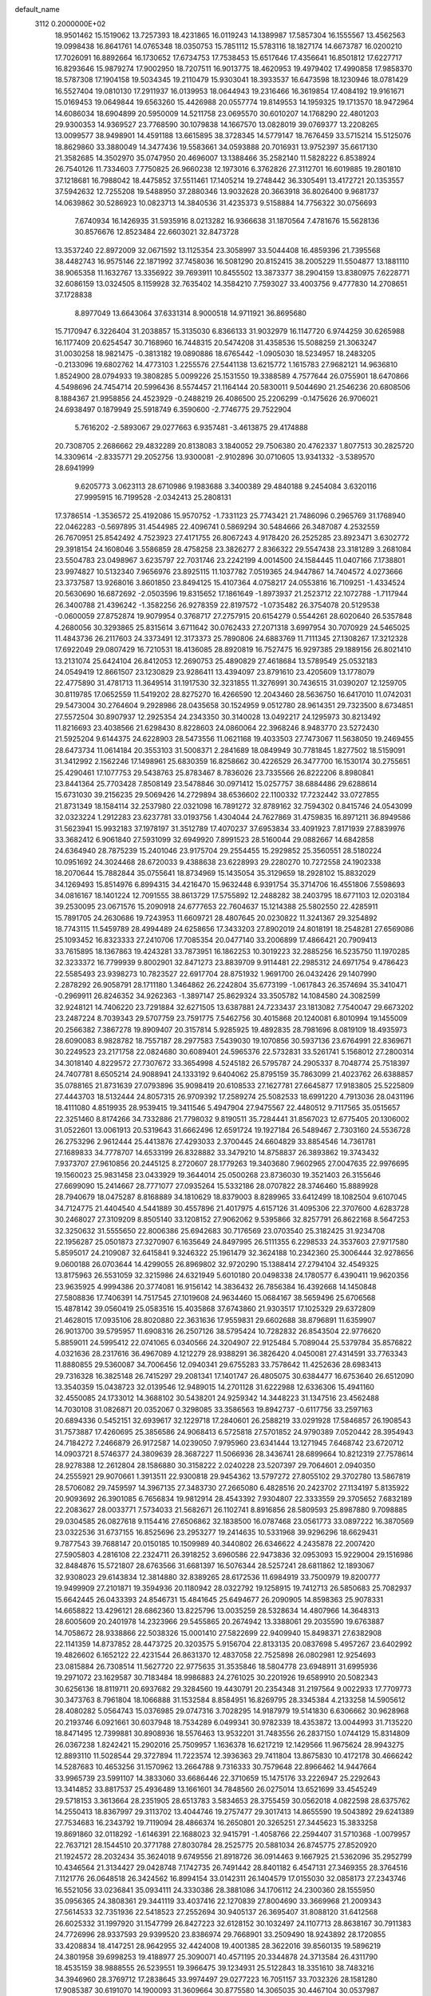 default_name                                                                    
 3112  0.2000000E+02
  18.9501462  15.1519062  13.7257393  18.4231865  16.0119243  14.1389987
  17.5857304  16.1555567  13.4562563  19.0998438  16.8641761  14.0765348
  18.0350753  15.7851112  15.5783116  18.1827174  14.6673787  16.0200210
  17.7026091  16.8892664  16.1730652  17.6734753  17.7538453  15.6517646
  17.4356641  16.8501812  17.6227717  16.8293646  15.9879274  17.9002950
  18.7207511  16.9013775  18.4620953  19.4979402  17.4990858  17.9858370
  18.5787308  17.1904158  19.5034345  19.2110479  15.9303041  18.3933537
  16.6473598  18.1230946  18.0781429  16.5527404  19.0810130  17.2911937
  16.0139953  18.0644943  19.2316466  16.3619854  17.4084192  19.9161671
  15.0169453  19.0649844  19.6563260  15.4426988  20.0557774  19.8149553
  14.1959325  19.1713570  18.9472964  14.6086034  18.6904899  20.5950009
  14.5211758  23.0695570  30.6010207  14.1768290  22.4801203  29.9300353
  14.9369527  23.7768590  30.1079838  14.1667570  13.0828019  39.0769377
  13.2208265  13.0099577  38.9498901  14.4591188  13.6615895  38.3728345
  14.5779147  18.7676459  33.5715214  15.5125076  18.8629860  33.3880049
  14.3477436  19.5583661  34.0593888  20.7016931  13.9752397  35.6617130
  21.3582685  14.3502970  35.0747950  20.4696007  13.1388466  35.2582140
  11.5828222   6.8538924  26.7540126  11.7334603   7.7750825  26.9660238
  12.1973016   6.3762826  27.3112701  16.6019885  19.2801810  37.1218681
  16.7988042  18.4475852  37.5511461  17.1405214  19.2748442  36.3305491
  13.4172721  20.1353557  37.5942632  12.7255208  19.5488950  37.2880346
  13.9032628  20.3663918  36.8026400   9.9681737  14.0639862  30.5286923
  10.0823713  14.3840536  31.4235373   9.5158884  14.7756322  30.0756693
   7.6740934  16.1426935  31.5935916   8.0213282  16.9366638  31.1870564
   7.4781676  15.5628136  30.8576676  12.8523484  22.6603021  32.8473728
  13.3537240  22.8972009  32.0671592  13.1125354  23.3058997  33.5044408
  16.4859396  21.7395568  38.4482743  16.9575146  22.1871992  37.7458036
  16.5081290  20.8152415  38.2005229  11.5504877  13.1881110  38.9065358
  11.1632767  13.3356922  39.7693911  10.8455502  13.3873377  38.2904159
  13.8380975   7.6228771  32.6086159  13.0324505   8.1159928  32.7635402
  14.3584210   7.7593027  33.4003756   9.4777830  14.2708651  37.1728838
   8.8977049  13.6643064  37.6331314   8.9000518  14.9711921  36.8695680
  15.7170947   6.3226404  31.2038857  15.3135030   6.8366133  31.9032979
  16.1147720   6.9744259  30.6265988  16.1177409  20.6254547  30.7168960
  16.7448315  20.5474208  31.4358536  15.5088259  21.3063247  31.0030258
  18.9821475  -0.3813182  19.0890886  18.6765442  -1.0905030  18.5234957
  18.2483205  -0.2133096  19.6802762  14.4773103   1.2255576  27.5441138
  13.6215772   1.1615783  27.9682121  14.9636810   1.8524900  28.0794933
  19.3808285   5.0099226  25.1531550  19.3388589   4.7577644  26.0755901
  18.6470866   4.5498696  24.7454714  20.5996436   8.5574457  21.1164144
  20.5830011   9.5044690  21.2546236  20.6808506   8.1884367  21.9958856
  24.4523929  -0.2488219  26.4086500  25.2206299  -0.1475626  26.9706021
  24.6938497   0.1879949  25.5918749   6.3590600  -2.7746775  29.7522904
   5.7616202  -2.5893067  29.0277663   6.9357481  -3.4613875  29.4174888
  20.7308705   2.2686662  29.4832289  20.8138083   3.1840052  29.7506380
  20.4762337   1.8077513  30.2825720  14.3309614  -2.8335771  29.2052756
  13.9300081  -2.9102896  30.0710605  13.9341332  -3.5389570  28.6941999
   9.6205773   3.0623113  28.6710986   9.1983688   3.3400389  29.4840188
   9.2454084   3.6320116  27.9995915  16.7199528  -2.0342413  25.2808131
  17.3786514  -1.3536572  25.4192086  15.9570752  -1.7331123  25.7743421
  21.7486096   0.2965769  31.1768940  22.0462283  -0.5697895  31.4544985
  22.4096741   0.5869294  30.5484666  26.3487087   4.2532559  26.7670951
  25.8542492   4.7523923  27.4171755  26.8067243   4.9178420  26.2525285
  23.8923471   3.6302772  29.3918154  24.1608046   3.5586859  28.4758258
  23.3826277   2.8366322  29.5547438  23.3181289   3.2681084  23.5504783
  23.0498967   3.6235797  22.7031746  23.2242199   4.0014500  24.1584445
  11.0407166   7.1738801  23.9974827  10.5132340   7.9656976  23.8925115
  11.1037782   7.0519365  24.9447867  14.7404572   4.0273666  23.3737587
  13.9268016   3.8601850  23.8494125  15.4107364   4.0758217  24.0553816
  16.7109251  -1.4334524  20.5630690  16.6872692  -2.0503596  19.8315652
  17.1861649  -1.8973937  21.2523712  22.1072788  -1.7117944  26.3400788
  21.4396242  -1.3582256  26.9278359  22.8197572  -1.0735482  26.3754078
  20.5129538  -0.0600059  27.8752874  19.9079954   0.3768717  27.2757915
  20.6154279   0.5544261  28.6020640  26.5357848   4.2680056  30.3293865
  25.8315614   3.6711642  30.0762433  27.2071318   3.6997954  30.7070929
  24.5465025  11.4843736  26.2117603  24.3373491  12.3173373  25.7890806
  24.6883769  11.7111345  27.1308267  17.3212328  17.6922049  29.0807429
  16.7210531  18.4136085  28.8920819  16.7527475  16.9297385  29.1889156
  26.8021410  13.2131074  25.6424104  26.8412053  12.2690753  25.4890829
  27.4618684  13.5789549  25.0532183  24.0549419  12.8661507  23.1230829
  23.9286411  13.4394097  23.8791610  23.4205609  13.1778079  22.4775890
  31.4781713  11.3649514  31.1917530  32.3231855  11.3276991  30.7436515
  31.0390207  12.1259705  30.8119785  17.0652559  11.5419202  28.8275270
  16.4266590  12.2043460  28.5636750  16.6417010  11.0742031  29.5473004
  30.2764604   9.2928986  28.0435658  30.1524959   9.0512780  28.9614351
  29.7323500   8.6734851  27.5572504  30.8907937  12.2925354  24.2343350
  30.3140028  13.0492217  24.1295973  30.8213492  11.8216693  23.4038566
  21.6298430   8.8228603  24.0860064  22.3968246   8.9483770  23.5272430
  21.5925204   9.6144375  24.6228903  28.5473556  11.0621168  19.4033503
  27.7473067  11.5638050  19.2469455  28.6473734  11.0614184  20.3553103
  31.5008371   2.2841689  18.0849949  30.7781845   1.8277502  18.5159091
  31.3412992   2.1562246  17.1498961  25.6830359  16.8258662  30.4226529
  26.3477700  16.1530174  30.2755651  25.4290461  17.1077753  29.5438763
  25.8783467   8.7836026  23.7335566  26.8222206   8.8980841  23.8441364
  25.7703428   7.8508149  23.5478846  30.0971412  15.0257757  38.6884486
  29.6288614  15.6731030  39.2156235  29.5069426  14.2729894  38.6536602
  22.1100332  17.7232442  33.0727855  21.8731349  18.1584114  32.2537980
  22.0321098  16.7891272  32.8789162  32.7594302   0.8415746  24.0543099
  32.0323224   1.2912283  23.6237781  33.0193756   1.4304044  24.7627869
  31.4759835  16.8971211  36.8949586  31.5623941  15.9932183  37.1978197
  31.3512789  17.4070237  37.6953834  33.4091923   7.8171939  27.8839976
  33.3682412   6.9061840  27.5931099  32.6949920   7.8991523  28.5160044
  29.0882667  14.6842858  24.6364940  28.7875239  15.2401046  23.9175704
  29.2554455  15.2929852  25.3560551  28.5180224  10.0951692  24.3024468
  28.6720033   9.4388638  23.6228993  29.2280270  10.7272558  24.1902338
  18.2070644  15.7882844  35.0755641  18.8734969  15.1435054  35.3129659
  18.2928102  15.8832029  34.1269493  15.8514976   6.8994315  34.4216470
  15.9632448   6.9391754  35.3714706  16.4551806   7.5598693  34.0816167
  18.1401224  12.7091555  38.8613729  17.5755892  12.2488282  38.2403795
  18.6771103  12.0203184  39.2530095  23.0671576  15.2090918  24.6777653
  22.7604637  15.1214388  25.5802550  22.4285911  15.7891705  24.2630686
  19.7243953  11.6609721  28.4807645  20.0230822  11.3241367  29.3254892
  18.7743115  11.5459789  28.4994489  24.6258656  17.3433203  27.8902019
  24.8018191  18.2548281  27.6569086  25.1093452  16.8323333  27.2410706
  17.7085354  20.0477140  33.2006899  17.4866421  20.7909413  33.7615895
  18.1367863  19.4243281  33.7873951  16.1862253  10.3019223  32.2885256
  16.5235750  11.1970285  32.3233372  16.7799939   9.8002901  32.8471273
  23.8839709   9.9114481  22.2985312  24.6971754   9.4786423  22.5585493
  23.9398273  10.7823527  22.6917704  28.8751932   1.9691700  26.0432426
  29.1407990   2.2878292  26.9058791  28.1711180   1.3464862  26.2242804
  35.6773199  -1.0617843  26.3574694  35.3410471  -0.2969911  26.8246352
  34.9262363  -1.3897147  25.8629324  33.3505782  14.1084580  24.3082599
  32.9248121  14.7406220  23.7291884  32.6271505  13.6387881  24.7233437
  23.1813082   7.7540047  29.6673202  23.2487224   8.7039343  29.5707759
  23.7591775   7.5462756  30.4015868  20.1240081   6.8010994  19.1455009
  20.2566382   7.3867278  19.8909407  20.3157814   5.9285925  19.4892835
  28.7981696   8.0819109  18.4935973  28.6090083   8.9828782  18.7557187
  28.2977583   7.5439030  19.1070856  30.5937136  23.6764991  22.8369671
  30.2249523  23.2171758  22.0824680  30.6089401  24.5965376  22.5732831
  33.5261741   5.1568012  27.2800314  34.3018140   4.8229572  27.7307672
  33.3654998   4.5245182  26.5795787  24.2905337   8.7048774  25.7518397
  24.7407781   8.6505214  24.9088941  24.1333192   9.6404062  25.8795159
  35.7863099  21.4023762  26.6388857  35.0788165  21.8731639  27.0793896
  35.9098419  20.6108533  27.1627781  27.6645877  17.9183805  25.5225809
  27.4443703  18.5132444  24.8057315  26.9709392  17.2589274  25.5082533
  18.6991220   4.7913036  28.0431196  18.4111080   4.8519935  28.9539415
  19.3411546   5.4947904  27.9475567  22.4480512   9.7117565  35.0515657
  22.3251460   8.8174266  34.7332886  21.7798032   9.8190511  35.7284441
  31.8567023  12.6775405  20.1306002  31.0522601  13.0061913  20.5319643
  31.6662496  12.6591724  19.1927184  26.5489467   2.7303160  24.5536728
  26.2753296   2.9612444  25.4413876  27.4293033   2.3700445  24.6604829
  33.8854546  14.7361781  27.1689833  34.7778707  14.6533199  26.8328882
  33.3479210  14.8758837  26.3893862  19.3743432   7.9373707  27.9610856
  20.2445125   8.2720607  28.1779263  19.3403680   7.9602965  27.0047635
  22.9976695  19.1560023  25.9831458  23.0433929  19.3644014  25.0500268
  23.8736030  19.3521403  26.3155646  27.6699090  15.2414667  28.7771077
  27.0935264  15.5332186  28.0707822  28.3746460  15.8889928  28.7940679
  18.0475287   8.8168889  34.1810629  18.8379003   8.8289965  33.6412499
  18.1082504   9.6107045  34.7124775  21.4404540   4.5441889  30.4557896
  21.4017975   4.6157126  31.4095306  22.3707600   4.6283728  30.2468027
  27.3109209   8.8505140  33.1208152  27.9062062   9.5395866  32.8257791
  26.8622168   8.5647253  32.3250632  31.5555650  22.8006386  25.6942683
  30.7176569  23.0703540  25.3182425  31.9234708  22.1956287  25.0501873
  27.3270907   6.1635649  24.8497995  26.5111355   6.2298533  24.3537603
  27.9717580   5.8595017  24.2109087  32.6415841   9.3246322  25.1961479
  32.3624188  10.2342360  25.3006444  32.9278656   9.0600188  26.0703644
  14.4299055  26.8969802  32.9720290  15.1388414  27.2794104  32.4549325
  13.8175963  26.5531059  32.3215986  24.6321949   5.6010180  20.0498338
  24.1780577   6.4390411  19.9620356  23.9635925   4.9994386  20.3774081
  16.9156142  14.3836432  26.7856384  16.4392668  14.1450848  27.5808836
  17.7406391  14.7517545  27.1019608  24.9634460  15.0684167  38.5659496
  25.6706568  15.4878142  39.0560419  25.0583516  15.4035868  37.6743860
  21.9303517  17.1025329  29.6372809  21.4628015  17.0935106  28.8020880
  22.3631636  17.9559831  29.6602688  38.8796891  11.6359907  26.9013700
  39.5795957  11.6908316  26.2507126  38.5795424  10.7282832  26.8543504
  22.9776620   5.8859011  24.5995412  22.0741065   6.0340566  24.3204907
  22.9125484   5.7089044  25.5379784  35.8576822   4.0321636  28.2317616
  36.4967089   4.1212279  28.9388291  36.3826420   4.0450081  27.4314591
  33.7763343  11.8880855  29.5360087  34.7006456  12.0940341  29.6755283
  33.7578642  11.4252636  28.6983413  29.7316328  16.3825148  26.7415297
  29.2081341  17.1401747  26.4805075  30.6384477  16.6753640  26.6512090
  13.3540359  15.0438723  32.0139546  12.9489015  14.2701128  31.6222988
  12.6336306  15.4941160  32.4550085  24.1733012  14.3688102  30.5438201
  24.9259342  14.3448223  31.1347516  23.4562488  14.7030108  31.0826871
  20.0352067   0.3298085  33.3586563  19.8942737  -0.6117756  33.2597163
  20.6894336   0.5452151  32.6939617  32.1229718  17.2840601  26.2588219
  33.0291928  17.5846857  26.1908543  31.7573887  17.4260695  25.3856586
  24.9068413   6.5725818  27.5701852  24.9790389   7.0520442  28.3954943
  24.7184272   7.2466879  26.9172587  14.0239050   7.9795960  23.6341444
  13.1271945   7.6468742  23.6720712  14.0903721   8.5746377  24.3809639
  28.3687227  11.5066936  28.3436741  28.6899664  10.8212319  27.7578614
  28.9278388  12.2612804  28.1586880  30.3158222   2.0240228  23.5207397
  29.7064601   2.0940350  24.2555921  29.9070661   1.3913511  22.9300818
  29.9454362  13.5797272  27.8055102  29.3702780  13.5867819  28.5706082
  29.7459597  14.3967135  27.3483730  27.2665080   6.4828516  20.2423702
  27.1134197   5.8135922  20.9093692  26.3901085   6.7656834  19.9812914
  28.4543392   7.9304807  22.3333559  29.3705652   7.6832189  22.2083627
  28.0033771   7.5734033  21.5682671  26.1102741   8.8916856  28.5809593
  25.8987880   9.7098885  29.0304585  26.0827618   9.1154416  27.6506862
  32.1838500  16.0787468  23.0561773  33.0897222  16.3870569  23.0322536
  31.6737155  16.8525696  23.2953277  19.2414635  10.5331968  39.9296296
  18.6629431   9.7877543  39.7688147  20.0150185  10.1509989  40.3440802
  26.6346622   4.2435878  22.2007420  27.5905803   4.2816108  22.2324711
  26.3918252   3.6960586  22.9473836  32.0953093  15.9229004  29.1516986
  32.8484876  15.5721807  28.6763566  31.6681397  16.5076344  28.5257241
  28.6811862  12.1893067  32.9308023  29.6143834  12.3814880  32.8389265
  28.6172536  11.6984919  33.7500979  19.8200777  19.9499909  27.2101871
  19.3594936  20.1180942  28.0322792  19.1258915  19.7412713  26.5850683
  25.7082937  15.6642445  26.0433393  24.8546731  15.4841645  25.6494677
  26.2090905  14.8598363  25.9078331  14.6658822  13.4296121  28.6862360
  13.8225796  13.0035259  28.5328634  14.4807966  14.3648313  28.6005609
  20.2401978  14.2323966  29.5455865  20.2674942  13.3388061  29.2035590
  19.6763887  14.7058672  28.9338866  22.5038326  15.0001410  27.5822699
  22.9409940  15.8498371  27.6382908  22.1141359  14.8737852  28.4473725
  20.3203575   5.9156704  22.8133135  20.0837698   5.4957267  23.6402992
  19.4826602   6.1652122  22.4231544  26.8631370  12.4837058  22.7525898
  26.0802981  12.9254693  23.0815884  26.7308514  11.5627720  22.9775635
  31.3535846  18.5804778  23.6948911  31.6995936  19.2971072  23.1629587
  30.7183484  18.9986883  24.2761025  30.2201926  19.6589910  20.5082343
  30.6256136  18.8119711  20.6937682  29.3284560  19.4430791  20.2354348
  31.2197564   9.0022933  17.7709773  30.3473763   8.7961804  18.1066888
  31.1532584   8.8584951  16.8269795  28.3345384   4.2133258  14.5905612
  28.4080282   5.0564743  15.0376985  29.0747316   3.7028295  14.9187979
  19.5141830   6.6306662  30.9628968  20.2193746   6.0921661  30.6037948
  18.7534289   6.0499341  30.9782339  18.4353872  13.0044993  31.7135220
  18.8471495  12.7399881  30.8908936  18.5576463  13.9532201  31.7483556
  26.2837150   1.0744129  15.8314809  26.0367238   1.8242421  15.2902016
  25.7509957   1.1636378  16.6217219  12.1429566  11.9675624  28.9943275
  12.8893110  11.5028544  29.3727894  11.7223574  12.3936363  29.7411804
  13.8675830  10.4172178  30.4666242  14.5287683  10.4653256  31.1570962
  13.2664788   9.7316333  30.7579648  22.8966462  14.9447664  33.9965739
  23.5991107  14.3833060  33.6686446  22.3710659  15.1475176  33.2226947
  25.2292643  13.3414852  33.8817537  25.4936489  13.1661601  34.7848560
  26.0275014  13.6521699  33.4545249  29.5718153   3.3613664  28.2351905
  28.6513783   3.5834653  28.3755459  30.0562018   4.0822598  28.6375762
  14.2550413  18.8367997  29.3113702  13.4044746  19.2757477  29.3017413
  14.8655590  19.5043892  29.6241389  27.7534683  16.2343792  19.7119094
  28.4866374  16.2650801  20.3265251  27.3445623  15.3833258  19.8691860
  32.0118292  -1.6146391  22.1688023  32.9415791  -1.4058766  22.2594407
  31.5710368  -1.0079957  22.7637121  28.1544510  20.3771788  27.8030784
  28.2525775  20.5881034  26.8745775  27.8520920  21.1924572  28.2032434
  35.3624018   9.6749556  21.8918726  36.0914463   9.1667925  21.5362096
  35.2952799  10.4346564  21.3134427  29.0428748   7.1742735  26.7491442
  28.8401182   6.4547131  27.3469355  28.3764516   7.1121776  26.0648518
  26.3424562  16.8994154  33.0142311  26.1404579  17.0155030  32.0858173
  27.2343746  16.5521056  33.0236841  35.0934111  24.3330386  28.3881086
  34.1706112  24.2300360  28.1555950  35.0956365  24.3808361  29.3441119
  33.4037416  22.1270839  27.8004690  33.3669968  21.2009343  27.5614533
  32.7351936  22.5418523  27.2552694  30.9405137  26.3695407  31.8088120
  31.6412568  26.6025332  31.1997920  31.1547799  26.8427223  32.6128152
  30.1032497  24.1107713  28.8638167  30.7911383  24.7726996  28.9337593
  29.9399520  23.8386974  29.7668901  33.2509490  18.9243892  28.1720855
  33.4208834  18.4147251  28.9642955  32.4424008  19.4001385  28.3622016
  39.8560135  19.5896219  24.3801958  39.6998253  19.4188977  25.3090071
  40.4571195  20.3344878  24.3713584  26.4311790  18.4535159  38.9888555
  26.5239551  19.3966475  39.1234931  25.5122843  18.3351610  38.7483216
  34.3946960  28.3769712  17.2838645  33.9974497  29.0277223  16.7051157
  33.7032326  28.1581280  17.9085387  30.6191070  14.1900093  31.3609664
  30.8775580  14.3065035  30.4467104  30.0537987  14.9396012  31.5474341
  23.5770596  23.3637117  27.9647925  23.1975576  22.7269739  28.5704120
  24.3051750  23.7515374  28.4502521  27.4058520  18.9859416  22.4742976
  28.0181808  19.4626022  23.0347260  27.0412302  19.6548014  21.8947208
  25.3253708  20.0195827  27.0444169  25.2821827  20.9716261  26.9550856
  26.2525219  19.8102208  26.9313233  34.7026207  19.7731071  19.3794113
  35.4622819  20.3407205  19.5096488  33.9603501  20.2912203  19.6905781
  34.4958499  24.5785743  22.8925356  34.3976412  24.6373500  21.9422028
  35.2517839  24.0054298  23.0202113  37.7720139  15.5747054  19.7710324
  37.6586410  14.7056673  19.3861282  37.2716858  16.1569972  19.1993332
  27.0414271  14.1135199  31.6052599  27.6289015  14.8033423  31.2966329
  27.6075680  13.3502219  31.7196822  29.7974684   9.0123012  13.1910357
  29.5227298   8.1000300  13.0987761  29.2504510   9.4913066  12.5684944
  30.0333518   5.6144293   7.9731115  29.5844890   5.0577726   7.3368039
  30.0626051   5.0888421   8.7725702  36.3495641  12.2955505  15.3120828
  37.1808925  12.7608490  15.2192266  36.3192093  12.0411163  16.2343483
  30.6912085  10.6940714  22.1118535  31.3422351  10.0038617  22.2383718
  30.9480371  11.1184172  21.2931951  32.0617058   5.8744564  19.3916345
  32.2234433   6.4886611  18.6755162  31.2977616   5.3720844  19.1083615
  30.9373891   6.9846969  21.7361233  31.6518227   7.4999014  22.1107975
  31.3375341   6.5187345  21.0019606  29.7999379  15.0997032   9.2634951
  29.6010499  15.6018763   8.4732435  29.5479828  15.6772629   9.9840333
  38.0279522  -0.1064545  13.6339487  38.7301518  -0.3104415  13.0162620
  37.5925258  -0.9450241  13.7870388  35.4752243  11.1077710  18.0658723
  35.2275787  11.0754957  18.9899187  35.2500481  10.2412850  17.7271548
  21.1384325   1.6326977  24.7414320  21.3891802   2.4487416  24.3085005
  21.5610453   1.6769373  25.5991458  24.6159732   1.0494136  18.0385519
  24.8512868   1.5758899  18.8025428  23.6698289   1.1646666  17.9504644
  33.1298140   8.8283866  19.9233880  32.6328093   8.8503021  20.7411519
  32.4763263   8.9847906  19.2416817  31.8005796   6.5375470  24.8340263
  31.5244783   7.3560727  25.2463558  31.3525299   5.8547898  25.3333518
  32.4416627  14.6262678  16.6451604  31.9026957  15.0098280  15.9533309
  31.9238638  13.8905634  16.9720476   0.2870924  12.2009962  21.0051966
   0.6865475  12.9189986  21.4962567  -0.4947869  12.5868356  20.6101971
   2.1173575   9.0213764  24.1974871   2.0599385   8.0799011  24.3604568
   1.7761479   9.1320819  23.3100457  14.9187945  13.6941397  24.9191232
  14.8835479  14.6165403  24.6658119  15.4815144  13.6797039  25.6933130
   5.9318283  12.8556123  18.3640394   4.9887169  12.7293476  18.2599725
   6.0346052  13.1606877  19.2654814   7.3086341  14.6490770  29.1432391
   7.7498327  13.8612157  28.8256699   6.8203980  14.9719392  28.3858638
   3.5296090  12.8702348  21.1818928   3.9047900  12.3804874  21.9137524
   2.8728404  13.4378953  21.5851898  -1.7069228   8.9974110  22.5155818
  -0.8862985   9.4831458  22.4327002  -1.7488707   8.7540938  23.4403894
   0.7389656  17.3085072  27.2035929   0.5874624  16.4920025  27.6796167
   0.0223097  17.8813641  27.4764869  12.6081611  12.2648203  24.7802328
  13.5186189  12.5506397  24.8551034  12.2185719  12.8692111  24.1484386
   2.8407038  21.7856887  29.3864042   2.6156873  21.4003261  30.2332189
   3.4889344  21.1869931  29.0154695   7.3096404  16.0617511  19.9267587
   7.1388055  16.7451053  19.2786273   8.2462134  16.1346394  20.1104711
   1.2902258   9.5416631  28.2382072   0.5737061   8.9250034  28.0880004
   1.2769597  10.1154500  27.4721625   3.1196262  23.9005238  26.4014697
   2.3864454  24.2726332  26.8915845   2.8125169  23.0351100  26.1313316
   1.2960696  14.2224886  22.5641742   1.4030431  15.1714221  22.4984950
   0.5917288  14.1044030  23.2015059  11.3436007   2.4190257  20.7275680
  11.8564094   2.1069326  19.9820098  11.5809051   3.3425178  20.8117155
   3.5811254   9.2255582  20.8478828   3.8566651   8.9449021  19.9752192
   3.8234529  10.1506361  20.8895973  16.3549304  31.5501991  30.5540492
  16.6655380  32.3887672  30.8954558  16.9447138  31.3547998  29.8258964
  13.0284903  26.1949890  30.6990346  13.6369588  25.8107107  30.0679022
  12.4189918  25.4865422  30.9060287   3.1933582  23.0400542  35.9038650
   2.3661303  22.5823711  35.7540247   3.3049752  23.5925192  35.1302010
   5.7998845  29.6011510  22.7802786   6.5815890  29.0851451  22.5830279
   5.7838160  29.6558532  23.7357791   3.1067885  32.5478526  23.4073965
   2.1914543  32.7924086  23.2710607   3.1487563  31.6259068  23.1534546
   2.8598149  25.5561533  21.8106673   2.7318395  24.7839540  22.3616321
   3.7818764  25.5188293  21.5564206  12.2148302  28.1608329  23.2816270
  12.4180752  28.2986324  24.2067944  12.1124945  29.0431566  22.9248860
   1.9052542  28.5645266  25.0620204   2.2305372  29.0611626  25.8128703
   2.5030016  28.7893648  24.3490144  19.0915649  23.7829429  32.6744821
  18.1726226  24.0484268  32.6384928  19.1182788  23.1031296  33.3478112
  -0.0578884  28.4438926  27.7864999   0.6812500  27.9273371  28.1075553
  -0.1391940  28.1985480  26.8648561   1.3079083  19.8828577  30.6940572
   0.6315837  20.5552882  30.7756291   0.8322601  19.0551001  30.7633973
  13.0514939  11.8973710  34.7100954  13.8222108  12.3767743  35.0140687
  12.3324419  12.5240270  34.7907076   7.1631783  25.2282292  26.2243561
   7.1025287  24.3387303  26.5727024   6.2572119  25.4748721  26.0382810
  17.4478359  26.9891568  30.5729314  17.1243620  27.8057137  30.9534986
  18.3732823  26.9617660  30.8158932  -1.3499003  25.1085476  24.9882473
  -0.8524062  24.9933062  24.1786481  -1.7438046  24.2515386  25.1513632
   8.6708854  12.1044800  35.3145607   8.7666615  11.4572257  36.0132170
   9.5689032  12.3402464  35.0817302   5.1285341  23.6690174  19.7923171
   5.6170405  23.0595827  20.3456548   5.1586738  24.4999392  20.2665454
   3.2514230  26.4699425  31.4773836   4.1949027  26.5052436  31.6349648
   3.0968414  27.1287895  30.8004369   8.1728994  26.8241722  24.1681218
   8.3099859  27.7276660  24.4529695   7.9729326  26.3468869  24.9733819
   6.7165605  27.9629355  39.2218114   6.2141222  27.2596012  38.8105835
   6.0619743  28.4858250  39.6847751  16.1003816  28.8420289  32.1743482
  16.8849142  29.0991279  32.6587454  15.4200558  29.4388196  32.4861644
   7.4131924  16.0888115  37.0350907   6.9775197  16.2719541  36.2026966
   6.7465452  16.2666365  37.6985600   5.9059443  26.0645267  32.6667749
   5.9954820  26.6044522  33.4520743   5.7555900  25.1799483  33.0001613
   4.7594753  25.6708423  25.1620146   4.8368214  26.6156367  25.0293008
   3.8941865  25.5541262  25.5542958  25.0342915  19.4754871  31.1273267
  25.1979453  18.5362571  31.0419090  25.8402507  19.8254831  31.5070166
   8.7842711  29.6244797  22.2602479   8.5829530  29.3498577  23.1548348
   8.7076929  30.5784157  22.2795804   5.6005936  23.6660489  23.7345987
   5.2870546  24.4071532  24.2529514   6.2582165  24.0435214  23.1504082
  11.2348819  25.7456689  27.2961121  10.3225343  25.7722384  27.5844656
  11.3482431  26.5475384  26.7858315   8.3457312  19.1805716  32.4704388
   7.5133208  19.1435998  32.9415627   8.8576062  19.8392139  32.9399131
   4.1117429  12.6121459  29.5621002   3.9576192  11.7857433  30.0198517
   4.3157401  12.3536770  28.6633172   8.9020540  27.1126799  21.4713000
   9.3617369  27.8538064  21.8658315   8.5183720  27.4680886  20.6696114
   2.0114314  26.8087626  28.4540256   1.4701959  26.0398253  28.2750523
   2.8372930  26.4500168  28.7788114   7.5313134  27.6755903  30.1542051
   7.7142519  27.4913792  31.0755257   6.7103777  27.2165182  29.9765839
  12.0027594  28.1780781  26.0056954  11.5295605  29.0041897  25.9064267
  12.6090376  28.3348293  26.7296344   3.6726972  19.0896696  29.8155404
   2.7608043  19.3378622  29.9674733   4.1825849  19.7879592  30.2261960
  10.7877188  29.9519913  32.0694812  11.0698511  29.4051833  32.8027166
  10.6311473  29.3335560  31.3558602   7.4627112  18.8548113  27.4714340
   7.1233698  18.1716327  28.0496608   7.8686558  19.4889672  28.0624391
   5.8335519  15.9502464  27.2657130   5.7927067  15.8445977  26.3152385
   5.1366811  16.5746672  27.4674598   3.3928025  21.1962531  17.1345263
   3.8264828  22.0379865  16.9943901   3.0177673  21.2633055  18.0126404
   7.4657771  25.3763466  35.2294056   8.2488110  25.3797816  34.6788804
   7.7296539  24.9026538  36.0182123  10.6318109  19.4309604  26.9200951
  11.2802575  19.5551540  26.2270404  10.1508178  18.6452988  26.6600697
   3.8574238  22.5538158  32.2670349   3.3875984  23.2566167  32.7159969
   3.6208346  21.7614623  32.7491483  11.3069455  23.9922415  30.4156672
  10.6579794  23.4652667  29.9494350  11.3636106  24.8037778  29.9112569
   8.3947181  19.7546036  29.8401375   8.0901797  19.5111419  30.7143312
   8.7401598  20.6411035  29.9451123   5.7903964  28.3673969  27.1158565
   5.6386663  28.9280673  26.3550289   6.4215151  28.8516787  27.6482023
   6.4286025   6.7204850  34.0213443   6.2142269   6.0067837  33.4205903
   6.1668973   7.5137549  33.5539418   5.7468818  20.1323204  34.7194632
   5.0702991  20.1529826  34.0426761   5.2680563  19.9682069  35.5318822
   5.0842884  26.3345014  16.1965322   4.2767733  26.7976222  15.9736637
   5.7823189  26.8882635  15.8467710   3.0820940  29.3387982  22.7811390
   3.1120713  29.1501357  21.8431946   3.9960206  29.4847241  23.0254252
  14.6642702  29.9414695  21.7489574  13.7353487  29.9452662  21.9798737
  14.7363836  29.2839955  21.0570329  13.6887346  33.6675497  31.6671225
  14.4915044  33.2875323  32.0240248  13.7289256  33.4757968  30.7301874
  11.2212929  30.2528928  38.1584510  10.6393747  29.7126485  37.6239053
  11.2019524  29.8426128  39.0230481  15.0603566  32.2715462  20.2551420
  14.1325780  32.2497903  20.4896315  15.3880162  31.4043048  20.4933928
   6.3255586  21.8669956  21.2255868   6.5075511  20.9334211  21.1181195
   5.9796825  21.9427719  22.1148896   3.8676188  11.1635949  23.6204900
   3.1305202  10.5554824  23.6763178   4.6431704  10.6034773  23.6524252
  18.0225826  22.8544546  36.1958688  18.9225334  22.5594778  36.0569116
  18.1091560  23.6445129  36.7292961   8.8550310  26.2943641  28.2591317
   8.3482772  26.2229959  27.4502195   8.2704330  26.7442929  28.8690833
   7.0169965  11.5665820  24.8589685   7.2645730  12.4668297  24.6480375
   6.8744027  11.1517894  24.0081772  12.1830277  30.6931005  22.6225570
  11.3593177  31.0929391  22.3435179  12.7086603  31.4261288  22.9428878
  15.8076144  28.1392364  19.3548351  15.5721420  28.3661047  18.4552156
  15.2240896  27.4145393  19.5796567   9.1645103  22.6592186  29.4900043
   9.2488772  22.3284777  28.5957311   8.4734804  23.3194456  29.4369965
  14.0387878  21.0277231  35.1057200  14.5429487  21.6906851  34.6339839
  13.1765857  21.4249290  35.2284673  11.8636024  33.1785646  29.0187164
  11.6262623  33.2262384  28.0926340  12.3174774  32.3404304  29.1068089
   5.9918632  31.3471107  30.6904176   6.4578865  30.9588170  31.4308783
   6.2692675  30.8293006  29.9346720   0.7578828  24.5606148  31.3347720
   1.1293166  25.4227622  31.1477675   0.5612991  24.5825302  32.2713116
  12.3668007  35.4383183  33.3885109  12.7026654  34.6991219  32.8815440
  12.2582878  35.0917607  34.2741489   9.0012938  21.7606708  27.0274790
   9.6534256  21.0600488  27.0366816   8.4439122  21.5592174  26.2758314
   9.0295013  17.5141148  25.8964979   8.7992980  17.6112929  24.9724878
   8.2916002  17.8994678  26.3689774   1.3334389  15.2113416  32.7969975
   1.5857343  14.9130510  31.9231545   0.4408930  14.8855136  32.9128842
   4.7477237   9.1046030  33.0267439   4.3470863   9.1118011  32.1574512
   4.7047850  10.0154651  33.3178080   9.1849408  32.2990747  22.3410473
   9.8439699  32.4924120  23.0077805   9.2100808  33.0542128  21.7533686
   5.8731578  20.8829730  29.2078179   5.9594518  21.5659451  28.5427358
   6.7523486  20.5127293  29.2863998   7.3473919  12.2238914  30.7893515
   7.9849024  12.9323857  30.7007626   6.9284204  12.1698975  29.9304106
  13.2631115  24.5898524  34.8898265  12.5399397  24.9812621  35.3797784
  14.0268297  25.1145226  35.1300088  10.7474167  37.7822000  27.3171128
  10.5174721  38.7112976  27.3287293  11.6623347  37.7583739  27.5974507
   4.0972271  24.2077133  29.6054841   4.0310729  24.1216342  30.5565077
   3.5983847  23.4662147  29.2626023   3.8490422  32.9498707  30.9612223
   4.0583365  33.0896814  31.8847377   4.5285692  32.3521398  30.6494650
  19.7461701  29.7713463  31.6545604  20.5953411  29.6499143  32.0792895
  19.1061693  29.5503828  32.3311740  13.8094204  30.6820710  30.1513537
  13.3254782  30.2797898  30.8726038  14.5919636  31.0486586  30.5630229
   5.1779357  36.3475862  25.1239018   5.1355577  36.8768761  25.9203239
   4.8746333  35.4813206  25.3956066   1.8684704  14.8139418  29.5753092
   2.5108664  14.1698114  29.2775588   1.3214628  14.9792937  28.8074074
  15.2896288  25.6430977  36.0625479  16.0282602  26.0459388  36.5190286
  14.9411186  25.0061691  36.6863223  10.5540116  17.7844094  34.2943392
  10.5877446  18.5084517  33.6691539   9.6806126  17.8428670  34.6816230
  18.1145470  32.6446927  21.6244027  17.7704435  32.9050301  20.7699736
  18.9304425  32.1858676  21.4243378  21.4131015  20.1487152  38.4865037
  21.2910248  19.4693330  37.8233530  22.1711035  20.6474787  38.1817090
   5.8090793  26.0507917  21.0869388   6.5094038  25.5886528  21.5475962
   6.2389834  26.4385008  20.3246423  10.9195130  25.0273122  36.0741846
  10.1999737  24.9132247  36.6950543  10.7271481  24.4098368  35.3685277
  15.0561281  16.2864001  29.6631928  14.6180052  17.1166736  29.8500779
  14.6901738  15.6736033  30.3009932  10.9485432  21.5346179  34.7907143
  11.4897227  21.6799804  34.0146818  10.0620967  21.7627192  34.5106890
   2.5056099  23.0864660  23.3894603   2.6126471  22.2052573  23.0313454
   3.1728798  23.1499816  24.0727966   9.3927787  16.7354803  29.1451609
   9.4643530  16.3031893  28.2941419   9.1331847  17.6329460  28.9368389
   3.8853198   8.9180250  26.5936182   3.1920492   8.7351456  25.9594551
   4.0582764   8.0734723  27.0096093   4.0202833  18.1508315  13.4446935
   4.6885335  18.3330530  12.7840356   3.4448676  17.5067499  13.0320343
  10.2488597  15.3091021  26.9504459  10.2202058  15.9310870  26.2234345
   9.7780813  14.5409349  26.6271523  11.9637387  12.4871343  32.0225044
  11.1565500  12.1973188  32.4475753  12.6610549  12.2023793  32.6131791
  12.2867102  15.7377770  24.3074600  12.2318426  16.6461106  24.0105568
  12.6800358  15.7937917  25.1783155  17.3148592  18.3576865  24.7749168
  17.5800138  19.2648021  24.6230414  18.1364828  17.8667378  24.7865754
  11.1878359  20.1523585  32.1717489  11.5758370  21.0106645  32.0014617
  11.4190740  19.6285353  31.4046961  10.6907201  34.4843944  17.2958089
   9.8335960  34.0852284  17.1466893  10.4987909  35.4058740  17.4697928
   7.8255284  24.6475227  22.1247130   8.6197564  24.1313884  21.9867308
   8.1435899  25.5290725  22.3194915  17.5508269  25.4612716  20.8904651
  16.9276350  25.3532035  21.6089252  17.6833764  26.4072305  20.8286260
  15.6098385  25.2980830  29.3976490  16.3774709  25.8572172  29.5174040
  15.5653153  25.1515523  28.4527795  20.5112519  28.3190390  23.8339411
  20.2388209  27.9201133  24.6603015  19.7892090  28.1394246  23.2317579
   6.6887065  27.3244417  18.8336359   6.7267471  26.5530840  18.2681344
   7.0000757  28.0417396  18.2815809  11.5602468  19.1157458  29.6207558
  11.6630699  18.1642460  29.6382905  11.2120835  19.3030033  28.7490054
  11.5966674   9.3856798  27.8739168  10.7539234   9.5797076  28.2842430
  12.2079490  10.0001564  28.2801004  22.7371034  29.7987505  30.5107528
  22.5926670  30.3877968  31.2512894  22.1208053  30.0985230  29.8425125
   7.5053133  30.1148036  28.5174828   8.1840570  30.7766044  28.3849746
   7.9756322  29.3545052  28.8595036  15.9378564  29.5636052  28.3838573
  15.3511907  29.9953249  29.0048832  16.8169136  29.7856915  28.6907255
  20.2385227  33.2896283  28.7191583  20.2907113  33.4914968  29.6533731
  19.8182008  34.0572111  28.3313723  17.7894635  36.6537154  22.2177257
  18.3187228  36.1960595  22.8709236  18.3454867  37.3741396  21.9209784
  13.7374225  34.7091671  20.4936166  14.4014851  34.0287719  20.6045894
  14.0623708  35.4473448  21.0091108  16.6855503  31.4053876  23.6962423
  17.3252991  31.6965799  23.0465037  16.0640730  30.8737384  23.1989024
  20.8440478  24.6188305  34.8052035  20.0221593  25.0976745  34.6982474
  21.1666664  24.4944278  33.9126380  28.5707703  26.7558643  34.3775878
  27.8241775  26.6170729  34.9603125  28.1981392  26.7144296  33.4968716
  13.0486127  28.2631476  28.6003533  13.2432909  27.5995958  29.2621926
  12.9252201  29.0704426  29.0996336  24.1556181  28.5825876  34.2773877
  23.9555079  29.5020740  34.4526946  24.4987990  28.5783023  33.3838328
  23.1339233  33.3840850  27.9379458  22.9879141  34.0314100  27.2481027
  22.2898653  33.3149519  28.3840607  20.6559943  30.5589167  27.7798401
  21.0249046  30.6949830  26.9071299  20.6982128  31.4205001  28.1947178
  15.9023725  32.0578150  26.2746548  16.2773781  31.7659404  25.4437445
  16.0751708  31.3379514  26.8814241  25.0078333  32.9652352  21.6934228
  24.5622071  32.1580408  21.9504955  25.5242439  32.7196899  20.9257905
  19.4976833  26.7079206  26.0147720  20.1931242  27.0644673  26.5674637
  19.5522219  25.7608256  26.1423199  16.6641105   4.9578476  18.3338292
  17.0778676   4.1750964  17.9700471  15.7324239   4.8460614  18.1448961
   7.9581114   4.4179895  21.4036021   7.9602751   4.6579113  22.3302437
   7.5956403   3.5322414  21.3863721   7.7764606   0.3390843  24.3121923
   7.8252723  -0.4990025  23.8523449   8.4949046   0.3078530  24.9439317
   0.2661909   8.4572144  17.1365314  -0.6576453   8.2218767  17.2224078
   0.7308369   7.7932906  17.6459831  17.1425477  12.6148672  11.9754240
  16.2336521  12.9028165  11.8904188  17.3141000  12.6380924  12.9168390
  -0.8515627   3.8311963   9.5042332  -0.5149598   4.3344884  10.2456019
  -0.7745949   4.4246582   8.7571651   1.2148447   6.6201362  25.0617520
   0.4441957   6.7915666  25.6029946   0.8915314   6.0618177  24.3546588
   5.9177946   1.9716876  28.4109599   5.3651474   1.5980355  27.7245220
   6.5515385   1.2824653  28.6098900   8.8882318   5.6595975  12.2676658
   8.8924772   5.2087239  13.1120157   9.1773356   4.9966284  11.6406707
   4.4348504   9.1794598  12.3940655   4.3035584   8.7428294  13.2356996
   5.1050824   8.6560473  11.9546793  13.8806933   1.4124830  14.0481414
  13.1207658   1.0077547  14.4663962  13.5507585   1.7296216  13.2074286
   3.1605356   3.4196585  14.7682908   4.0703536   3.6144260  14.9930764
   3.1238724   3.5125246  13.8163121  14.9859015   2.3666378  20.8830510
  14.7964829   2.6476734  21.7782445  15.4664143   3.0997407  20.4984742
   8.7765938   4.8973960  16.9962991   9.1366173   5.4104091  17.7197854
   8.8137005   3.9915209  17.3032930   0.8693515   8.4535305  14.5094846
   0.7828218   8.2206178  15.4338741   1.0465357   7.6225497  14.0686802
  12.5536632  -5.1963086   4.6052277  12.5895672  -5.8331954   5.3188929
  12.9526035  -4.4059927   4.9692046  10.3794418  -0.6374292  25.6391563
  11.1693610  -0.3006077  25.2162960  10.4406668  -0.3273610  26.5426723
   7.4385215   8.0457942  12.4929479   7.7184764   7.1700770  12.2265341
   7.9267667   8.2187974  13.2978817   9.8535838   1.9876457  12.2527029
  10.8092808   2.0311744  12.2840130   9.5972763   2.7359136  11.7135985
   8.7042516   2.3646851  18.2145298   9.1495182   2.0543900  19.0030007
   7.8427155   1.9488039  18.2466258   2.9952838  16.6608888  22.2389925
   3.8736818  16.8734146  22.5543997   3.1405845  16.2365847  21.3933652
   8.0591083   0.2697308  20.1307755   7.3429996   0.4967914  19.5375945
   7.6518488   0.2369968  20.9963967  17.9005011   7.2487232  22.3127876
  17.0252852   6.9076432  22.1286862  17.7442513   8.0755966  22.7689653
   5.0924289   5.2410251  23.5003139   5.4606866   4.3690510  23.3579086
   4.9123982   5.2744780  24.4398359  23.2253043   0.1674471  11.1259792
  23.1035182   0.6862933  11.9210884  22.3729469  -0.2404739  10.9732735
  11.8622548   7.2943422  11.6801439  11.5773777   7.3944353  12.5884711
  11.2145099   6.7079737  11.2892088  -3.5992300   2.3414202  15.0227931
  -3.9283365   1.4456066  14.9490454  -3.2335770   2.5340870  14.1594222
   4.2118669   6.3197608  21.1758218   4.7150984   5.8948831  21.8704215
   4.1870843   7.2427340  21.4282860  -0.2378687   5.0099240  23.3991743
  -1.0500011   5.3579265  23.7673685  -0.1102675   5.5050588  22.5899825
  11.3415497  13.7321779  23.0063546  11.6848538  14.4554793  23.5309584
  10.4557251  14.0071748  22.7698732  10.2775862   7.0705328  29.7875501
   9.7807229   7.8879534  29.7531657  11.1890337   7.3479654  29.8798890
  12.4950297   4.0775470   9.1895764  13.1055842   4.7869773   8.9891675
  12.7119972   3.3898403   8.5601193  15.6463151  -2.6288288   9.0255575
  15.3440724  -2.9628780   9.8701238  15.2443604  -1.7631799   8.9526452
   4.9172470   2.4171113  12.7058995   4.3731430   2.6442915  11.9518625
   4.8023205   1.4723620  12.8082344   3.1062449   7.6387440  10.3159387
   3.2585536   8.0993152  11.1411103   3.5776054   6.8113125  10.4129345
  19.8874250  -2.7206716  24.9231656  20.8117465  -2.5641728  25.1164781
  19.4446127  -1.9209630  25.2070937  19.1091434   4.1968137  20.1625338
  18.6787362   5.0303581  19.9723100  18.7973357   3.9601050  21.0360192
   6.8449602  14.3809383   5.8448446   6.6887311  15.2605245   5.5011114
   6.4628488  14.3953429   6.7223497   7.7860512   2.7100417   7.5339641
   8.2822236   2.1913267   8.1671935   8.3442252   3.4666095   7.3543008
   2.7390792   3.8504967  18.3015836   2.7033648   3.4698388  17.4240553
   2.1971843   3.2704618  18.8365053   8.5762558   3.8239670  14.3350488
   8.8662280   2.9165290  14.2417528   8.7039627   4.0220392  15.2627827
  13.0228654  10.3273870   9.9146206  13.6022173  10.0386935   9.2094686
  12.3588542   9.6406320   9.9753538   7.3704480   6.9860460  14.8970212
   6.8093004   6.3288358  14.4854145   7.1364758   6.9537077  15.8246219
  11.6607931   1.0564502  23.3902852  10.8091033   1.4050314  23.6536243
  11.7610264   1.3320142  22.4791049  21.7808821  -1.9192074  15.7108279
  20.9106097  -1.7854244  15.3353816  22.3278170  -2.1670135  14.9653843
  15.5802939   4.8330633  11.2021456  15.2210414   5.7040989  11.3708654
  16.1786027   4.9592736  10.4657155   2.0860170   4.9384055  21.5043097
   1.4242185   5.6272659  21.4432704   2.9203070   5.3992984  21.4161631
   9.1513821   5.0454996  26.8752620   9.7235306   5.5148492  27.4823771
   8.3175402   5.5132256  26.9218655  15.6036388  11.2221244  21.0575580
  15.8389235  11.8930435  20.4166676  16.2906012  11.2742849  21.7220832
  15.7932307   1.6895169  25.2563179  15.4860783   1.3047754  24.4354262
  15.2076364   1.3305136  25.9229720   6.4225994  -1.1863581  27.3262031
   7.2139381  -0.7355816  27.6208477   5.7293857  -0.8487494  27.8933953
  -0.1315979   6.6518305  21.2511157   0.0140389   7.5931919  21.1569863
  -0.6567374   6.4131513  20.4872488   7.0784819   8.7504256   9.8318666
   7.9080348   9.2213510   9.9112592   6.8017036   8.5988011  10.7355456
  10.1242628   9.8882166  16.3425476   9.2687324   9.9017532  16.7716354
  10.6882167  10.4068433  16.9163195  12.4032444   2.4501163  11.8945892
  12.1120830   2.8516607  11.0759201  12.5078797   3.1856243  12.4981713
  17.6809063  14.3205816  23.9681873  17.2314659  13.5110245  23.7255920
  17.1620701  14.6755021  24.6900406   2.0306345  10.9070446  12.8144517
   1.8721497  11.4758218  13.5678486   2.6454468  10.2480870  13.1369615
   8.9227476   5.1774021  23.8951372   9.3164869   6.0495298  23.9195174
   9.2165694   4.7592500  24.7044884  11.4784268  11.0236724  18.5077499
  11.2220924  11.3053810  19.3859098  12.2694900  10.5024532  18.6447956
   6.2756646  11.1313510  13.6594812   6.0240283  10.2982930  13.2608268
   7.1818805  10.9994969  13.9380833  17.9706928   0.9265559  22.2243299
  18.5208797   0.1804073  22.4626332  17.1754375   0.5328122  21.8654890
   8.4275698  11.7810636  19.2303967   8.3166298  10.8570125  19.0066696
   7.6439011  12.2072772  18.8833559   9.5879078   1.5769506   9.3091795
  10.4285417   1.3583656   8.9069518   9.5783775   1.0818145  10.1283139
  15.8316385  -1.5157355  17.2539781  15.0123508  -1.0413679  17.3953106
  15.6885238  -2.3685149  17.6644869   6.8590109   6.6775873  26.5742284
   6.7353975   6.9183555  27.4923690   5.9963202   6.7969968  26.1770661
  12.0585612   0.4202220   7.9489031  11.9845752  -0.1083991   7.1543481
  12.5541247   1.1928013   7.6772972  12.9989355  -1.6209747  17.8717787
  12.7610934  -1.1981961  18.6969582  13.1988487  -2.5249868  18.1147369
   9.0001407   8.1041591  22.1937714   8.5475350   8.0981885  23.0371836
   8.6595358   7.3369655  21.7337342   5.7119985  12.4972182  11.5022889
   5.9815866  12.0783523  12.3196660   5.4785411  13.3900697  11.7563475
   7.8382409  12.2866358  16.4874761   7.4510334  11.5690165  16.9887992
   7.7692426  13.0468238  17.0650444   6.4137169  10.3324480  22.4583206
   6.6789977  10.6333259  21.5892231   6.9350307   9.5437787  22.6082026
   0.9369078  11.0424036  26.0929225   0.1178283  11.4309386  25.7857075
   1.2623415  10.5450979  25.3425814   8.9943053  10.6643336  13.9265783
   9.6118297  10.4647571  14.6301866   9.4326657  11.3383660  13.4072014
   6.6368779   6.8338338  17.5851814   6.0099621   6.1704563  17.8735194
   7.4852356   6.3916979  17.6173839  10.9230937  -0.7116864  20.3309724
  11.2910923   0.0839828  19.9466296  10.0829268  -0.4346741  20.6965072
  12.7181513   7.1954733  17.5923786  12.2319824   7.6990374  18.2452912
  12.8419907   6.3364172  17.9960101  18.3279026   9.2659108  12.8384149
  18.1469692   9.7086197  13.6675734  17.4659433   9.0086809  12.5111677
  19.8829433   2.3086311  15.3614422  19.7294130   3.1923517  15.0272295
  19.6026981   2.3463619  16.2759207   7.4680183   9.5798466  17.7021864
   6.5129478   9.6359190  17.6717238   7.6520436   8.6409231  17.7302805
  16.4028595   0.0128216  11.9087420  16.3550221  -0.1360202  12.8530881
  15.9534904   0.8472916  11.7747305   5.4807799   7.1798853  29.0827710
   6.1355922   7.2141735  29.7801067   5.1096569   6.2998110  29.1457701
   4.7389774  13.2237100  14.7792809   5.3320416  12.4769464  14.8620509
   5.1249282  13.8990590  15.3371138   4.7110697   8.5737531  18.3742218
   5.4061613   7.9214491  18.2871641   4.6288305   8.9542879  17.4997724
  17.6354111   3.5873376  22.5238337  17.8602128   2.6596876  22.4519907
  17.2340556   3.6702234  23.3888629  15.2684997   3.6486163  14.8935107
  14.9983351   3.8729363  15.7839732  14.8685997   2.7944857  14.7298869
   9.6026536   9.7553422  10.8256459   9.6278152  10.1043518  11.7165954
   9.8504452   8.8357590  10.9215525  10.8126875   4.8273037  21.5572466
   9.8918940   4.7189665  21.7952259  11.1612498   5.4279648  22.2159897
  21.8958846   2.7977378  26.9627951  21.2340878   2.5342035  27.6021748
  21.9522386   3.7488588  27.0545830  22.2158025   7.2740191  14.2467271
  22.5716482   6.6181259  14.8462350  22.9539534   7.5107810  13.6852033
   8.4687994   0.5854390  28.1949815   8.9970834   1.3537974  28.4112529
   9.0805690  -0.1487629  28.2489947  10.9862123  17.2403631  12.6935866
  10.1798290  17.0141960  12.2300931  11.6850265  16.8765642  12.1499499
  11.6901007   1.6512647  18.1997077  11.3461161   1.8992317  17.3415593
  12.4758257   1.1406656  18.0043704  16.9130480   9.5555268  15.5860374
  16.7895259  10.0875453  14.7999519  16.6807872  10.1385636  16.3087786
   9.0465625   5.5683870   7.0539569   9.6025581   4.8924627   6.6663656
   9.4778789   6.3923054   6.8273373  18.1672492   2.3068806  27.4999493
  17.4360057   2.3046899  28.1176143  18.5892513   3.1559210  27.6313889
  12.0027523  -0.1687499  15.6503002  11.2946109  -0.3810937  15.0422889
  11.8272490  -0.7092643  16.4205435  18.2056177  -3.0213906  17.0185093
  17.6272109  -2.2593096  17.0486757  18.5048319  -3.0591667  16.1100624
  18.7931762   0.1161156  25.4290109  18.1841989   0.6485226  25.9407933
  19.3449432   0.7530376  24.9750116  -0.1046122   9.3933293  11.8524459
  -0.8243021   9.9961649  12.0391744   0.6547595   9.7863114  12.2827383
  11.1663811   4.0074846   6.2470658  11.7449465   3.8944906   7.0012052
  11.0488256   3.1229208   5.9007141  21.0810132   4.7365060  12.8073514
  21.6697794   4.1733264  13.3097605  20.5866318   5.2182929  13.4704504
   9.3213720  -4.3172179   5.6299691   8.6493107  -4.4275631   4.9573701
   9.8993111  -5.0718645   5.5171556  16.0871116  -4.9285968   7.2513918
  15.1461130  -4.8639523   7.4144090  16.4651707  -5.1303012   8.1073232
   3.0415685  13.1355180  18.4768192   2.2094774  12.7333056  18.2276578
   3.1177442  12.9662213  19.4158441  20.0401566  10.6098897  11.0812703
  19.7912080  10.9354549  10.2162480  19.2102367  10.5104258  11.5477162
  12.9137145   4.7041843  13.2441676  12.5598476   5.4246799  13.7656042
  13.8521645   4.7105345  13.4325903  -2.5929486   8.6341862  15.1359988
  -3.2888298   8.7626327  14.4914194  -1.9526315   9.3171363  14.9364866
   1.3572916  17.0910708  19.0506152   0.7849007  16.8015906  18.3401212
   1.0370220  17.9646487  19.2753835  13.1749918  20.7747775  21.8366868
  13.7650921  21.5152698  21.6963852  12.8178730  20.5853659  20.9690341
  14.1523576  25.2789951  26.9907555  14.7103910  25.9820852  26.6583479
  13.2762390  25.6632434  27.0223983  11.7769816  19.6732174  16.6959857
  12.7001965  19.4663386  16.5507027  11.4714916  18.9950348  17.2984606
  20.1990805  18.0693159   8.5799235  19.9343385  18.9653778   8.3720375
  19.5895238  17.7920456   9.2638780  10.9489355  18.7942581   9.2326724
  10.2731789  18.3138267   9.7109720  10.6499231  18.7868021   8.3234046
  11.6669742  20.5986725  24.2150413  11.7077501  21.4669907  24.6157816
  12.3250093  20.6243413  23.5203740  21.8466763  14.3959271   3.4170627
  21.0424352  14.8131759   3.1083048  22.4876713  15.1060663   3.4496153
  17.8203476  20.5788002  10.5635708  17.5404410  19.6760889  10.7152164
  17.0043101  21.0748506  10.4983882  25.8056552  14.7762027  17.8333964
  24.9725423  15.2150683  18.0053027  26.0164039  14.3321484  18.6547566
  14.8872241  13.4081176   8.5359609  14.1090400  13.2043967   8.0171554
  15.6034953  13.4143995   7.9010216  19.2389579   7.9911182  25.1913187
  19.2507601   7.0372948  25.1118610  19.9595931   8.2867410  24.6349700
  15.7142956   5.4368073   3.6661964  15.1354586   5.5366276   4.4219844
  15.8575164   6.3304387   3.3545194  17.2605800  22.7841365  24.7890233
  18.0584147  23.2923503  24.9353461  17.5496050  22.0251448  24.2824388
  22.4193954  10.7272372  17.3796726  22.3388234  10.0291196  18.0295739
  21.8819128  10.4330637  16.6442772  17.8774386   5.4715226   6.3422814
  18.0315523   6.3964505   6.5346070  18.5300418   5.2532681   5.6769200
   7.3374776  21.7818708  24.5624884   6.7491750  22.5314222  24.4713589
   8.1766360  22.0934127  24.2233915  16.4448647  25.9337051  12.6598523
  15.8640299  26.6775425  12.8197542  16.9536865  26.1882848  11.8900981
  13.7139091  16.7382360  26.5051062  13.8786426  17.4751055  27.0934242
  13.4809054  16.0147127  27.0868752  25.4224828  10.6653161  20.0450833
  25.7777639   9.8553540  19.6790659  24.8674503  10.3773946  20.7698398
  25.5383090  11.4851117  16.8743555  25.5056453  12.4312178  17.0159471
  25.0241659  11.1174623  17.5931897  15.4961922  16.4378784  24.2764840
  16.1254945  17.1586665  24.2505051  14.8656931  16.6945362  24.9494101
  18.4570258  19.1721972  21.9064758  17.5428855  19.4506582  21.9616024
  18.4281787  18.2260472  22.0486014  16.0960085  14.2853830  20.0614885
  15.4334058  13.9715976  19.4460795  16.9289434  14.0148009  19.6751769
  25.1759768  19.7221185  17.4260083  26.0703343  19.6089323  17.7477929
  24.9690153  20.6381871  17.6109870  17.5091343  10.1844110  25.6806597
  18.1194214  10.6749710  26.2312343  17.9330978   9.3362204  25.5500476
  19.0409690  20.4987670  24.1955796  19.9043940  20.8517199  24.4104130
  19.1630786  20.0643048  23.3514447  20.1294362  12.8902751  23.9788338
  20.3154420  12.7035128  24.8990259  19.2640948  13.2993455  23.9876328
   8.2722892  12.1571749  28.0818195   7.6138613  12.3643077  27.4186448
   9.0777410  12.0169007  27.5840220   5.7483762  15.5236859  24.5994269
   5.6261659  16.3049476  24.0600507   5.0274579  14.9454112  24.3502138
  19.8400747  23.6950831  25.8855296  19.5850816  23.7028275  26.8081077
  20.4295432  22.9451008  25.8062496  12.1456644  15.6191279  20.8178781
  13.0604444  15.5973630  21.0988331  11.7158923  14.9489485  21.3492794
  12.1124077  18.0818564  23.2260690  11.7805536  18.8538977  23.6843888
  12.7038084  18.4339966  22.5608815  -0.4315613  16.7738958  16.6282217
  -0.8390159  17.3260594  17.2955507  -0.8647464  15.9255096  16.7221546
  35.0202867  15.9864259  14.2924212  34.5122040  16.2644336  15.0545206
  34.5863822  15.1871556  13.9938817  18.1267567  19.0641193  13.8887487
  18.7307157  19.7834108  14.0733703  18.3449800  18.7908578  12.9977164
  21.3461827  12.5518616  26.3607893  21.6883654  13.3486541  26.7660850
  20.9493589  12.0665945  27.0841692   6.1784030  23.4255021   6.9953465
   6.6987716  24.1752014   7.2841358   5.4822346  23.8085135   6.4616015
   7.5201504  27.2862767  14.8036292   7.0347171  26.7208496  14.2028975
   8.0194457  27.8699459  14.2324319  16.6313702   8.0235855  29.3653573
  16.4350201   8.4543825  28.5334364  17.5709627   7.8449740  29.3266833
   8.7699080  13.5508022  21.5938932   7.8982751  13.9010993  21.4101001
   8.9157306  12.8992839  20.9079694  11.5118067  19.9698807  19.6738628
  11.0941775  20.1315596  18.8278855  10.7835635  19.9013501  20.2912745
  10.8059910  22.9498193  20.4078444  11.3440809  22.3788699  19.8594759
   9.9269628  22.8807020  20.0353339  16.1670479  20.4314406  22.1466867
  15.6491958  21.1138140  21.7195713  15.5440365  19.9782193  22.7147352
  10.8285261  25.8782370  23.4598416  11.4538347  26.5731763  23.2542193
   9.9789215  26.3187005  23.4797369  15.4529350   9.0500224  27.0010647
  14.7255786   9.5380947  26.6150986  16.2365327   9.5100070  26.7000321
   5.0618653  23.0450728  14.5834213   5.0904814  23.2813210  15.5105673
   5.4056455  22.1522549  14.5530360  19.0876602  17.8404619  11.4983292
  18.8506778  16.9871247  11.1351670  20.0186102  17.7619325  11.7066492
  20.6685116  13.4537522  15.3029759  19.7929426  13.7574504  15.5425133
  21.1253830  14.2437696  15.0142321  22.2450562   4.6654068  21.2778559
  21.9795133   3.7895831  20.9974068  21.4451885   5.0575273  21.6281202
  14.1562254   9.8017358  18.5218672  13.9982185   8.9200403  18.1844082
  14.1874310   9.6924023  19.4722904  20.8022377  20.9379176   9.3508334
  20.8194516  21.8937001   9.3016882  21.1069797  20.7380736  10.2359472
  20.2919260  20.8049524  14.2917353  19.9149543  21.6535593  14.0593766
  20.5115909  20.8864907  15.2198143  22.4954896  19.7387513  21.0315917
  22.8332668  19.1471927  20.3591360  21.7010660  20.1095095  20.6473244
  13.9724588  13.4795239  18.6884814  13.4877725  14.2969675  18.8029232
  13.3055746  12.8378815  18.4439567   7.2988483  15.4970419  12.0724108
   7.4809655  15.7516435  12.9769788   6.4470595  15.0622390  12.1128348
  23.8086292   7.9608081  16.8774087  23.4777058   8.3994103  16.0936042
  23.7348420   7.0273675  16.6787232  14.5276208  22.1584907   5.3040597
  14.7211459  22.6752781   6.0861790  14.5045915  21.2533854   5.6146813
  18.6107883  22.8005499   3.2078287  19.3356981  23.3119238   3.5673206
  18.9107674  21.8928666   3.2563613  18.0614800  22.3273540  12.7364652
  17.6001106  23.1134742  12.4442580  18.0655817  21.7533911  11.9704485
  21.8940315  15.5910350  14.6204088  22.0780145  16.4810425  14.9208564
  21.7239441  15.6850035  13.6831404  23.5366835   5.2079480  15.9205635
  24.2832185   4.9748675  16.4724609  22.8066157   4.7037609  16.2797685
  27.8996987  23.3703265  17.2229191  27.2302680  23.8239747  17.7350691
  27.7847975  23.7011255  16.3320759  21.0570874   4.7498459  17.1029730
  21.5404212   5.5613604  17.2581002  20.3011821   5.0174680  16.5802710
   5.5383609  15.5533650  16.7228618   5.1910786  15.3688677  17.5955517
   4.9781408  16.2520712  16.3849345  18.4417856  14.5233185  10.0626797
  17.9930457  13.7709574  10.4484479  19.3237933  14.2041303   9.8718571
  14.3344306  16.2412087  16.0783109  14.1986106  17.1253510  15.7376098
  13.5585220  16.0681611  16.6114639  13.6700417  20.8390075  12.4395597
  14.2424686  20.3464726  13.0277507  12.8047226  20.7828644  12.8449022
  19.2562359  19.3595818  31.0114527  18.6760941  19.2356862  30.2602423
  18.6673954  19.5658361  31.7373714  27.5971373  21.1400551  11.5674622
  27.0685259  21.9318459  11.6668061  28.4664226  21.3917325  11.8792848
  18.5958211  16.3499659  22.1110798  18.1222826  15.8030799  22.7379042
  18.9316911  15.7330476  21.4608223  21.7425366  21.4991100  23.1835862
  21.7994084  22.4421368  23.0296453  21.8418409  21.4046543  24.1309239
  15.2023602  27.3598188  23.5022858  15.6452578  27.4582229  24.3451323
  14.3244897  27.7113833  23.6505343  12.0092233  11.0218377  12.8686462
  12.4653466  10.5735694  12.1564392  11.5188174  11.7210429  12.4363892
  13.5104877   6.7805933  15.1193814  13.4816285   6.6365891  16.0652470
  13.8352757   7.6758561  15.0232093  11.5052236   8.2246845  20.1993117
  10.6910533   8.3678686  20.6818643  12.1258921   8.8406602  20.5886399
  27.4369151  16.0391541  22.7571833  26.5236106  15.9639712  23.0336869
  27.5425805  16.9625175  22.5281274  15.4475740   6.1149887  26.9091567
  15.7645878   6.5752745  27.6862481  14.9109879   6.7612766  26.4502241
  15.8777099  24.4471539  32.7279891  15.4498019  25.2946539  32.8499330
  15.4025904  24.0410628  32.0030179  17.2074241  33.1526660  11.1566650
  16.7439987  33.9126393  11.5086726  16.8740077  32.4126610  11.6640681
  18.8035957  21.6999466  20.4900402  17.9200658  21.5843602  20.1404024
  19.0121111  20.8589617  20.8968541  14.5090428  15.6702778  21.8604209
  14.8852604  15.8575857  22.7204255  15.1891898  15.1747848  21.4042208
  21.8074681  20.3062731  11.7862400  21.0960931  19.9572314  12.3232198
  22.5678040  19.7741454  12.0206782  11.1020921  25.5917990  19.7984293
  10.9216374  24.6525768  19.8375400  10.9033141  25.9107456  20.6787657
  11.6732878  11.7319923  21.0194442  12.2541453  11.1103741  21.4581096
  11.5838882  12.4552284  21.6400642  10.5325097  34.2977508  20.7875526
  10.4652059  33.9026289  19.9183112  11.4697095  34.4491188  20.9099291
  13.9468177   6.3024040   8.1170400  14.8089737   6.5612587   8.4424830
  13.4625375   7.1246005   8.0415583  23.2578281  21.4230350  30.0673995
  23.8438612  20.8525294  30.5647127  22.4326159  21.3995272  30.5518622
   1.7786289  18.4524484   8.8792631   1.0983906  17.7790721   8.8707733
   1.7490081  18.8116554   9.7660126  12.4969546  16.4729295  18.1776286
  11.5748656  16.6495956  17.9911541  12.5073990  16.1971881  19.0941926
   9.8784221  20.0932658  21.9184646   9.7511841  19.1901182  22.2089241
  10.2808584  20.5315533  22.6682518  19.6915224  25.7840100  10.6195474
  20.3895782  25.1964206  10.3302576  18.9427574  25.2082482  10.7747287
  18.1414318  12.8264178  18.6219864  17.8093092  11.9287799  18.6351258
  17.8551332  13.1753961  17.7779016  21.8628944  15.4495117  31.6793220
  22.2741135  15.9801735  30.9970253  21.0955926  15.0659907  31.2545970
  10.8615704  26.4358974  14.3199149   9.9630244  26.6596358  14.0774527
  10.8045469  26.1797751  15.2404481  31.4287231  12.6118840   9.3751315
  30.8965506  12.1836659  10.0456936  30.9598021  13.4229962   9.1790654
  10.0237863  22.9436571  22.9966743  10.4861682  23.4160388  23.6889823
  10.5571073  23.0831408  22.2141496  23.2843889  22.3360217  20.6499365
  22.8711940  21.5699597  21.0482462  22.5518405  22.8797445  20.3601604
  21.4357114  12.5282295  18.8688435  21.7698444  11.8713307  18.2580482
  20.5373827  12.6888705  18.5799979  16.4618944  26.9791249  26.1624170
  17.3883366  26.8089208  26.3326148  16.1815471  27.5305582  26.8928680
  14.2589545  19.3234618  15.8763617  14.9107931  19.4880643  16.5577164
  14.7703996  19.2339404  15.0722213  21.1184724  20.7038852  16.8346125
  21.5238967  19.8997059  17.1588942  21.8367640  21.3353654  16.7956026
  11.3006410  23.8527545  25.1684326  10.6312099  24.1852801  25.7663629
  11.7333215  24.6378531  24.8328144   3.2663364  18.9305063  20.6697451
   3.2476563  18.0517144  21.0487010   3.5965233  18.8009844  19.7806824
  14.4283136  27.7585845  12.8170969  14.3604166  28.5613419  12.3001807
  13.6461527  27.2577413  12.5855533   3.4207521  17.7468603  27.4591781
   3.6363110  17.9743786  28.3636125   2.4647476  17.7011744  27.4450356
  17.7839667  25.3153802  14.8101819  17.3466995  25.4277124  13.9661376
  17.0784433  25.3708500  15.4546907  10.0763033  12.1382872  26.1295077
   9.7053599  12.4705937  25.3120695  11.0070613  12.0204273  25.9396909
  14.0818886   3.6468592  17.5354329  14.2058026   2.6992367  17.5891804
  13.4602528   3.8471939  18.2351949  20.6574228  23.8850447  28.5466533
  20.7622404  24.4108877  29.3395810  21.5394897  23.8268808  28.1794929
  11.1003013  16.2762398  15.2279123  11.1539024  16.8499498  14.4635723
  11.3676945  15.4169979  14.9016669  15.1226064  22.8059795  21.0675535
  15.5840760  23.2088645  20.3320528  15.1977043  23.4448838  21.7763508
  10.0770238  17.6128793  17.2931453   9.1403467  17.7066193  17.1197072
  10.4059324  17.0946922  16.5586160  22.8508612  25.3398745  19.6267680
  22.2841265  24.8414654  20.2155226  22.2542303  25.9209846  19.1549900
  13.1634436   9.7937451  25.8387286  12.7119903   9.6862987  26.6759126
  12.9812772  10.6978971  25.5826888  11.4995591  12.9746296  16.4735692
  10.5457964  13.0510210  16.5006420  11.6961353  12.2275058  17.0387202
  14.6646481  23.3695826  15.1693670  15.2867574  22.6467719  15.0871686
  14.1128366  23.3004248  14.3902951  16.8938917  16.6926212   9.5305913
  17.3996619  15.8800959   9.5153941  16.7887180  16.9265606   8.6083968
  30.5114281  19.8400537  14.1332040  29.7669367  19.2567606  14.2806274
  31.2781548  19.2705734  14.1968767  21.5999893  16.5367873  23.0405853
  21.8288113  16.8082963  22.1516786  20.6575279  16.3730964  23.0058924
  14.8650583   9.3585125  13.5925248  15.2933439  10.2145516  13.5931219
  14.2241346   9.4108633  14.3015438  15.8808156  11.9386082  14.4450457
  15.0426441  12.2725224  14.1253557  15.9030851  12.1915216  15.3679599
  20.9170801  13.5464872   9.6826454  21.2644241  13.3100811  10.5427012
  21.6066044  14.0769673   9.2834224   7.6631422  16.2080097  14.7754432
   7.3167319  15.7178349  15.5210707   7.2612558  17.0735288  14.8502492
  23.0384367  14.9028176  17.3559362  22.4772495  15.4690309  16.8261219
  22.6330940  14.0379169  17.2936796  19.3396226  14.0279547  20.8219224
  19.0989558  13.9368261  19.8999642  19.3559027  13.1307310  21.1550236
  22.6165593  18.5061668  17.8178154  22.4303320  17.9308479  17.0758185
  23.5302400  18.7646833  17.6970318   6.0889593  13.7880303  20.7839811
   6.4223155  14.6290079  20.4711519   5.1618537  13.9483978  20.9600188
  13.6654767  13.5713652  14.6623532  14.1678250  14.3703700  14.8219443
  13.0527906  13.5230645  15.3961887  19.2996618   4.8876380  14.8613224
  18.8204177   5.6607153  15.1594974  18.8047913   4.5766826  14.1032711
  30.0210705  19.6260497  17.3539874  30.5493627  20.4227938  17.4023413
  29.6256693  19.6533569  16.4826988  20.2559618  23.7710942  14.7030986
  20.6058721  24.1108315  13.8794645  19.3821992  24.1563320  14.7691494
   0.4744989  17.4515944  23.0594273   1.3416566  17.3878261  22.6591738
   0.4632068  18.3161933  23.4700038  30.5552388  22.2280505  17.9032258
  30.0720908  22.9363189  17.4776019  31.4750146  22.4256291  17.7265711
  13.8564001  25.7058290  18.9067752  12.9869384  25.9993600  19.1790025
  13.7763434  24.7547288  18.8344480  14.1756187  24.0102501  12.2368004
  15.0122196  24.4253865  12.4465445  14.3838318  23.3925379  11.5358648
   8.2609673  26.7274570  10.4630672   8.9532863  26.0672828  10.4299571
   8.5069477  27.3662445   9.7939812  14.0492601  22.7820953  18.0450453
  14.9098116  22.7394698  18.4620176  14.2275867  22.6509816  17.1137877
   3.8951334  18.3350172  18.1503101   3.9571182  19.2507168  17.8784938
   3.5425723  17.8812734  17.3847717  11.4949517   9.4969557  31.5424079
  11.8207563  10.3182930  31.9104950  10.5867763   9.4445977  31.8402468
  27.6145258  23.1265792  28.2333944  28.4246053  23.6207548  28.3590671
  26.9288231  23.6993423  28.5768854  23.8362813  19.3546565  23.4604007
  24.4088801  20.1002261  23.2801552  23.1740955  19.3888247  22.7700570
  15.3057277  16.9253262  11.7579869  14.6101521  16.2699610  11.8118658
  15.8487514  16.6384457  11.0237821  19.1248186  15.9230332  27.8666126
  19.8354605  16.3940793  27.4314856  18.5807700  16.6110781  28.2498060
  21.0314820  17.5738629  26.9915090  21.8799772  17.5457697  26.5493568
  20.8448108  18.5072376  27.0924912  27.3659840  22.1902921  25.7488236
  27.3577429  22.4521890  26.6694614  26.6138370  22.6409424  25.3648690
  22.2236640  16.4741129  20.2948867  23.0917970  16.7300857  19.9833501
  21.7058442  16.3640618  19.4974011  20.5324216  11.4420280  21.4634120
  20.6004205  12.0997589  22.1555090  21.0814376  11.7807954  20.7562700
   7.8012285  20.2250775  16.4832968   8.3934898  20.1106101  15.7400906
   6.9507655  20.4111155  16.0853844  17.7300838   9.9306482  18.7943559
  17.2332906   9.1271111  18.9484874  18.0873450  10.1596596  19.6523478
  10.3709820   7.6979490  13.8770419  10.8135140   7.5770694  14.7171522
   9.4390281   7.6339991  14.0858580  19.9479148   4.6340952  10.2800651
  19.5194782   3.8338619  10.5838753  20.5475491   4.8684705  10.9884004
  12.1561930  26.0378535  11.9047942  11.3549714  26.0747090  12.4272091
  12.6413368  25.2942550  12.2624654  17.7558138  11.1788744  22.8193929
  17.7520987  10.8335458  23.7121225  18.6764872  11.1579652  22.5583275
  15.5913388  11.7863962  17.1246457  15.3016843  11.0226184  17.6236204
  14.9902385  12.4844392  17.3847345  23.9690164  20.1921643  13.9886327
  24.7467738  19.7148850  13.6996175  24.3088497  21.0188121  14.3312675
  24.2245123  18.0146896  11.2055693  24.4578775  17.1136258  11.4288547
  24.9455746  18.3193586  10.6546811  21.2524627  24.4189960  23.4263480
  20.5590397  24.7056537  22.8320217  20.8304600  24.3776158  24.2845048
  17.5976401  18.5219280   6.6840786  18.1499504  19.2753381   6.8927849
  16.7222463  18.8914219   6.5683559  29.8287877  13.8474869  21.5514470
  30.4788288  14.3600994  22.0319746  28.9864063  14.2033575  21.8342573
  26.6301595   7.3636409  16.1890283  25.8551512   7.4881163  15.6412146
  26.6909800   6.4155715  16.3060624  27.6249333  20.7496020  18.3412358
  27.6433975  21.5625788  17.8363004  28.5238433  20.4229904  18.3022815
  24.7971633  16.7775154  23.1423992  24.4804264  17.6781983  23.2108092
  24.0766641  16.2441150  23.4779536   6.9860708  24.4870387  30.1659197
   7.2125892  25.3555212  30.4985749   7.2913962  23.8838688  30.8435585
  21.9231462  11.5611241   2.8342888  22.6785315  11.1629713   2.4017390
  22.2087703  12.4501330   3.0447973   8.8937563  13.8120598  14.2770534
   8.8161360  14.7192184  14.5724687   8.6748325  13.2893859  15.0484911
   7.4007724  18.9049723  21.1655887   7.9691687  19.6748184  21.1433507
   7.1557525  18.7616697  20.2514435  25.9236113   8.3330677  18.6908222
  26.3776127   7.7366334  18.0955234  25.0267168   8.3667887  18.3581437
  19.9105502   8.9430010  17.4233033  20.0316253   8.1732685  17.9792570
  18.9678076   9.1074489  17.4439216  13.4404572   9.7005723  21.6948301
  14.1758291  10.3073386  21.6094211  13.5582673   9.3012776  22.5567561
  14.6421490   7.3986040  11.4846071  13.7072421   7.1932717  11.4890177
  14.7580969   8.0029601  12.2177794   9.2898226  21.2974213  18.4546129
   8.9993486  20.9703362  17.6032187   8.8883469  22.1632320  18.5282393
  23.0821232  14.6749224   8.5156458  24.0362856  14.6167408   8.4664454
  22.8532110  15.3766324   7.9061918  20.8891076   7.6881515  11.4032546
  20.8376324   7.4219801  12.3212606  20.1792856   8.3215322  11.2973610
  18.4267484  15.9656440  31.8064351  17.4908943  16.1657213  31.7869922
  18.8536095  16.7958442  31.5948007  11.7205539  30.1411914  13.3497940
  12.6562614  30.3292277  13.4227718  11.4335803  30.6454627  12.5884869
   8.0501738  14.0502117  24.5117951   7.4361743  14.7432599  24.7545309
   8.2734367  14.2366114  23.5998517   9.0098668  17.6604786  23.0557642
   9.6099986  17.0140267  22.6840472   8.4123126  17.8726845  22.3387360
  21.8361550  16.7760380  11.9191093  22.0914782  15.8546110  11.8742287
  22.4660184  17.2267759  11.3566688  21.4259662  13.2246860  12.3783135
  22.0876826  12.5340314  12.4151825  20.9910609  13.1854209  13.2301042
  22.6165993  13.8082678  21.0235752  22.2521265  13.4135947  20.2313477
  22.4958155  14.7496803  20.8995362   5.6396734  26.1351058   9.5399218
   6.5617030  26.1744785   9.7939750   5.3245782  25.3100203   9.9089484
  22.1085341  18.2732646  15.0822318  22.8839302  18.7999395  14.8883085
  21.3909988  18.7343964  14.6477983  31.1257415  11.9890816  17.4584503
  30.6103827  11.3352833  17.9308747  31.8895224  11.5077887  17.1402873
  32.4248769  21.2118964  23.5623997  33.3413297  20.9763421  23.7068306
  32.4330414  21.7193044  22.7507949  10.5846563  25.6203020  16.9869664
  10.7280061  25.5253737  17.9285987  10.6384204  24.7277627  16.6453310
  24.6143079  15.3542500  11.8619206  24.6614638  15.0755334  12.7764288
  25.1302498  14.7032873  11.3862283  26.1535604  13.0250266  11.0292982
  26.6048808  13.2875688  11.8315534  25.9774850  12.0916813  11.1480240
   9.9058144  16.8935042  20.1077218  10.0096326  17.2150514  19.2121432
  10.7958432  16.8724959  20.4593455  15.1513534  22.0875606  26.4911434
  15.8567959  22.1534495  25.8475276  14.8924384  22.9941443  26.6563736
  17.0992725   3.4044579  12.9227402  16.5930192   3.9037738  12.2819414
  16.5462939   3.3870972  13.7038581  11.4981695  29.4066194  18.1134648
  11.1395558  29.8547623  17.3474387  11.1141123  28.5304851  18.0799875
  16.0541133  31.4459076  12.7439720  16.7371040  31.7667526  13.3328811
  15.3020704  31.2858054  13.3140866  19.2625922   2.0838704  11.3344754
  18.6679796   2.3060584  12.0509251  20.0323596   1.7150918  11.7677101
   8.9885889   9.6555421  29.4457055   8.4183834   9.6817872  30.2140861
   8.7006415  10.3935604  28.9084467  24.1227782  38.5940246  17.9987236
  24.0185514  37.6678267  17.7807187  25.0692375  38.7184695  18.0691513
  25.7329744  29.2659329  13.8031202  25.4945521  29.0927702  12.8924055
  24.9710619  28.9821500  14.3082819  20.2381454  37.1259331  29.4940016
  20.8347391  37.5268365  28.8618749  20.3523077  37.6422502  30.2918835
  18.4465909  38.5450693  12.6730865  18.5128163  37.5911525  12.7165472
  19.3482422  38.8424563  12.5513583  25.8643480  37.1703766  12.0885399
  25.5123756  37.0250447  11.2103452  26.7648782  37.4592864  11.9408631
  29.4269213  34.2571885  22.4412152  29.7908782  33.6351758  23.0711893
  28.6663982  33.8076292  22.0727959  25.5885305  31.2307318   8.9509361
  25.3976336  31.7930281   8.2001945  25.2170487  31.6968660   9.6999034
  30.8974142  29.9580589  17.4100914  31.1355947  30.3239900  18.2619108
  29.9408842  29.9245784  17.4227910  31.4822140  31.4445029  13.2803557
  31.8319052  32.0005697  12.5841247  30.5333155  31.4766860  13.1587512
  34.8672569  26.0142870  12.9834711  35.5004293  25.5966001  13.5673052
  34.6260345  26.8246698  13.4321618  31.8277952  38.5842180  19.2130527
  31.2777386  38.0981086  19.8273550  32.7102572  38.5184466  19.5779728
  30.6719083  27.1758322   7.8165071  31.2249777  26.9704819   8.5702826
  31.2274166  27.7122311   7.2508936  24.4215977  29.9850867  22.3239581
  23.7959328  29.3340531  22.6416535  25.0223648  30.1177157  23.0572523
  32.3062863  28.7415117  22.7464674  32.5712513  28.4435237  23.6166562
  33.1212267  28.7719627  22.2452920  28.8840977  32.8500922   9.6972916
  28.6779529  32.3646271   8.8985051  29.7414178  33.2398928   9.5261495
  19.2148524  29.7891301  19.9841830  19.8096317  29.9746102  20.7108649
  18.7674326  28.9827582  20.2407208  25.1692277  30.9490662  30.0480677
  25.0220856  31.7079291  30.6126101  24.3040660  30.5510818  29.9514466
  24.7779486  27.4360216  25.1901583  25.1882578  28.2414328  24.8752125
  25.2277830  27.2439503  26.0129520  26.2236343  25.3968555  18.6242668
  25.2818701  25.2596590  18.7266835  26.5775304  25.2984708  19.5081841
  28.2943602  27.2888296  31.2400731  29.2283708  27.0795738  31.2483250
  28.2614169  28.2410192  31.3321686  29.6639026  24.0736423  12.8462111
  29.7352711  23.3142575  12.2678745  30.5223897  24.1374929  13.2647260
  25.8902436  32.9991310  18.7920970  25.9569424  32.9818892  17.8373793
  26.0737078  32.0990750  19.0613033  28.7402951  37.0697661  13.9148898
  29.5740913  36.8458329  14.3282536  28.6099955  36.3892727  13.2544487
  26.3732639  30.1606212  27.8097794  25.9729977  30.5009268  28.6099113
  25.8378606  30.5202067  27.1024793  20.7368495  31.2082965  16.7241015
  21.0269122  31.7934699  17.4238640  20.9660293  31.6684630  15.9166641
  15.8274616  25.7487675  17.0497937  15.3221600  25.1335499  16.5183717
  15.1670309  26.2581959  17.5194169  11.4944660  22.5135504  16.8472543
  12.2770322  22.6721144  17.3751551  11.5162542  21.5745615  16.6627092
  16.4448078  22.2505202  34.2794594  16.9914655  22.4317266  35.0440256
  16.2270341  23.1148173  33.9304652  22.2607813  29.8095696  13.5523835
  22.7689367  29.4921023  14.2988582  21.9642045  30.6802164  13.8174272
  26.1134810  29.8287879  24.6580978  25.8197921  30.7130643  24.8772642
  26.9746608  29.7536656  25.0691424  16.7324054  23.8838339  18.9912823
  17.1214086  24.4204557  19.6818946  16.6631152  24.4733039  18.2403124
  22.0376419  23.7570358  16.8176691  21.3541529  24.1979103  17.3223515
  21.6570152  23.6439465  15.9467122  20.6423673  34.6628448  12.6581798
  20.4807604  33.9991933  11.9875966  21.3456679  35.2022524  12.2967389
  32.6468075  25.0539383  15.8499960  32.4388329  24.6354362  15.0146312
  31.7982949  25.3268433  16.1989674  33.3414511  25.4223097  20.2454079
  32.4834172  25.0071318  20.3327975  33.1689073  26.3562293  20.3648012
  33.1995136  22.3796297  17.0211573  32.8660368  22.9851881  16.3590969
  33.9076162  22.8600199  17.4501653  28.8211533  33.3261784  18.4363084
  28.2450659  32.9909574  17.7492989  28.2297333  33.7453036  19.0614390
  22.4888160  30.8278987  19.9632541  22.4314876  31.6333667  19.4492827
  21.5782493  30.5892713  20.1369121  19.4995329  27.5558988  14.1715652
  18.9735463  26.8200076  14.4846691  18.8594954  28.1771006  13.8241573
  31.6494162  22.9622333  14.6073827  30.8375660  22.4639515  14.5133277
  32.2923831  22.4713403  14.0956703  31.6453874  29.4590353  25.7904656
  32.1765915  30.2484217  25.6859516  32.0782699  28.8047035  25.2421094
  27.1003786  38.2567234  18.4926194  27.1458125  38.4516585  19.4286578
  26.7090146  37.3843081  18.4483743  27.6990563  27.6786765  14.9703052
  26.9449584  28.0977929  14.5556852  28.3912521  28.3386667  14.9314501
  30.6994669  16.7754463  20.6639495  31.2306614  16.7460715  19.8682100
  31.2528607  16.3777963  21.3361560  23.8346596  28.2959386  15.5273954
  23.7609185  27.4434916  15.0982938  23.6517929  28.1164542  16.4496627
  23.1140846  28.2519427  18.4906207  22.2025781  27.9698040  18.4145585
  23.0597314  29.1590561  18.7913245  23.2426085  35.0486033  14.9792043
  22.9118881  35.4289121  14.1654346  24.1843033  35.2188502  14.9577846
  24.4817472  31.3186745  16.2509718  24.5227647  30.3635806  16.2993966
  23.5456519  31.5185655  16.2520111  20.4013063  23.6834743  20.5964254
  19.9982999  22.8175809  20.6600358  19.7228992  24.2354070  20.2073674
  26.9648053  32.0571985  16.3455988  27.1785608  32.1476522  15.4169662
  26.0409844  31.8068190  16.3554424  21.2802655  31.6176598   5.0214982
  20.4253964  31.7407493   4.6088486  21.5132109  32.4848201   5.3531626
  22.7026783  23.0451351  13.0101512  23.3979225  23.3554557  12.4300060
  22.6842967  22.0975026  12.8764107  19.5287643  24.6946947  17.4488966
  18.9785153  25.1375451  16.8028769  19.4844070  23.7695338  17.2073565
  32.5332442  28.2081945  19.8534991  32.5020973  28.7486201  20.6429305
  31.6182574  28.1222150  19.5858455  28.8586589  29.5917029  25.1780455
  29.2710414  30.1594352  25.8290850  29.2555733  28.7328890  25.3234057
  20.7578063  26.8017553  18.4797989  20.4847686  27.4983827  17.8828126
  20.4090917  26.0007506  18.0886192  20.9640869  31.4268261  35.3585069
  20.4400765  30.6724674  35.6279283  21.1729739  31.2575362  34.4398454
  21.0858300  27.9313077  27.8504472  21.0589422  28.8802610  27.7279867
  21.1587566  27.8140128  28.7976301  26.7089373  29.5493887   7.3196991
  26.5204985  30.1155670   8.0681407  26.6060883  30.1185031   6.5569654
  17.5664829  33.1587189  18.7373842  16.6498064  33.4122019  18.6292996
  17.6346581  32.3123834  18.2954563  15.9293175  24.7425357  22.9600004
  15.9761184  24.3047916  23.8099542  15.7437699  25.6574137  23.1716655
  26.6935706  25.3348396  23.7252841  26.0411882  24.7396169  23.3560430
  26.1787204  26.0278147  24.1387411  32.6844122  30.1831362  15.3788265
  31.9739800  30.1659204  16.0200921  32.3009065  30.6008111  14.6076566
  27.2627151  27.9203765  21.3371704  26.5421138  27.5721207  20.8121146
  26.8423525  28.5218594  21.9517804  28.4095109  31.8014857  21.4460131
  28.7207182  31.1775063  22.1017809  27.6912640  31.3474944  21.0052805
  14.0867420  29.1173828  17.1197412  13.3152843  29.4779766  17.5568418
  13.7367804  28.4546374  16.5243192  16.8174730  21.9092090  15.1191208
  17.3864942  22.2618490  14.4349486  17.0085457  20.9713334  15.1297213
  20.6550208  25.3982406  30.9583335  20.0418762  25.1810156  31.6605434
  21.2984313  25.9738823  31.3717238  16.5580667  27.3073538  10.0743646
  16.8440652  26.9262426   9.2441893  15.7213654  26.8803527  10.2583019
  13.3435292  27.3352710  15.3530563  13.9456019  27.5050465  14.6285450
  12.6351323  26.8245791  14.9611387  24.2186953  24.4443782  23.0276803
  24.1932226  24.4904760  22.0719303  23.3085944  24.5669536  23.2977236
  21.8754862  26.5774719  12.7550697  21.4067294  26.2660497  11.9807861
  21.2398988  27.1253624  13.2155874  23.5963872  25.6709815  14.6756571
  23.0862343  25.9232783  13.9060323  23.0196623  25.0826300  15.1629585
  29.5396920  27.9157252  19.6196170  29.1201293  28.7451478  19.3910189
  28.8154704  27.3417609  19.8692166  25.9491901  21.2103946  21.1786941
  26.3484894  21.3717644  20.3238540  25.0578624  21.5490280  21.0944670
  28.0353268  27.6805262   8.7001774  27.5802814  28.3684065   8.2143932
  28.8890645  27.6103619   8.2730467  28.7344108  31.3507700  12.0604893
  28.7714579  31.9347979  11.3030127  29.0147434  30.5006662  11.7214186
  25.5151432  22.4531462  14.3249540  24.9482898  23.0658588  14.7934542
  26.3334737  22.9331798  14.1979318  28.1386502  29.6333690  17.3550048
  27.5180465  30.2685624  16.9977763  27.5887764  28.9355370  17.7112366
  25.7106029  30.4570554  19.9038857  25.9617474  29.6249122  19.5030165
  25.1520422  30.2090859  20.6406032  23.5301174  35.0070104  20.0108397
  23.7810949  34.3700099  20.6797735  23.7358255  35.8568842  20.4002373
  26.5612139  26.6764754  10.7689582  26.0892274  27.3532566  11.2541672
  26.9410815  27.1384402  10.0216157  29.3024154  22.3401054  20.3892936
  29.6382984  22.2669380  19.4959511  29.2894699  21.4400361  20.7147771
  21.8273239  30.9156639  25.3157866  21.2503223  30.2718814  24.9048788
  21.6173740  31.7400363  24.8769667  25.7156317  24.8518143  29.3008510
  25.2199071  25.1596603  30.0596130  25.7982195  25.6229363  28.7397967
  26.4727086  27.5196898  27.8989056  26.5621894  28.4039969  27.5436225
  27.3717997  27.2358279  28.0641007  26.0891305  28.2084532  18.6151666
  25.1367813  28.2795431  18.6800440  26.2471561  27.2867021  18.4111207
  24.8502377  22.8433818  25.4024063  24.5186294  23.3506161  24.6614738
  24.6788999  23.3946736  26.1659196  17.2918625  29.1965036  13.2954912
  16.5487275  29.0332430  13.8762909  16.9939416  29.8984110  12.7168714
  33.8573073  20.1257345  15.8120280  34.7288213  20.0323741  16.1967084
  33.5741148  21.0027908  16.0704968  36.3409177  37.8035938  19.7687184
  36.8175676  38.2832391  20.4461969  35.5191439  37.5492834  20.1885348
  30.6729791  25.1557467  19.9374328  30.7207110  25.8233363  19.2531247
  29.7462069  25.1214922  20.1743963  39.5057516  20.0013556  15.4271840
  38.8065865  20.2747684  16.0210237  39.0532210  19.7628780  14.6181250
  13.9729555  35.6719558  14.5445828  14.7250367  36.1608361  14.8786512
  13.9203657  35.9154556  13.6203675  25.6461769  35.3238299  25.9924264
  25.2349665  35.3424822  25.1282563  26.3672463  34.7009644  25.9011615
  22.8615060  26.0002183   9.5355179  23.6807072  25.5069850   9.4923662
  23.1187735  26.8641521   9.8574863  34.9895669  24.1362823  18.7390506
  35.2035702  24.7025916  17.9976140  34.5308157  24.7092304  19.3534688
  22.4705928  29.7921833   6.9625074  22.0160725  30.2390431   6.2483929
  22.0542356  30.1257157   7.7572618  20.4339916  38.3663482  16.7155326
  21.1533642  37.7362889  16.7574863  20.6699307  38.9516824  15.9958462
  36.6228937  24.2604885  14.5665507  37.5681076  24.1098397  14.5561843
  36.4460374  24.6126369  15.4388724  32.6102594  21.8191300  20.6025204
  32.9323474  22.7183506  20.5401237  31.9083410  21.7705593  19.9535340
  29.3700688  26.0956235  22.8676041  28.5086561  25.8446037  23.2010542
  29.1816502  26.6408600  22.1037668  22.4254100  36.3115900  17.1814939
  21.6879008  35.8897348  17.6223456  22.6179829  35.7409179  16.4375310
  17.7618243  28.0213079  21.9959680  17.0281234  27.8293585  22.5799802
  17.4713482  28.7783480  21.4872974  38.6738631  28.7794128  13.7425326
  38.3944624  28.7491701  12.8275176  37.8798616  28.5884218  14.2418482
  16.7375521  20.2858549  28.1729752  16.8933963  20.7309601  29.0059373
  16.0281926  20.7824980  27.7650701  24.1488457  21.9813543   9.7543327
  25.0544924  22.0283580   9.4480216  24.0417972  21.0764413  10.0474279
  27.7045752  24.5160375  20.8305885  28.1876333  23.7338959  20.5638653
  27.4838450  24.3597136  21.7487784  21.8951125  21.7820331  25.8649437
  22.6928890  22.2280845  26.1492370  21.8897792  20.9624497  26.3593993
  22.8213959   0.8689679   8.0970077  23.1811733   0.4694267   8.8889413
  21.8820758   0.6910485   8.1444856  24.9107770  -1.7178646   7.5608304
  25.2324866  -1.7315848   6.6594168  25.5731890  -1.2239693   8.0440587
  14.9686760  -0.1075589   8.2944975  15.5954845   0.5851849   8.5029419
  14.7727567   0.0181393   7.3660323  17.3314422   0.8058921   6.6021912
  17.4644706   1.0909278   7.5062321  18.1046644   1.1223329   6.1350463
  22.4912342  -2.6873429   7.3845389  23.3155240  -2.2432075   7.1857377
  21.8138624  -2.0688658   7.1108870   9.1534690   5.6423337   3.0806893
   8.5896433   6.4158337   3.0861797   8.5621681   4.9135863   3.2691629
  21.3929906  -1.1085186   5.0856444  20.7734088  -1.5421555   4.4988657
  21.0072163  -0.2475709   5.2474442  22.3613357   2.6331094  14.2871636
  21.7964316   2.2338962  14.9487860  23.0920167   2.9992474  14.7854406
   9.3729010  -5.5414585   2.8944509   9.1185388  -6.2729511   3.4569900
  10.3140132  -5.6564773   2.7628818  25.8315706   8.6069590   5.6448592
  25.5743813   9.2975117   6.2557786  25.9172664   9.0525176   4.8020274
  25.8118564   4.7881773  17.5365102  26.6058854   4.3386272  17.8257410
  25.4390330   5.1553276  18.3380308  17.6834958   4.3522565  -3.7807189
  18.2998616   4.9812055  -4.1558830  17.0468283   4.8915108  -3.3115802
  19.9307415   2.3063715   3.3721281  19.5843392   3.1900864   3.2484946
  19.8701124   2.1551375   4.3153588  19.2727700   4.0902949   0.2192034
  19.4231535   5.0355536   0.2090709  18.3326223   3.9956879   0.0662206
  13.5891646   2.7136297   6.5809953  13.6441119   1.9794090   5.9693314
  14.4824199   3.0545496   6.6268246  12.0250511   8.1743838   8.2155374
  12.5083169   8.7055746   7.5826691  11.1589503   8.0634968   7.8233571
  23.2578056   8.0390491  10.1044475  22.3687627   8.0482475  10.4590599
  23.7275896   7.4100210  10.6520408  25.8429241   4.2000000   5.5422812
  25.2383403   4.4956187   6.2229573  25.5026233   3.3465483   5.2738647
  26.1160258  14.5615376  -1.1426577  26.1649669  15.4901046  -0.9155013
  26.1921172  14.1055845  -0.3044759  33.9729310  10.9191391  15.1004987
  34.6095868  11.5458700  15.4441695  34.4817435  10.1243844  14.9401657
  19.5320829  16.4646352   6.5056919  19.8603767  16.5831835   7.3969839
  18.9715554  17.2255213   6.3537275  25.2059387  17.0139668  20.1807868
  26.1031638  17.0842088  19.8547728  25.3035755  16.8753450  21.1228499
  27.8993807  11.3239449   6.6449319  27.6508084  11.0557126   7.5295194
  27.6410963  12.2441303   6.5922073  37.6172155  11.4903476  10.5086796
  38.5049603  11.6691743  10.8187799  37.0768626  11.5217748  11.2981496
  22.6496027  13.3299942   5.7777855  22.3173505  13.6080385   4.9242448
  22.6489941  14.1278966   6.3065419  18.4203530   7.5860948   3.6188998
  18.9257215   8.3355675   3.9337412  17.5069104   7.8543659   3.7183232
  24.4969270   8.1803312  13.0090776  24.9881186   7.4889596  12.5652669
  25.1216477   8.9004138  13.0953160  28.0521989   9.8972121  16.2176306
  27.9828872   9.0264389  16.6090150  27.2203024  10.3213245  16.4281269
  31.4306600   8.4157882   9.6963104  30.4893112   8.3231892   9.8430068
  31.8341614   7.9570446  10.4331772  26.1651475  14.3124400   8.4262216
  27.0448499  14.6219916   8.6419374  26.0121793  13.5857017   9.0301124
  36.7023130  14.3403996   9.8739120  37.1134278  13.4976629  10.0662950
  35.7864053  14.2232087  10.1261249  34.8625282  -0.0448269  11.1179297
  34.6376073  -0.9645097  10.9771247  34.1316529   0.4415908  10.7365495
  32.1174049  11.1273077   4.3246323  32.5395032  10.2971854   4.5459053
  31.8972077  11.5170456   5.1707112  24.5491783  11.0693833   6.5471051
  23.9770688  11.8275032   6.4280388  25.2365094  11.3783602   7.1373094
  24.7097354  12.8796013   3.8320618  24.1283169  12.7949422   4.5877186
  25.5660977  13.0797118   4.2099918  26.4542946  11.1999585   8.8015207
  25.8007646  10.9435252   9.4521914  27.2878968  11.1586815   9.2701734
  17.8987058   0.4619518   3.0851107  18.6676413   0.7652930   2.6024574
  17.4375734   1.2642943   3.3297232  32.7150115   8.4044295   5.0029783
  32.2301957   7.5960543   5.1694567  33.4317961   8.1394463   4.4265796
  28.8299522   7.0711871  -0.4609806  28.8284457   7.5796396   0.3500099
  27.9281870   7.1229441  -0.7777969  27.3597661  20.6228104   5.3503592
  27.5496580  21.4798677   5.7319685  26.4252008  20.6534952   5.1457181
  15.4652477   8.6101443   8.9844419  15.3079697   8.3119525   9.8803085
  16.1181917   9.3042894   9.0742113  20.1543453   1.6186567   6.0634448
  20.0652464   1.0975732   6.8614205  20.4239046   2.4839843   6.3713048
  22.2718678  11.7230420  -3.0093115  23.1238957  12.0648737  -3.2802938
  22.3117646  10.7892297  -3.2157930  27.0773430  17.2202926   5.5880976
  27.2585262  18.1543088   5.4831300  26.4792950  17.1746827   6.3340803
  27.5092448   2.9081848  12.1814108  27.8925307   3.2165240  13.0025385
  26.6347571   3.2970461  12.1643818  17.1260977   2.0732457   9.0889309
  16.4869195   2.1043164   9.8007720  17.9590015   2.2953883   9.5050508
  26.2363011  13.7060624  20.3419478  26.6377823  13.6008265  21.2044847
  25.5728896  13.0172716  20.3009073  27.1021951  23.5759224   9.0032494
  26.9049298  24.4416461   8.6457012  27.2869960  23.7354649   9.9287906
  27.7884200  16.3683523  16.9242327  28.2027058  16.6988360  17.7213397
  27.0953622  15.7873001  17.2377308  26.5314930   9.8672283  13.5902466
  27.2293331   9.7054897  14.2251416  26.2186941  10.7478636  13.7972977
  21.5829083  14.7641504   0.3915714  22.0317554  14.1674187  -0.2073271
  21.7614327  14.4087876   1.2622482  21.0351314   9.3162325  -0.0402452
  21.5171534   9.4627403  -0.8541383  20.5502362  10.1294109   0.1006425
  20.9975212   4.2866108   6.7163014  21.8031134   4.7856061   6.8514188
  20.5367527   4.7588279   6.0228064  22.9674845  21.5592197   5.1116375
  23.6808381  20.9790105   5.3775617  23.1217873  22.3678864   5.5999823
  34.3215506   3.8823311  12.5054650  35.0476198   3.2732854  12.3708591
  34.7422124   4.7049889  12.7554843  29.2028776   0.6653462   6.4516977
  28.4056916   1.1795658   6.3240084  29.2801233   0.1412840   5.6544376
  19.2420867  15.1616229   3.3799040  18.5485330  15.8048187   3.5265819
  18.8537681  14.5227784   2.7821431  28.9393594  18.5134902   8.8116933
  29.3890907  19.2773653   8.4504891  28.5490445  18.0833850   8.0508414
  22.5471387   6.8041031   7.5557187  22.5524953   7.3862047   6.7958761
  22.5427829   7.3941379   8.3094241  29.4426894   3.7846781   9.9377996
  28.5465717   4.0710149  10.1144805  29.5218837   2.9485368  10.3969595
  29.6488401  11.6933181  14.8425510  29.1468521  10.9005247  15.0315444
  30.0914570  11.8985591  15.6660789  24.8801462  15.4609368  14.9168386
  23.9251110  15.4532200  14.9807146  25.1796478  15.1378197  15.7666186
  29.2271003  16.2593486   7.0226491  28.5084547  16.4034767   6.4070134
  30.0183211  16.3365133   6.4895008  25.3304346  17.5643948   8.0102402
  25.8064023  17.4996170   8.8381836  24.5223242  18.0260348   8.2340209
  28.7602082  15.7390799  11.7877172  28.5329252  14.8093022  11.7783446
  28.2314549  16.1077756  12.4953296  26.8504925   4.6363714   9.4914699
  26.4717586   5.2635518   8.8754852  26.4861260   3.7915188   9.2274755
  31.4407180  17.5675985  10.0586745  31.1966315  17.1038630  10.8596758
  30.6431390  18.0265540   9.7951232  24.5681618  11.9037444  13.6728221
  23.8649730  11.2841193  13.4783429  24.5862481  11.9532412  14.6285704
  22.9331844  18.7439680   8.2666911  22.0919141  18.3348018   8.4693711
  22.7609254  19.6841144   8.3184925  27.9384737  13.1989189  13.1653559
  28.6223539  12.7002443  13.6124168  27.6356625  13.8293061  13.8189225
  13.8364191   5.8427468   5.4991072  13.8146984   5.9867654   6.4451615
  13.4912082   4.9574656   5.3836150  22.5569821   1.3990786   2.5784580
  22.8642707   0.7592255   3.2206367  21.6121593   1.4491802   2.7234805
  30.7961461  14.0425599   4.8994794  30.7461733  13.3093813   5.5128175
  31.6552330  13.9518158   4.4872088  24.6038277  20.7162839   0.2045259
  25.4826700  21.0935069   0.1648917  24.2692343  20.9781700   1.0622524
  23.9735241  22.2339318  17.8987583  23.9423672  22.6166716  18.7755544
  23.3230866  22.7271570  17.3988665  27.4354712  16.3897872  14.0341755
  27.8483370  16.4833435  14.8926747  26.4990375  16.3317577  14.2237969
  36.2766982   1.5429765  12.6828494  35.8107713   0.9863454  12.0589057
  36.8852212   0.9505478  13.1243920  31.8525478  10.6382006  12.3592015
  31.3206097  11.3570757  12.0178918  31.2285129  10.0747576  12.8167430
  17.2525473  10.7362174   9.7182145  17.8271820  11.4188339   9.3717154
  17.1618244  10.9482935  10.6472059  26.6619237  22.5874598  -5.9902507
  26.2009911  23.2763768  -5.5115375  26.6908431  21.8502518  -5.3803984
  18.4875392  -2.2206641   7.8228176  17.6269063  -2.5998102   7.6445172
  18.2973294  -1.3635430   8.2041252  30.8184208  22.4065845   6.8881039
  30.2866499  23.0520861   6.4225084  30.2553042  22.1002339   7.5989351
  24.5940861   1.4474363   6.2020349  24.4287492   0.8990825   5.4350905
  23.9483395   1.1584380   6.8468009  17.4483282   5.2790160   9.2118160
  17.5346507   5.3026324   8.2588089  18.3365885   5.1154453   9.5287860
  35.2710471  21.7236035   3.7445494  35.8867657  21.4649823   3.0588108
  35.2953944  21.0019363   4.3729087  30.0076771  18.6193342   4.0238557
  30.1145056  17.6737383   4.1271410  30.6359357  18.9998077   4.6376657
  24.5766576   3.8451218  11.9895417  24.2083363   3.5511719  11.1563762
  23.8776781   4.3607260  12.3918001  30.8911382  15.2957200  14.1111900
  31.1706721  16.1977212  13.9547086  29.9555215  15.2964383  13.9090696
  24.6421225  10.4850833  10.6239411  24.0703277  11.0327447  11.1618533
  24.1451108   9.6778596  10.4912724  32.1691229  20.4767944   5.3715867
  32.8228704  20.1217668   5.9739166  31.7350665  21.1690949   5.8701315
  30.6860693  12.1576224   6.7327070  30.0088231  11.5264332   6.9759551
  31.1117485  12.3828941   7.5599202  26.4646633   6.5794459  11.9260876
  27.4146123   6.4627332  11.9117080  26.1324343   5.9139020  11.3236700
  29.3857623   5.7371414   3.8077005  29.3801644   5.5141099   2.8768636
  28.4631870   5.8636914   4.0292220  22.5232761   6.1111907   2.6695394
  22.4513235   5.8998175   1.7387461  23.0621041   6.9019289   2.6946252
  31.4724755   6.0838196   5.7338481  31.0541348   6.2593460   6.5767084
  30.7632849   6.1552935   5.0949647  15.9754158   8.6007569   3.9580098
  16.2807671   9.4984027   3.8267678  15.0264202   8.6514597   3.8436924
  16.9090441   6.2798891  15.1027630  15.9995248   6.0233840  15.2551168
  16.8930605   7.2368922  15.1137780  32.3328843  18.1246152   7.3862759
  32.2802422  17.5947052   8.1816727  32.1868313  17.5023147   6.6737857
  27.1438484  18.9294438   1.3495168  27.8221886  19.4806478   1.7397226
  26.9597076  18.2679937   2.0164559  24.0176934  15.9829257   2.5533587
  23.9925626  16.6381989   1.8560658  24.9021629  16.0498618   2.9131711
  23.0295048  18.2217649   4.3348623  22.5177665  18.8615496   3.8398559
  23.5237349  17.7435894   3.6690420  15.0669952  18.9338215   9.6892406
  15.9704319  18.7599574   9.4250336  14.9811539  18.5092624  10.5428288
  29.2330809   5.8087270  16.9242964  30.1777055   5.7186413  17.0499978
  29.0224139   6.6648069  17.2970946  23.4559630  18.1863346   0.7615298
  22.5629622  18.5202743   0.6762904  24.0105506  18.9058776   0.4599965
  27.8052722   9.6952125  11.0721389  27.7746118   8.8840397  10.5649009
  27.3653186   9.4801774  11.8945941  28.4966459   7.6179463   9.0136457
  29.0873720   6.9687751   8.6317410  27.6858434   7.5278692   8.5129291
  19.8833404   5.4539902   4.2357701  20.6753691   5.6311550   3.7282909
  19.2939383   6.1766609   4.0199367  32.2317211   7.4173642  12.2540442
  33.0711064   6.9645784  12.3355871  32.4037150   8.3010892  12.5791290
  11.2499828   7.2076566   4.6733808  11.7920793   6.6555734   5.2369120
  10.6220266   6.6029170   4.2781685  22.8849936   9.1915113   5.8881871
  23.5490309   9.8055279   6.2016677  22.1464067   9.7456708   5.6359404
  25.1180970   6.3677244  23.1407771  25.3233120   5.6394256  22.5545182
  24.2409353   6.1707758  23.4694567  19.4626539   9.3666403   6.4476335
  18.5676770   9.6475103   6.2569500  19.5892717   9.5812846   7.3718237
  23.3183822   8.0127422  20.2306754  23.6475651   8.6379171  20.8764516
  22.3659051   8.0671344  20.3085258  27.7171397  10.6783909   1.3072908
  27.6841150  10.9917974   0.4034559  27.5571447   9.7370326   1.2403721
  19.3308460  11.7874152   8.4631551  19.9439589  12.4311183   8.8180786
  19.3478274  11.9363487   7.5177651  22.5168901  16.1463019   6.0939365
  21.7033943  16.4743929   6.4770978  22.7021946  16.7485164   5.3733591
  24.8296942  19.5603156   6.0144335  24.3813055  19.0282600   5.3570933
  24.8480652  19.0091373   6.7967997  19.5841141  24.6718197  -3.0761666
  19.4548495  25.4479126  -2.5310040  19.2608178  23.9468359  -2.5412741
  21.1940716   9.8831525  15.0964786  21.3471643   9.0164377  14.7201809
  20.5979505   9.7245918  15.8284144  32.2166975  18.2792422  18.3049564
  32.4784296  18.7121824  19.1175393  31.4529298  18.7726728  18.0059296
  24.2557416  22.3541592   2.6346766  24.0056652  22.2720197   3.5549736
  25.1520218  22.6893023   2.6590235  23.8246303  20.4732893  -2.6509108
  23.8719988  21.3496883  -2.2689254  23.2671629  19.9796608  -2.0494186
  22.3442979  10.5760510  12.6131457  21.9586875  10.4352509  13.4778490
  21.6013276  10.5395151  12.0107403  27.3018189  24.1748253  11.5049359
  27.9722596  24.2383945  12.1851565  27.0802911  25.0835046  11.3013205
  33.1557188  21.0096939  13.3890692  32.8813555  20.2076304  12.9444898
  33.6573085  20.7048437  14.1451816  33.2800804  13.8117522  13.0144878
  32.5111997  14.3663983  13.1464806  32.9776614  12.9286990  13.2266000
  32.3228591  17.6629840  14.2770068  32.6991108  17.5810345  15.1533348
  33.0796425  17.7667790  13.7001729  33.3287759  18.8889103  11.7739520
  34.1591793  19.2954332  11.5261594  32.9342227  18.6243725  10.9429409
  25.3136124  25.8566057   7.7394522  24.7712620  26.5443958   7.3534046
  26.2052783  26.0736452   7.4673172  26.8132179  13.8978168   5.5530848
  26.3851192  14.3173808   6.2993618  27.0629787  14.6235695   4.9811282
  37.5143346  20.4631346  22.8214085  38.2316779  20.0332418  23.2870722
  37.5218244  20.0657107  21.9506445  31.9284429  24.5528955   4.5706523
  31.6794725  23.8671758   3.9509475  32.6422971  24.1683352   5.0793343
  18.9177086  26.1075583   4.0348986  18.5968804  26.8940623   3.5936361
  18.1752604  25.8073586   4.5591911  27.8070872  24.8957417  14.9017059
  27.6435973  25.8247606  15.0642687  28.4217783  24.8855199  14.1680287
  28.9396097  20.6788510   2.6028352  29.3796946  20.0635966   3.1893667
  28.2379596  21.0557325   3.1337582  33.8267694  22.5997933  10.7712620
  33.5559936  21.9267117  10.1468635  34.7417273  22.7757954  10.5519285
  37.3251372  33.4138206  16.9184260  36.8550393  32.6781221  16.5260137
  38.0386118  33.5957763  16.3068069  28.0486562  19.0107270  15.1973724
  27.7213538  18.1600926  15.4898207  27.3385495  19.6214104  15.3949732
  34.9052271  11.2990022   8.7394108  34.8397090  11.1210954   9.6776476
  34.6073033  10.4912406   8.3210874   2.7484010  31.9694711  20.2998113
   3.5776365  31.4916800  20.3175874   3.0021817  32.8913821  20.3434850
   6.6866572  18.4298333  18.4118350   7.0647960  19.1669703  17.9323854
   5.7426574  18.5170635  18.2795962   0.4768290  29.2810582  21.5103944
   0.3425869  30.1387903  21.1072734   1.2270093  29.4045087  22.0919625
   7.9854755  25.7117283  16.9752176   7.6216202  26.1960834  16.2341094
   8.9305067  25.7155997  16.8231226  10.1677266  23.4805688   8.5351100
  10.6502697  23.9024518   7.8241960  10.6573428  23.7087311   9.3253314
   0.5067770  20.5398513  24.1713631   1.3683153  20.6131192  23.7607350
   0.6143068  20.9516082  25.0287576   2.2693022  28.1834020  15.5995957
   1.5030899  28.3339596  15.0459867   2.0400889  28.5816938  16.4392723
   1.0784146  25.8501357  16.5378603   0.1248138  25.8708106  16.4575486
   1.3358563  26.7714014  16.5728619   0.0002591  28.6068293  13.9779461
  -0.5572550  29.1247538  14.5586044  -0.0479781  29.0574762  13.1348433
   8.0653840  34.4654044  18.1452066   7.8453866  33.5948466  18.4768121
   8.1331179  35.0102920  18.9292610  10.4419278  32.0075673  19.0092080
   9.5691070  31.7640692  19.3176301  10.7753268  31.2168571  18.5851156
   5.2815044  23.7984386  17.1466597   5.0716815  23.5689919  18.0519554
   5.0999619  24.7365004  17.0890905   5.0183603  31.2341208  14.5785598
   4.7365327  31.1617296  15.4904614   4.7865678  30.3912464  14.1886023
   8.0352452  23.6232183  18.9263884   7.8482465  24.2698324  18.2458345
   7.2572090  23.6304507  19.4839180   2.3668193  22.2080380  19.5659622
   1.7449711  22.8300489  19.1882862   3.0964056  22.7505837  19.8652610
   5.2492615  39.7370552  19.5554279   4.4889416  39.4917539  20.0826590
   5.4159453  38.9719116  19.0049703   3.2858348  12.2208560   7.7404185
   3.4699556  11.3368857   7.4227271   2.7559214  12.0873950   8.5263012
   3.4748334  16.4449811   8.0516156   3.2094290  15.8893948   8.7844977
   3.2265297  17.3297240   8.3195843   0.3195050  23.3875416   5.7549603
   0.6090381  22.7938092   5.0622235   1.1253546  23.6424245   6.2042630
   8.4064055  13.4204199   9.4911808   7.5120503  13.7539926   9.5625244
   8.3083107  12.5550902   9.0939228  -0.2379000  16.7854959   9.6612551
  -1.1839792  16.8724260   9.7779135  -0.0630409  15.8557447   9.8069224
   4.6495311  14.6951726  12.4344837   4.5776510  14.2943436  13.3007407
   3.7620174  14.9921527  12.2336001   2.3254631  16.4221414  12.1364382
   1.7314123  16.7417965  11.4573535   1.7598623  16.2558564  12.8905449
  -1.6909359  24.7904731  12.3266048  -0.9832411  25.1788192  12.8409851
  -1.2794394  24.0582000  11.8676074   3.7948135   7.9067912  15.2673291
   3.1708152   7.4304276  14.7196652   3.9358168   7.3354423  16.0222532
   5.1979036  10.0995660  16.1396424   4.6208892   9.4914455  15.6776081
   5.7767593  10.4440242  15.4595641   3.1604987  16.9886987  15.9430687
   3.3247608  17.4130308  15.1009333   2.3050983  16.5720554  15.8385198
   2.2551057   5.8952184  14.3664475   1.9337927   5.1153654  14.8190171
   2.6156273   5.5634506  13.5441421  10.3584820  11.1681967   8.2133208
  11.0871558  10.8736073   7.6669844  10.3701528  10.5779523   8.9667843
  16.0374850   3.4990300   6.5457107  16.2992208   3.0986004   7.3747959
  16.6461395   4.2285796   6.4293968  13.2194322   9.6423843   6.5259654
  13.7967292   9.1460920   5.9457465  13.2037029  10.5233348   6.1519191
  11.5713135  24.4014096   6.2177823  12.1218968  24.1527719   5.4753073
  11.2225270  25.2605596   5.9802087   6.0109302  26.0401688   3.1064381
   5.3744032  26.7188149   2.8817058   6.8100873  26.5222742   3.3189333
  14.2520249  30.7583309  14.8201051  14.2565018  30.2247456  15.6147739
  14.2906539  31.6606386  15.1372492  -7.2202553  32.5464336   4.5775130
  -7.9283638  31.9136680   4.4574220  -7.6187888  33.2602458   5.0753836
   2.0501030  23.1885079   9.8047718   2.1206100  23.5444157   8.9190008
   2.9287694  23.2845529  10.1721307   6.9458566  23.5948799   2.2514331
   6.5612206  24.3790191   2.6431124   7.6790319  23.3750464   2.8262018
  11.4131650  22.0614144   3.0863534  11.5896783  23.0021892   3.0821370
  12.2734933  21.6558196   2.9788368   6.0247033  11.5638019   9.0755557
   5.5952410  12.2937021   8.6294170   5.9294921  11.7629807  10.0069496
   8.8607751  28.2871218   8.4508253   8.3153699  28.9800903   8.0785894
   9.7588099  28.5750030   8.2868445  13.3294953  14.9434397  11.7237359
  13.6352184  14.0835284  12.0123841  12.7541236  14.7564949  10.9819604
   6.9984306  19.4681178   9.9009343   6.4495130  20.2389447  10.0449730
   7.8946706  19.8024764   9.9354300  12.8097166  16.8192596   3.7705394
  12.4592341  17.4924491   3.1872643  12.9228196  17.2649694   4.6100526
   1.8579008  21.9509782  12.6728326   2.1077160  22.6831382  13.2365400
   0.9767777  22.1712013  12.3705814  11.0883926  28.2679813  10.6189183
  11.4852328  27.4407560  10.8917698  11.8202189  28.8838162  10.5813723
  11.6445228  14.0195475   9.8708093  11.0976246  13.4752524  10.4372694
  11.3507605  13.8126011   8.9836178   6.3367156  25.3251538  13.5364712
   5.5458851  25.5800171  13.0612200   6.1389610  24.4542345  13.8808903
  14.9796263  34.5887560   8.2074418  15.1658150  33.6663745   8.3828786
  14.1617890  34.5776475   7.7101988   9.7273061  12.5870142  11.9959609
   9.3959765  12.8252900  11.1301219   9.3395534  13.2326129  12.5867925
   7.8149153  25.5473486   7.6083223   8.7097601  25.8845429   7.5660785
   7.3033218  26.2705373   7.9709545   8.4961990  21.7930781   6.8900789
   7.6012434  22.1175444   6.9901190   8.9787912  22.1948641   7.6125086
  -7.8685527  18.9130477  10.3311021  -6.9353629  18.8765763  10.1212009
  -7.9805022  19.7510029  10.7800233   9.7853999  30.7765438  10.3999397
  10.1727076  29.9110690  10.2688747   8.9012207  30.5973167  10.7198406
  -2.0490916  30.7580739  10.6015069  -1.8850524  30.6729690   9.6623157
  -2.9920845  30.6217731  10.6932588  19.8309051  25.1191101   7.3254179
  19.1645958  24.4945606   7.0387093  20.1780411  24.7442543   8.1348693
   5.6087146  17.5369393  22.8109218   6.2604556  17.9726859  22.2617493
   5.5225072  18.1047950  23.5766503   5.6586245  17.8098565  11.3814247
   5.9971551  16.9149495  11.3536696   6.1452150  18.2712945  10.6983899
   7.7228818  32.0438103  14.6811297   6.7832341  31.8707407  14.6233285
   7.7840802  32.9881439  14.8250762  12.7206585  37.0631921   7.3711856
  12.0998414  37.7914876   7.3912765  12.4824836  36.5245595   8.1257580
   3.7495069  27.7686581  11.0284412   2.9529350  27.2417362  10.9647361
   4.4476145  27.1840821  10.7332322   7.0644134  10.1976333   6.7529940
   6.9811420  10.5432041   7.6417451   6.1778312   9.9232415   6.5186587
   5.4192519  21.8492676   0.8455055   4.9108941  21.3958712   1.5179903
   5.8455986  22.5683733   1.3117107   9.1591652  11.9118393   5.8661047
   8.3809140  11.3629913   5.9626600   9.5359257  11.9499715   6.7452117
   2.3136941  14.3123748   4.9763647   2.6841001  14.5305220   5.8316091
   1.4748977  13.8973775   5.1774360  10.4477395  22.5848503  14.1184348
  11.1287342  21.9466042  13.9060200  10.6038163  22.8049367  15.0368213
   5.4786296  18.3119077   3.1294771   6.2621229  18.8605744   3.0929401
   5.3969223  18.0722057   4.0525691  15.3914512  25.7830707   2.1054867
  16.0834984  25.2177688   1.7623596  14.7873688  25.8946698   1.3714146
   3.4934661  22.2627278   5.5396079   3.4233739  22.6551834   4.6693795
   3.3947128  22.9991164   6.1431073  11.1754545  19.4231770  -2.6123580
  11.3717824  19.8202566  -3.4608950  12.0332265  19.2585235  -2.2207610
  10.0709560  26.7344325   5.7818634   9.4215043  26.9810177   5.1233498
  10.5238419  27.5517741   5.9894179  13.1801162  17.1596809   8.4029985
  14.0669832  17.3681107   8.6966916  12.6095545  17.5942265   9.0369238
  16.3532638  13.7016402   5.7751133  17.1676307  13.2115169   5.8883278
  15.9114089  13.2667717   5.0458084   6.9511183  14.2892174   1.1509545
   7.3865771  14.2874473   2.0033654   7.6657243  14.2305719   0.5168167
   3.9356506  28.6074255  18.5856531   4.5587753  27.8809743  18.5709564
   3.1760109  28.2619375  19.0545001  15.2605196  21.9431352  -2.0886423
  14.5443517  22.4439390  -2.4791942  14.9808094  21.0304285  -2.1590731
  -1.7744583  20.7441531   8.7105673  -2.0877953  21.4349441   8.1267355
  -1.9350321  19.9325594   8.2291491  14.0933148  25.7984898   9.8426773
  13.3768685  25.6671243  10.4637084  14.2140347  24.9424723   9.4317116
   5.4576556  35.3724290   3.9165565   5.1153274  35.2335336   4.7995918
   5.1218383  36.2318595   3.6619240   0.5217662  26.5229663   1.8843582
   0.7527536  26.8401544   2.7574380   0.5746927  27.2986194   1.3259740
  13.6255889  23.0556900   8.3404142  13.1861348  23.5448966   7.6448649
  12.9419447  22.4955599   8.7079964   1.9700033  19.5588129  11.2984309
   2.7081023  19.2824900  11.8416503   1.7386898  20.4257946  11.6317005
  14.7674422  27.7571554   5.1950463  14.9312002  27.9294473   6.1222629
  15.2512458  28.4430331   4.7348965   1.1500872  27.2194512  10.5143155
   0.8636972  28.1269516  10.6175422   0.9598658  26.8107435  11.3587122
   8.5146636  21.8407387  10.1569792   9.0812152  21.6612124  10.9073268
   8.6895519  22.7560892   9.9383946   2.3158784  28.5618380   0.6080443
   3.2614310  28.6256040   0.4735224   2.0626136  29.4230403   0.9403385
  -1.5918923  26.5893329   9.5281059  -1.9737226  27.0143013  10.2961158
  -0.6936714  26.3857237   9.7888250  13.4227401  29.7224249  -1.2242977
  12.8983636  28.9217195  -1.2128120  14.2665597  29.4509546  -1.5855513
  -3.6119959  21.8538890  11.6411130  -3.6415893  20.9997767  12.0722143
  -2.6793888  22.0624494  11.5865377  14.4873617  27.6966762   7.9123119
  13.8988492  28.4432878   8.0239177  14.1872959  27.0566102   8.5576861
  11.1763284  11.2653649   3.9059776  10.5563268  11.5179320   4.5901119
  11.4617310  12.0949943   3.5232345  11.5117430  19.8805753  14.0397984
  11.3776409  19.0110228  13.6628011  11.5372051  19.7305805  14.9848302
  -1.1912931  12.3626834   1.7698271  -0.9251875  11.6706594   1.1644162
  -2.0531655  12.0884232   2.0831784  16.3216252  16.8567436  -2.4582086
  16.3181471  16.0660337  -1.9187667  17.0331633  16.7172426  -3.0830965
  13.0614359   9.6259298  15.6753941  12.7397679  10.4396320  15.2872572
  12.2690888   9.1386249  15.9011192  12.1688954  21.1907203   9.9067148
  12.5476188  20.9681405  10.7571609  11.7578138  20.3795741   9.6079078
   9.3230467  28.4255764  13.1897915  10.1531469  28.8641177  13.3764649
   9.3377936  28.2773703  12.2442496   3.7399397  19.9064493   7.0787269
   3.5257750  20.6649638   6.5355685   2.8921053  19.5827655   7.3830910
   9.8375879  32.8440282  12.8557843   9.9836576  33.5391368  13.4974381
   9.2337931  32.2409218  13.2892890  -0.7340169  24.4315419  -0.8183347
   0.0012975  24.5542726  -1.4187360  -0.3280963  24.1618569   0.0055163
   5.1920331  21.5131422   9.1997732   4.4568916  20.9565913   8.9427715
   5.6081064  21.7572617   8.3730202  16.3132860  34.1596188   4.1135625
  16.6984745  33.4106446   3.6587006  15.6553576  34.4966530   3.5054753
   6.5034652  19.2745867   7.2276263   6.7250842  19.3652361   8.1543946
   5.6175773  19.6302405   7.1573057   9.4039226  16.5617395  10.3238552
   9.6469383  16.0968936   9.5231721   8.7845227  15.9776119  10.7613143
   3.4813676  23.6008496   2.8916055   3.3553438  22.6675823   2.7202519
   3.6089747  23.9882645   2.0256621   0.4753852  11.7605191   5.8883451
   1.3881443  11.4766950   5.8378825   0.2942307  11.8189073   6.8264313
   7.7602804  19.6513567   4.9987605   7.2762172  19.3957284   5.7839795
   7.9545751  20.5795725   5.1287479   5.2623521  17.1309565   5.8798730
   5.8454826  17.7343321   6.3404470   4.6181700  16.8709026   6.5383813
  15.1556296  29.9711827  -3.8636425  15.1525657  29.0163212  -3.7968445
  14.3461282  30.1813067  -4.3292467   2.0235071  27.1513698   7.9575884
   2.0055437  27.1863883   8.9139789   1.1142065  27.2953360   7.6955236
  13.2339222  30.0371295  10.5615988  14.1126288  30.1502517  10.1992316
  12.8553419  30.9162140  10.5506807   9.0683891  23.9243927  12.1607313
   9.3424666  23.4119713  12.9213480   8.2455871  24.3323067  12.4306107
   8.8187166  22.3865006   3.8052400   8.7240738  22.7854341   4.6701831
   9.7480079  22.1654145   3.7438357   2.9145528  24.7259938   7.3711873
   3.6898014  24.9356533   6.8503568   2.5210120  25.5761111   7.5678039
  21.7868500  32.3658555  14.5378938  22.5325394  32.8997001  14.8121000
  21.3162065  32.9156082  13.9113969  21.2269122  26.6927966   5.3099549
  20.8251068  26.4461868   6.1430022  20.4871003  26.8262241   4.7174118
   4.7782016  23.7391696  10.6753976   4.4969020  23.1557492  11.3801834
   5.2259482  23.1652986  10.0537651   5.1095332  14.0855590   7.9833424
   4.6795784  14.8348482   8.3955757   4.4112857  13.4404391   7.8715269
  14.6221089  12.7275175   3.7906874  14.9710662  11.9827440   3.3010210
  14.0532271  13.1788240   3.1670466  12.2478473  14.7619300   7.1686142
  12.8698284  15.4665106   7.3501014  11.3899062  15.1490845   7.3426266
  14.3947485  12.4761022  11.3492957  13.8123407  11.7625938  11.0886450
  14.6565164  12.8850853  10.5244065  15.5017507  19.1553092  13.4242720
  15.5254949  18.3107172  12.9744584  16.4020444  19.4770317  13.3773928
  15.0718107  19.7641661   6.6269046  14.5391606  19.9377604   7.4030365
  14.6343030  19.0302501   6.1954116  10.4340098  15.6849236   4.3424331
  11.2404560  16.1337490   4.0885983   9.7536328  16.3539786   4.2670377
  23.1362631  24.3240899   6.2862912  22.1957247  24.3271366   6.4640836
  23.4937856  24.9872222   6.8767699  16.8531854  25.4370439   7.9997856
  16.4003676  24.8850498   7.3622196  17.3326869  26.0726827   7.4684914
  13.5032796  21.4923942  28.4645354  12.6246930  21.3745435  28.1033863
  14.0643958  21.6055791  27.6973525  -4.1673307  26.8897690  16.3304801
  -4.0440876  27.6835221  16.8510557  -5.1150576  26.8254254  16.2125587
  13.1174294  10.8844918  -6.9508746  12.6063254  11.0252267  -6.1538813
  12.4684797  10.8834027  -7.6545044   9.1848699  18.0641385   3.5776076
   9.9639851  18.6096686   3.4698657   8.5466550  18.6388433   4.0002517
   2.1293314  27.6013131  20.1047304   2.3621465  26.8974058  20.7101587
   1.4072857  28.0587605  20.5355711   0.2488691  29.4858217  11.3271290
  -0.4422852  30.1480228  11.3219066   1.0300691  29.9526276  11.0303957
   9.9138085  19.1503642   6.6186336   9.7954385  20.0728025   6.3920771
   9.1263674  18.7192175   6.2865480  13.9586340  21.1858607   2.9877939
  14.7908990  20.7696624   2.7634151  14.1836065  21.8190982   3.6694313
  17.1633016  24.0669252  10.3206333  17.0294252  24.7123306   9.6265434
  16.4348304  23.4539580  10.2214723  13.4512247  19.1052712  -4.7223264
  13.6539624  19.8594726  -5.2757787  13.6658050  18.3459632  -5.2642107
   9.4394811  27.2308555  -0.5714225   8.8963550  27.9783867  -0.3215364
   8.8514803  26.4777387  -0.5139598  20.9509940  21.0179469   3.4447325
  21.3114296  21.5775645   2.7568763  21.5830715  21.0812790   4.1607625
  13.2286422  32.9404926  23.8937856  12.5508645  33.6067466  23.7799663
  14.0196242  33.4369363  24.1038402  -4.7413074  21.2407740   9.0723245
  -4.1602546  21.4606709   9.8005104  -5.6160646  21.2239137   9.4605866
  23.4490564  39.0319197  11.5169543  23.3816948  39.9807637  11.6236746
  24.0179679  38.9162861  10.7559021  19.7268693  28.4961973  10.5699039
  18.8902617  28.6688623  11.0017676  19.7513059  27.5448882  10.4667256
  20.0060191  28.5209570  16.5455593  20.0682000  29.4171705  16.2151553
  19.5333009  28.0459663  15.8620732  17.3689305  32.2870992  14.8674209
  17.7544139  31.8036739  15.5981291  16.6547188  32.7877812  15.2616938
  15.5975348  30.0983307   4.3955365  16.0532443  30.0135231   3.5580591
  15.1191923  30.9244620   4.3253414  21.4805176  33.2757119   9.6670451
  20.7167967  32.9093257   9.2212610  21.6647219  34.0890909   9.1972417
  15.1151776  22.1372912  10.4443981  14.5163280  22.1966866   9.7000305
  14.7838064  21.4022845  10.9603343  22.7850464  32.9484304  18.0431851
  23.6923546  33.0537469  17.7569474  22.6171435  33.7134795  18.5934036
  11.0776107  35.9543693   9.2071099  10.2730112  36.4219862   9.4311318
  10.7777615  35.1591045   8.7667960  15.3426896  31.9728321   9.1166085
  15.8609448  31.1803362   9.2565858  15.4686622  32.4855288   9.9150475
  16.8695939  29.7537213   9.2925825  16.6375755  29.0258302   9.8692747
  17.8256255  29.7889400   9.3241273  19.6670896  34.8083346   7.3684400
  19.1331713  35.3639338   7.9363068  19.0462994  34.1854432   6.9904747
  17.6558896  27.5952669   6.4370879  18.4612363  27.9409414   6.8220003
  17.2250340  28.3603061   6.0558919  24.4398535  32.9439387   6.6935513
  23.5313767  33.2454292   6.6912495  24.8680868  33.4687400   6.0172143
  17.9684387  30.7855406  17.0811130  18.9137253  30.7016102  16.9561297
  17.7650812  30.1734826  17.7884055  16.4961736  20.6444940   1.5967677
  16.3982276  19.8975599   1.0062359  17.1165973  20.3447676   2.2612001
  18.8810113  10.1982823  -2.4207307  19.7910457   9.9268650  -2.3007226
  18.6874969   9.9899982  -3.3347339  11.6116878  11.7621020  -4.7838765
  11.9249108  11.5761197  -3.8987021  10.6580032  11.7743542  -4.7028372
  15.0867273  16.2529960   5.8641229  14.5692968  15.4571773   5.7409558
  15.9649327  15.9371630   6.0768116  12.8667445   9.0361725   3.6790006
  12.2589129   9.7296845   3.9355425  12.4148200   8.2243669   3.9091477
  12.8039463  24.5989809   3.0911810  12.5558556  25.1550174   2.3525970
  13.7609925  24.6160444   3.0929605  18.5383378  20.0873861   4.0996800
  19.4587137  19.8381218   4.0159707  18.2940752  19.8088300   4.9822751
  23.7431461  31.0906915   0.6002461  22.9911253  31.4604694   0.1376870
  23.5130585  30.1713871   0.7350459  19.3203377  11.7893046   0.0866384
  19.0969452  11.0606073  -0.4924367  19.7789270  12.4117801  -0.4776770
  19.2512173  13.5588390   5.9980223  19.1915191  14.5033445   5.8545740
  20.0993524  13.3135548   5.6282463  18.5228900  13.9091174  -5.2193885
  19.3963050  13.5261591  -5.3013708  18.2182624  13.6282858  -4.3565053
  19.3793836  20.5259037   6.8708443  19.2148847  21.3729196   6.4564339
  19.5087718  20.7331682   7.7963345  11.5510152  19.1740998   2.5731215
  11.8657607  19.2491670   1.6722708  11.8350245  19.9853088   2.9944416
  12.5646127  18.4125556   6.1724809  11.6123574  18.5024202   6.2094405
  12.7844914  17.8776392   6.9352059  21.8062076  23.4642446   9.4015206
  22.5631069  22.8812000   9.3432592  22.1754791  24.3121877   9.6482248
   0.1744829  -0.1712001   0.7654693  -0.1404843   0.0267123  -0.0113114
  -0.1670570  -0.9543290  -0.2152063   0.2844511  -0.3411961  -0.6758698
  -0.0458238  -0.2954685   0.2957416  -0.0991439   0.0679159  -0.1902429
  -0.0053118   0.2504649   0.3095355   0.1550983  -0.1022648  -0.3051502
  -0.1725027   0.1479653   0.0198874  -0.0781927   0.0199655  -0.1673197
   0.1542531   0.2839543  -0.0356003   0.4451690   0.3611683   0.5189408
  -0.5999579  -0.8309219   0.2077324   1.4760964   0.9194606  -0.2372035
  -0.0936715  -0.0515963  -0.1446249  -0.0005518   0.1232931  -0.1761059
  -0.0139499  -0.4544507  -0.0535394   0.6700813   0.1752349   0.2304791
   0.0766779   0.1038883   0.4244414   0.8279465   0.0996356  -1.1662921
   0.5748468   0.2265869  -0.1511509  -0.4343682  -0.8692241  -0.1525261
  -0.2711499  -0.0332639   0.2114782  -0.1723403  -0.5236483   0.5797907
  -0.2325804  -0.3641459  -0.2438802   0.1094815  -0.0454218   0.2037433
   0.1717545  -0.1784858  -0.2153715   0.3588492  -0.1176158   0.2459325
   0.1690097  -0.0067782   0.0275838   0.1069339  -0.1825351  -0.4045444
   0.5999460  -0.0939918   0.3857317   0.0354348   0.1935628  -0.3300363
   0.7771145  -0.7569732  -0.1594260  -0.5457161   0.1906484  -0.0119678
  -0.0409793   0.0404758  -0.0412942  -0.3961845   0.1340376  -0.1805521
   1.4744279   0.4236586  -1.2413486   0.0277264  -0.1432141  -0.1988155
   0.5063338  -0.2357601  -0.5795143   0.1552959   0.5951947  -0.1316097
  -0.0028113   0.2642274  -0.5458811   0.2306267  -0.0168369  -0.5438514
   0.1380601   0.1466843  -0.4946405  -0.1972657   0.0933873   0.2441460
   0.0308868   0.5947527   0.0435575   0.0608216   0.0178302  -0.1422178
  -0.0459519   0.2573125   0.0119314   0.3927959  -0.2165242  -0.5771756
   1.2094309  -0.8142400   0.4412105  -0.0247153  -0.4458193  -0.1124969
   0.5588093  -0.0269021   0.3700484  -0.5320831  -0.7643079   0.4213850
   0.2748734   0.1513457   0.1152364   0.3699508  -0.5984682  -0.3209223
   0.1822542  -0.1184583   1.0367076  -0.0171516  -0.2664641   0.1567758
  -0.4185783  -1.8531863   0.3121002  -0.2307658  -0.5831994   0.2933008
   0.2898768  -0.4845342  -0.0991086   0.3865325   0.0723547  -1.1742277
  -0.3043126  -0.1104820   0.2426791  -0.3213467  -0.0865991  -0.0429597
   0.4161945  -0.3793477   0.5440976  -0.9071793  -0.0666309   1.0196695
   0.1815919  -0.0249474  -0.3105642  -0.3705045   0.0636114  -0.6810684
   0.2231082  -0.0678969  -0.3305975   0.0486931   0.0590598   0.3397571
   0.4164701   1.5496852   0.2480672  -0.2273243   0.1715953  -0.4630047
  -0.2465277  -0.0495846   0.3664238   0.2474922  -0.6331411   0.8031617
  -0.5899270   0.2377438  -0.1261533   0.2768631   0.1268160  -0.2777720
   0.8354563  -1.9391092   0.8163163  -0.3258972   0.8677512  -0.5599302
  -0.3006023  -0.0969190   0.1512995  -1.0212924  -0.6583795  -0.0158451
   0.2937883  -0.2583233  -0.8008583  -0.3020667   0.0281035  -0.5106523
   0.6619516   0.1157663  -0.8404661  -0.9538328   0.2234463  -0.3571933
   0.0671321   0.2132945   0.0045010  -0.7111856   0.9705652   1.0119419
   0.3821427   1.3717514   0.6699903  -0.0430479  -0.1455875   0.2352819
  -0.2938589  -0.8131957   0.2569185   0.1497895  -0.1205305   0.5091530
  -0.0493605   0.0531963   0.1265388   0.6928795  -0.3240435   1.3563344
  -0.5301894  -0.8151861  -0.4923425   0.0089523   0.1185137   0.0461328
   0.3946682   0.1018916   0.2275882  -0.2907684   0.1873048   0.1794128
   0.2235869   0.1866105  -0.0363701  -0.2485565  -0.6895825   0.0428404
  -0.3295895   0.0977343   0.1862149   0.2295067  -0.0315390   0.2103811
  -0.1500800   0.4089442  -0.0861457  -0.3107250   0.3280900  -0.7855507
  -0.1279834   0.0242082   0.1530327  -0.3124676   0.2338124   1.0730821
   0.5556928  -0.3224315   0.6837637   0.0511558   0.1129550   0.1467934
   0.6904504   0.5596794   0.3100284   0.2112847  -0.2728455  -0.2212763
   0.0722822  -0.2245277   0.2672088  -0.3407372  -0.2803471   0.1463188
  -1.4186112   0.6004997  -0.0044409  -0.1479928  -0.2210858   0.1349192
   0.1694047  -0.0114347   0.1188964   0.0849763  -0.2332098   0.1874528
  -0.0322070   0.0209058   0.0472227  -0.4818381  -0.3237988  -0.3940331
  -2.3511773  -0.9240643   0.2159671   0.0099748   0.3247102  -0.2794092
   0.0340018  -0.1849222  -0.4055543  -0.0938085   0.5464136  -0.1910811
   0.0902056  -0.1055013  -0.0762946   0.4966805   0.8547302  -0.9510422
  -1.1060098  -1.3901689  -0.0247044  -0.1104415   0.1731691   0.0833811
   0.5153665   0.3736086   0.7020308   0.6684070  -0.6715401   0.5030057
   0.0856659   0.0910477   0.3538615  -0.0998295  -0.1562963   0.3575353
  -0.3144216   0.0554117   0.4451761  -0.0474142   0.2209704   0.0525362
   0.3690848   0.1649382  -1.0946288  -0.4369733   0.2303228   0.7972804
   0.1135110  -0.1333529   0.2003093  -0.8151208  -0.3847659   0.1192592
   1.2632746   0.2893615  -0.0467166   0.1249320   0.2368605   0.0786600
  -0.3928489   0.0657778   0.9559766   0.6604733  -0.3276366  -0.8189527
  -0.0656718   0.3467311  -0.2164878  -0.0614146   0.3157684  -0.0295593
   0.2827827   0.1869155   0.0665641  -0.0236396   0.0165636  -0.1240340
   0.8137558  -1.0201186   0.8770217  -0.7735671   0.9679626   0.9867339
   0.0581751  -0.0557865  -0.2098699   0.2697506   0.1190676   0.1647310
   0.1343102  -0.0530290  -0.2930683  -0.1525990   0.0766673  -0.2238059
   0.1767798   0.7338184   0.5415443  -0.3395537  -0.4947088  -0.6886943
   0.1107690  -0.3513934   0.1462376   0.7010812  -0.6747930   0.1509283
  -1.4148291   0.7450347   0.3070882   0.1326978   0.0694913   0.1503797
  -0.1341241  -0.0259456   0.8255632  -0.2489879   0.4100112  -0.0179142
   0.2840707   0.0805876   0.3404166  -0.3380388  -0.0449468  -0.5880158
   1.0972820   0.0506425   0.4669391   0.2067092   0.2414302   0.3146903
  -0.2175940  -0.3602969   0.4804955  -0.4572875  -0.9325334   0.4229307
  -0.1963609   0.1207292  -0.0432780  -0.1996229  -0.1378940  -0.3159735
   0.3689049  -0.2083376  -0.1041332   0.0355783   0.0197877  -0.2500105
   0.5250166   0.3879807   0.1975926   1.2106212   0.5684080  -0.4537441
   0.3000065   0.2732827   0.0882142   0.3110158  -0.3437725   0.7962610
  -0.1567896   0.3865924  -0.2525137   0.1068144  -0.1075476   0.1993022
  -0.4705594  -0.3040004  -0.0553911  -0.4749195   0.3222691  -1.7312842
   0.1322050  -0.1661791   0.0478857   0.1368045  -0.4143841  -0.0873237
  -0.5209491  -0.2246682   0.5230368   0.0838217  -0.3540295  -0.0454408
  -0.1423014   0.0906134   0.7583244   0.9115044  -0.7311680  -0.0117578
  -0.0824921  -0.2657697   0.1508039  -0.3412653  -0.4015922  -0.1680956
   1.0739239  -0.3672964   0.4321084   0.0509013  -0.0239097   0.1155214
   0.1443813  -0.0167584   0.0792540   0.0099540  -0.1085633   0.0805524
   0.2082868   0.3457008  -0.1643350  -0.1050375   0.1932514  -0.1545838
  -0.7023579   0.3849863   0.0387969   0.1272302   0.0973344  -0.0931852
  -0.5910679   0.1661737  -0.3399376   0.4937107  -0.3277635  -0.2297180
   0.0626832   0.1365355   0.1337500  -0.5512252  -0.4698284   0.2761351
  -0.1433607  -0.5244978   0.0384489   0.1748203   0.1013006   0.2179044
   1.2938073   0.9420345   0.0935961  -0.3664670  -0.0093300  -1.0772287
  -0.0393592  -0.4555145  -0.1737841   0.1850027  -0.9236016  -0.0402284
   0.4261556  -0.0566349  -0.0905021  -0.0476408   0.0281811   0.0872822
  -0.1572137  -0.4536391   0.0089228   1.0609036   1.9463568   0.7965358
  -0.2652965   0.2529576   0.0871186  -0.1711294  -0.2078120  -0.1234809
  -0.3387869   0.8316722   0.3755222  -0.1135073   0.1613307   0.0940428
   0.1325537   0.1297640   0.1506139  -0.4670635   0.0675086  -0.1008473
   0.2808258  -0.2452636  -0.0565782  -0.4500956  -0.5206789   0.0418123
   0.4980721  -0.0876217  -0.0451378  -0.0933812  -0.0599219   0.0735813
  -0.6218860   0.2340861  -1.1986443   0.1243569   1.0919698   0.9553445
  -0.0812262   0.0761881   0.2879647   0.1615148   0.2621376  -0.1399296
  -0.0763014   0.0866237   0.2641897   0.1572904  -0.2062779   0.1387260
   0.9885576  -0.6558004   0.0701215  -0.6874302   0.7568131   0.3568934
  -0.2311229   0.2541264  -0.0633024  -0.6772919  -0.3789871   0.7040525
   0.0130826   0.4175178  -0.5561559   0.1083493  -0.0385991  -0.1255588
   0.0665774  -0.2264808  -0.3023663   0.1329468   0.2810982   0.2927396
   0.1168176   0.1622719   0.0651920   0.1256219   0.0911057  -0.7820694
   1.0484380   0.6935202  -0.4774578   0.0488982   0.0343706   0.2981146
   0.5156920  -0.1324511   0.3529445   0.3636675  -0.0337002  -0.0373677
  -0.3189437  -0.0882564   0.1105394  -1.0058611   0.3335586  -1.5652045
  -0.2194274   0.6676827   0.8945216  -0.1287755  -0.2565713   0.1246813
   0.8674793  -1.1848745   0.1526019  -1.2574712  -0.3373982  -0.3384880
   0.0456716   0.2260929  -0.0456287  -0.1543075   0.5641891   0.5733042
   0.5477096  -0.1512801   0.1670173   0.3306574   0.1759707   0.1197173
   0.2187361   0.4166119   0.0425656  -0.0375935   0.1059543   0.2029264
   0.0384548  -0.2642458   0.1643609   0.0131871  -0.4419491   0.3162660
   0.8152628   0.0853178   0.5432677   0.1071463  -0.2270950  -0.0193042
  -0.9052142  -0.3010402   0.1995654   0.8586199  -1.0608347   0.1391426
   0.0935345  -0.0668267   0.1809336   0.1730598   0.1046881   0.1954597
  -0.5430239   0.4823954  -0.2422741  -0.0348148   0.0028984  -0.2652315
  -0.4916093   0.2201473  -0.7295877  -0.9677336   0.4349213  -1.1965824
   0.0739006  -0.0167470   0.0024480  -0.3296830  -0.8423728  -0.0869437
   0.2184130  -0.1570901  -0.0250507   0.1455263   0.1392878  -0.3896680
   0.1894405  -0.4346975  -0.2185062  -0.4528644  -1.4996835  -0.4028013
  -0.1215278   0.3420865   0.1641813  -0.1235906   0.2577421   0.1790510
  -0.1519421  -0.0519656   0.1103625   0.0558986  -0.3041227  -0.1685653
  -0.4796504   0.8845966   0.3295512   0.2921056   0.4682668  -0.1723948
  -0.0012657  -0.0014978   0.0311204  -0.4069198  -0.1909688  -0.0355643
   0.2658258  -0.3062377  -0.4674664  -0.0562639   0.2844651  -0.0169475
   0.2150819   0.8558525  -0.0139462   0.7251890  -0.5211856  -0.1783772
  -0.0063852  -0.2467552   0.0132111  -0.1586573  -0.1845252  -0.2112785
   0.1033584  -0.2650474   0.0284813  -0.0320559  -0.0674924   0.2264158
   0.4296279  -1.2921006   0.3741685  -0.1007790  -0.0672289  -0.0896383
   0.0935310   0.0844731   0.0099709   0.7092506  -0.1763481   0.5888916
   0.9692077   0.0811908  -0.5092635   0.3330067   0.2381314  -0.0053462
  -0.0173045   0.0332809   0.5994691  -0.9615359  -1.3277779   0.5839897
   0.0236902  -0.0055809   0.0540126   0.0038014   0.5053567   0.1438934
  -0.3622634  -1.0811314   0.1344361   0.2623271  -0.1520907  -0.2609307
  -0.2833799  -0.3286076  -0.1136489   0.1596236  -0.2038116  -0.2426362
  -0.1293806   0.0736997   0.3650921   0.6565384  -0.3549043   1.0740176
   1.4546831  -1.6636193  -0.3998670   0.0618832  -0.0998895  -0.1332157
   0.3245651   0.1029980   0.3618337  -0.2188150  -0.1839537  -0.8252547
  -0.4053242  -0.1391922   0.2061914   0.0673905  -0.7198012   0.3299860
  -0.2270497  -0.3456025  -0.0107230  -0.0603816  -0.1871480   0.0896502
  -0.2856608   0.4382764  -0.1005234  -0.8114935   0.2059265   0.1409172
   0.0930299  -0.0197134   0.2813223   0.3404011   0.0844694   0.1394584
   0.2019977  -0.0785036   0.4518685  -0.0048893   0.0595678   0.0943128
  -0.0156927   0.0997476   0.0860218  -0.0213955   0.0684141   0.0267635
   0.1270671  -0.0052886   0.0289582  -0.2262935   0.0050532   1.0873454
   1.0299761  -1.8603268  -0.1646744  -0.0120624  -0.1813136   0.2065080
   0.0472277  -0.6783400   0.2227862  -0.1233788   0.9202777   0.1196442
   0.0442682   0.0754654   0.0195118   0.2491109  -0.2725557  -0.7197960
  -0.9718686   1.3737547  -0.7564816  -0.0536365  -0.0735346  -0.1971032
  -0.1582943   0.0715752   0.4032478  -0.0651427   0.6589900   1.3786094
  -0.1282872  -0.2704880  -0.0157680   0.2130092  -0.6402153   0.3417297
  -0.2303259  -0.7053198   0.2746194  -0.1906978  -0.2181991  -0.0282701
  -0.0901705   0.4266789  -0.1151217  -0.2535141  -0.2177955  -0.1116940
  -0.1355415   0.1977308  -0.0446667  -0.8589276   0.3206453  -0.3098437
   0.3076219  -0.1685051   0.2598081  -0.0436763   0.0319945  -0.1153369
  -0.0267123  -0.0136889  -0.0920915   0.0672337  -0.2109755  -0.2031414
   0.0507961   0.0328593  -0.2965107  -0.6077299  -0.9801430   0.3977261
   0.1472522   0.8174034   0.4486772  -0.1165114   0.0576345   0.2494061
  -0.2424709   0.3405983  -0.1206962   0.0604269  -0.6504538   0.8213918
   0.1739182   0.1578729   0.0335875   0.2460769  -0.1286266   0.4006393
  -0.1419749   0.2430597  -0.6349609   0.2187343  -0.2222555   0.2484081
   0.7678849   0.6380578   0.6554229  -0.3687450  -0.7424491   1.1619357
  -0.2126301  -0.1163300   0.2123401  -0.3812436   0.1972569   0.0865069
  -0.2696137  -0.3990650  -0.2827846  -0.3979755  -0.4383872   0.0678081
  -0.7893140  -0.6515858  -0.2271732  -0.2396222   0.0651530   0.0599018
  -0.1323704  -0.2911409   0.0046272  -0.2221339  -0.5164495  -0.2259812
  -0.2954346   0.4601101  -0.2676599   0.1839122  -0.1551354  -0.2894865
   1.0813510  -0.5851111   1.0410407   0.1168268   1.3066172   0.0149692
  -0.1166502   0.0331438  -0.1327526  -0.4214389   0.9761191  -0.4435659
  -0.7675405  -0.7064882   1.0811220   0.3116185  -0.1504387  -0.0117680
   0.5758496  -0.4633919   0.4409386   0.5827712   0.3393137  -0.0506820
  -0.0046626  -0.2142823  -0.0700341  -0.0329795   0.3666895   0.8463289
  -0.3925819  -0.4519398  -0.3624675  -0.3129424  -0.0178194  -0.0517376
  -0.2261820  -0.2076855   0.2207518  -0.3891765  -0.5122747  -0.4756453
   0.1636812  -0.0441487  -0.1678228   0.3351256  -0.2078566   0.9436012
  -0.9036773  -0.0349604  -0.2171022   0.0172794  -0.0537255  -0.3033592
  -0.9286422   0.9889260  -0.9856288   0.5552653   0.5364294  -1.1416951
  -0.0028755  -0.4817960  -0.0640314  -0.2028588   0.2157509   0.0227249
  -0.7648945  -1.0141393   0.1429960  -0.2321915   0.1029917   0.3179270
  -0.3121418   0.2665453   0.2986852  -0.0735637   0.1458390   0.4333304
  -0.0645396  -0.1272962  -0.2319130  -0.2554112  -0.3363250   0.2785906
  -0.5852916  -0.5479253  -0.0931373   0.2431274  -0.2020105   0.1740846
  -0.8901027   0.4054904   0.4307443  -0.9866353  -0.1646841  -0.3325658
  -0.1623100   0.2099393  -0.0133689  -0.8607750  -0.6386421  -0.6055471
   0.1813144   1.0587971  -0.2552675   0.0831042  -0.1253599   0.0837825
   0.3114520  -0.1410979   0.6731097   0.1057216  -0.1872685  -0.1509380
   0.2489574  -0.0968185   0.1973135  -0.0723677   0.1244407   0.2802664
  -0.3240362  -0.5205605  -0.1029897  -0.1048360   0.2007178  -0.0503868
  -0.3461365  -0.2390300  -1.3240926  -0.1002304   0.8329164  -0.6201146
  -0.0817554   0.2626086   0.1987868   0.1676009  -1.1212661   0.1179969
   0.4696410  -1.0066471   0.3115177   0.0513306   0.2425590  -0.1657526
  -0.1934714  -0.3762012   1.1394393  -0.1215943  -0.2377906  -0.4996783
   0.0799097   0.1105044  -0.0895340   0.4360779   0.1419016   0.5334261
   0.1273548   0.0246655  -0.6109613  -0.0716188  -0.1245466  -0.3341373
  -0.8187564   0.5291277  -0.9523050  -0.0696847  -0.1394830   0.3086039
  -0.1300036   0.4155182   0.6208722   0.1727481   1.2381388   1.5599312
   0.3491208  -0.0121381   1.0066756  -0.0517900  -0.0338089   0.0402395
   0.1011047   0.3085310   0.1675478  -0.0892110   0.1710736  -0.0960220
   0.2124230  -0.1187138  -0.3134790  -0.4783996   0.2126053   0.3556100
  -0.8997385   0.9956076   0.2071525  -0.1270655  -0.0787460  -0.1447675
  -0.7096103  -0.7208255  -0.3426464  -0.2661691   0.2430328   0.0299536
   0.1600476  -0.1397124   0.1058480   0.2149366  -1.1641284  -0.0844398
   0.7499186  -1.7256344  -0.0841388  -0.0717452  -0.1044353  -0.2339401
   0.0358342   0.3628424  -0.2343590   0.3049759  -0.5227009   0.0831293
  -0.0867847   0.0483636   0.3149331  -0.3163740  -0.3394784   1.1170360
  -0.0187519   0.4192476  -0.5511448   0.0274631  -0.0094958   0.1587831
  -0.3064896   0.3419228   0.5525810   0.6940863  -0.4762054  -0.4922564
   0.0998908  -0.4220625   0.1364576   0.0440544  -0.3062328   0.4714954
  -0.2560198   0.0215127  -0.5521501   0.0107654   0.2324720   0.3115330
  -0.3839343   0.9671056   0.4211186  -0.2878828  -0.2009243   1.0078021
   0.2414522  -0.2779915   0.2530883   0.6207488  -0.1309043   0.7940724
   0.7435738  -0.1220156   0.3892458   0.0317082   0.1463012  -0.1024968
   0.0906929   0.3733417   0.1957236   0.3235575  -0.4845127  -0.3456908
  -0.1845775   0.1063464  -0.1238346  -0.4294611  -0.0678334  -0.0943425
  -0.6324783  -1.1604261  -0.3688146  -0.2755481  -0.0720966   0.0544474
  -0.0844417  -1.2881549  -0.3103197  -0.6749584  -1.0111703   0.1247158
   0.3341535   0.2224826  -0.1222644   1.2470084   0.0896831   0.1717551
  -0.6626090  -0.7123896   0.3116620  -0.1486928   0.3636720   0.2441480
   0.1769212  -0.7337833   0.1546670   1.4540125  -0.8566546   0.6425047
   0.0486515  -0.0673994  -0.1329104  -0.2670312   0.3017935  -0.4277278
   0.8335517  -0.4366482  -0.0851327  -0.0628757  -0.1632878  -0.1044284
  -1.0262887  -0.6942381  -0.2078336  -0.1440331  -0.0655042  -0.6594038
  -0.1555901   0.4546719  -0.0195189   0.1409350  -0.0790476  -0.0595131
   1.0445465  -0.4457500   0.2888222   0.0697669  -0.0993004   0.2216053
  -0.9149208  -0.0161481   0.4758345   0.4304834  -0.8826367  -0.9511873
   0.1443580  -0.1476225   0.2667254   0.9637874   0.2167801   0.0844170
  -0.3515785   0.4159726  -0.0627804   0.1595960   0.0529788  -0.3714875
   0.2351035  -0.1440459  -0.3762437   0.2680889   0.1765756  -0.5335778
  -0.0131812   0.1418536   0.2490090   0.1618644  -0.1710174   0.0356304
  -0.4197091   0.5412068   0.5573927  -0.1195350  -0.1189048  -0.5701692
   0.1200635  -0.6968333  -0.3239122   0.0864401   0.3860268  -0.1342385
   0.2044034  -0.1261756   0.0924251   0.1141510  -0.1815039  -0.5509457
   0.1297911  -0.1694180  -0.5051293   0.1138213   0.0123943   0.1837175
  -0.0969159   0.5469425  -0.7329623   0.1146831  -0.6209571   1.3572438
  -0.1870836  -0.2882859  -0.4449538  -0.1830035   0.4403353  -0.4117631
   0.8470084   0.8686443  -0.9477423  -0.1428507   0.0846691   0.2527937
  -1.0897301   0.0572100   0.5415739   0.0365275   0.3545074   0.3664286
  -0.2541376   0.0532506   0.1590246  -0.6373013  -0.1453938  -1.1382058
  -0.1026579   0.1164768  -0.1471230   0.0686700   0.3187237   0.1770314
   1.2810820  -0.0967606   0.3070304  -0.0496012  -0.6197655  -0.4849502
   0.0649918  -0.3216442   0.0743352   0.8090182  -0.4913702  -0.3259052
   0.0367343  -0.5275056  -0.0584145   0.3456206  -0.1370076   0.0435708
   0.4705862  -0.3366700   0.1472792   0.4903575  -0.7212046  -0.1043144
   0.1535985  -0.0104617  -0.1857798   0.5589328   0.4732585   0.5100542
   1.4246909   0.8662812   0.5927207  -0.0180834  -0.1004348   0.1345147
  -0.0562302  -0.0936581   0.1316682   0.3642348  -0.5510416  -0.1275854
   0.2169508   0.0950518   0.1520862   0.3239861   0.3302406  -0.3575851
  -0.1897758   0.3846724  -0.2652103  -0.2939165   0.0054618   0.3353788
   0.3622777  -0.0236992   0.1395390   0.9111255   0.8676616   0.1291769
   0.0918060   0.0334793   0.0172026   0.5140798  -0.3488022   0.6014505
  -0.1373564   0.1633844   0.0868998  -0.2489889  -0.0594173  -0.1444432
  -0.3538878  -1.3935510  -0.1794837   1.5890385  -0.3215996  -0.9422546
  -0.3097562  -0.0775302   0.4187911  -0.7047541  -0.7044109  -1.1310362
   0.6913971   1.2002117  -0.0718223  -0.1172657   0.0919027   0.0920539
   0.4270097  -0.2348634   0.1605085  -0.5144216  -1.0954981   1.7792511
  -0.2137071   0.1470980   0.2536120  -0.1126357   0.1037243   0.3166034
  -0.2138114   0.7382651   0.3783901   0.4665169  -0.2013320  -0.2724132
   0.4860374  -0.3310283   0.0027303   0.2272028  -0.3480450  -0.6778014
  -0.1959102   0.1323639   0.3272908  -0.0293181  -0.2245036  -0.0082596
  -0.2241827   0.2304178   0.5058367   0.1634372   0.0544687   0.0702801
  -0.3517230  -0.2244522   0.9431989   0.4327874   0.2120717  -0.3219451
   0.1027246   0.0769258   0.0628710   1.7066461  -0.1294300  -0.2254651
  -0.1013174  -0.2259220   0.1004370   0.1023494  -0.1096652   0.0326877
   0.2506669  -0.1036271   0.0322577  -1.0216348  -0.0103976   0.9052625
   0.1347087   0.0006585   0.0690762   0.2310997  -0.0192423  -1.0119137
  -0.9456363   0.4126901   0.0831476   0.1227537  -0.0013415  -0.2195474
   0.0727203  -0.2298503   0.2595429   0.3834692  -0.2594206  -0.5034437
  -0.2088597   0.0544536  -0.2707766   0.5265227  -0.3918478  -0.9141691
   0.3533965   0.0192891   0.7648466  -0.2022266  -0.0351835   0.1960462
   0.3313316  -0.9363219  -0.0936980  -0.6483083   0.8131588   0.4204448
   0.1543032   0.0703835  -0.0246716  -0.7579057   0.0948256  -0.2353836
   0.1052522   0.3848468  -0.7649373   0.1742309  -0.0170537   0.1130969
   0.2267939  -0.2900873   0.6028772   0.6445880   0.2236612   0.0441377
   0.0711338  -0.2374330   0.0143012  -0.1373279  -1.1690851  -0.4381016
  -0.0462648   0.0016079  -0.6014987  -0.0126437  -0.1043492   0.1033703
   0.8776441  -0.0770776  -0.1292853  -0.0428000  -0.7973047   0.6147199
   0.1299579  -0.0198862   0.1095963   0.1364998  -0.0504960   0.2027405
  -0.3951449   0.3743610   0.4002226   0.0252012   0.1780092   0.0771274
  -0.1022909  -1.0718966   0.9317327   1.0574657  -0.2460133   0.1670722
  -0.0452394  -0.4616250  -0.1105699   0.9378312  -0.5245934   0.2402656
   0.6814732   0.0524379   0.8423717   0.0290463   0.0999297   0.1121470
  -0.6706493  -0.0746625  -0.3153130  -0.2595270   0.2611842  -0.6689075
  -0.3945680   0.0070991  -0.0629795  -0.5356767  -0.0544551  -0.0883082
  -0.6416833   0.0837561  -0.2729676   0.1015178  -0.1020197  -0.2029409
   0.7081647  -0.3220408  -0.1894809   0.1806952  -0.6732072   0.0039250
   0.1327805   0.1441622  -0.1247879   0.2575527  -0.7624698   0.5074267
  -0.6294396   0.7789752  -0.0991849  -0.0969462   0.1772295  -0.1083714
  -0.2729083   0.4695315  -0.0461791  -0.4025271   0.7883111   0.2678254
  -0.0823426   0.0818124   0.0672580   0.3282082   0.7089701  -0.0051786
  -0.5842828  -0.7240920   0.1243220  -0.2015208   0.1558680  -0.0993058
  -0.2424516  -0.0903309  -0.2803952  -0.0018592   0.0351451   0.3512443
   0.0616672   0.1601923   0.3363701  -0.0312837   0.1040389   0.2368839
  -0.3461632  -1.0404571  -1.3152513   0.0403887  -0.1565298   0.4411031
  -0.4636619   0.4333809   0.4773110   0.8305552  -0.3483368  -0.3321543
  -0.1144969   0.2187171  -0.1197902  -0.1263772  -0.6584693   0.4968813
   0.3736837   0.4802581   0.3566379   0.1226781   0.2009082   0.1328116
   0.0507214  -0.0755991  -0.1671132   0.1061345   0.2039096   0.1365073
   0.2802440  -0.1085517   0.3772490   0.2935910  -0.3476430  -0.0242365
  -0.3283237  -0.1195413   0.4255869   0.2321947  -0.0524113  -0.3202241
   0.2670143  -0.1270334   1.0698712   0.3390894  -0.1432337  -0.6359585
  -0.2696786  -0.1699691  -0.2578508  -0.5330015   0.1871367  -0.1392070
  -0.6036402  -0.5513943  -0.2057573   0.0282502   0.2104993  -0.0807081
   0.7184268   0.3451631   0.4275226  -0.2483859  -0.3219568   0.4855817
  -0.0992477  -0.1231170   0.0551171  -0.1497616  -0.0469262  -0.1486159
  -0.1473046  -0.1109073   0.2427129  -0.2710062  -0.3190609   0.0428240
   0.2507605   0.4308360   0.2346872  -0.1411646  -0.5664696  -0.8367091
   0.0636265  -0.2806696   0.1136714   0.5296298  -0.6097267  -0.2418305
  -0.0246885  -0.9469797  -1.0629945  -0.1160476  -0.3879894   0.0863673
   1.3058979   0.3507933  -0.2560428   0.1064186  -0.0230585  -0.5422630
  -0.0367352   0.1270860  -0.1846159  -0.2136589   0.4461940   1.0037960
   0.5554783   0.2817290  -0.1806609   0.3964018   0.1184765   0.0840157
  -1.2428095   0.3431205   0.3625188  -1.0674763   0.0595001  -0.2569823
  -0.1578080   0.0167557   0.0695486  -0.1278421  -0.1117916   0.2503026
  -0.2579137   0.4442487  -0.5303986   0.0150293  -0.0563496   0.1286294
  -0.0621250   0.3782606   0.0315406  -0.2928062  -0.4593234   0.2460208
   0.1517320   0.4293554  -0.2591950   0.5743952   0.2959234  -0.5162242
  -0.2473016   0.3643959  -0.6333735   0.0999565   0.2590938   0.1574264
  -2.0880621   0.0894306   0.6554593   0.2671366  -0.0356024  -0.5143648
   0.1624842  -0.1106895   0.0022895   0.1325723  -0.2385253  -1.1230554
   0.0429542   0.3092499  -0.1256293  -0.0051831  -0.1073944  -0.2536640
   0.7157012  -0.1150949   0.8144852  -0.5535094   0.8086323   0.1354262
   0.3186782   0.1008961   0.0499958  -1.5559619  -0.1860541  -0.3736213
   1.1985648   0.1841597   0.3459777   0.0470574  -0.2452706   0.2011763
  -0.3727487  -0.1648430  -0.1555135  -0.8682781   0.0756802  -0.6820953
   0.1468006  -0.1666796  -0.0141128   0.2094231   0.2807680   0.1594117
   0.4016959  -0.2974510  -0.1672143  -0.5195065   0.0796636  -0.1897835
  -0.4368005   0.4977318  -0.0014194  -0.0175065  -0.2884900  -0.2037321
  -0.0785045   0.2720509  -0.0684191  -0.5178235   0.4421244   0.1019194
   0.7574780  -0.0644226   0.1979891  -0.1195363   0.3437434   0.0297006
   0.1458068   0.9991273  -1.3814355  -1.5592895  -0.6319445   0.2082165
  -0.2012423   0.2269938   0.0107728  -0.2471484   0.1001915   0.6461679
  -0.0888475   0.4402195  -0.0357076   0.2908975   0.0508346  -0.2057375
   1.5730937  -1.0955348  -0.6200516   0.3912528  -0.3036358   0.2109604
   0.1725923   0.2402481  -0.1789418  -0.0186264   0.2623248   0.7361175
   1.2120403   0.0313445  -0.9554198  -0.1898210  -0.1828037   0.2870425
   0.0240591   0.9335004  -0.0624461   0.4769495  -0.1449940  -0.5481775
  -0.1399465   0.1200941  -0.0036077  -0.0214642   0.1140687  -0.0532290
   0.7082610   0.2062023  -0.2874753  -0.0516975   0.1571649   0.2546909
  -0.3592744   0.5873290   0.5964507   0.2298342   0.2739335  -0.0573933
  -0.0856757   0.2484534  -0.0313954  -0.4249183  -0.2263133   0.0285502
  -0.3971011  -0.0886466  -0.0424005   0.1168618  -0.0705123  -0.3410977
   0.5886643  -0.3462825  -0.5900720   0.1390551   0.4008682  -0.3624155
   0.2682186   0.2245828   0.3633918  -0.1171625  -0.8920856  -0.2579104
   0.1369104  -0.5298048  -0.0265578  -0.0656554  -0.4399000  -0.1770303
  -0.3022974   0.3795624  -0.2733413   0.4195682  -0.6482937  -0.4738018
   0.3170764   0.1104122  -0.2641949  -0.1751339  -0.3123124  -0.0970976
   0.1811563  -0.2876722  -0.9572603   0.0012854  -0.1162986  -0.1397928
  -0.7027016   1.2068237  -0.7714455   0.5872534   0.6618897   1.0792975
   0.3088369   0.1921784  -0.0857658   0.2379404   0.8505583   0.0838272
  -0.5352345   0.6542537  -0.9005507  -0.0041184   0.1198976   0.3687813
   0.6396017   0.0858414   0.2034018  -0.1785141  -0.0180207   0.7073037
  -0.2968638  -0.2848698  -0.2311594  -0.2768537   0.3023250  -0.9660342
   0.1513270   0.2254440   0.3490695   0.2196721  -0.2357308   0.0441517
  -0.0065574   0.5350869   0.2727617   0.2875836   0.3542154   0.2129465
  -0.1522211  -0.1388766  -0.0991244   0.0444800   0.4505329   0.3583237
   0.0704051  -0.4353071  -0.1322493  -0.0709425  -0.0276175   0.0061939
  -1.1765606   0.4399756  -0.1551907   0.2591090  -0.3308746  -0.9535039
  -0.2486244   0.0912547   0.1106661  -0.2472179  -1.1300088   0.2707944
   0.4470180   0.4527923  -0.1810556  -0.0596018  -0.0353088   0.2130567
  -0.4774117  -0.9130264   0.2726214   0.2474781   0.7947307   0.0385889
  -0.2844116  -0.0109715  -0.0275940  -0.8179136   0.3782622   0.1420150
  -0.0246006  -0.1988885  -0.1083683  -0.0369797   0.2811375  -0.1410028
  -0.2023263  -1.0575327  -0.7304015   1.2760968   0.9438903   0.7141241
   0.1236595  -0.0297112   0.0063904  -1.4998226  -0.4144208   0.0684932
   0.8071443   0.7685814   0.2307574   0.1976457   0.0450021  -0.1079742
  -0.4977068   0.8146126  -0.4648360  -0.4067738  -0.8627702  -0.4939186
  -0.0181083  -0.0877874  -0.1041054  -0.1830952  -0.7378917   0.1329078
   0.3918948  -0.6218025   0.6600549   0.2689396  -0.2193507   0.1147705
   1.4727744   0.0343412  -0.7175626  -0.6286856  -0.2849789  -0.6503368
  -0.0377133  -0.0773906   0.0454199   1.2563928  -0.6054411  -0.9809541
   0.3123256  -1.0640792   0.4377475  -0.1385605   0.1683753   0.1682128
   0.0926694   0.5266709  -0.0167999   0.4080913   0.0681275  -0.4548747
  -0.2114030  -0.0119354   0.2342686  -1.1320574   0.3330128   0.5381592
  -0.1261684   0.0335514   0.6162430  -0.1601229  -0.1077991  -0.1676635
   0.0406332  -0.1866914  -0.1206609   0.5120343   0.5970604  -0.5838339
  -0.2812445   0.2383940   0.5040027  -0.1864063  -0.7374851  -0.8923365
  -0.0045913   0.8956932   0.4066074   0.0245166   0.1835315  -0.0179491
  -0.5455655   0.4687170   0.1333544  -0.6170216  -0.2224067  -0.4059869
  -0.0141624   0.1327949  -0.0890529  -0.8732006   0.8050405   0.8619764
   1.0211926  -0.4897261   0.6627152   0.1666241  -0.3885543  -0.1421954
  -0.0472854  -0.2645976  -0.0043549   0.1384184  -0.5790428  -0.1428485
   0.1377322  -0.1711513   0.2939780  -0.0781960  -0.3304833   0.3800398
  -0.2171462  -0.1140838   0.2758191   0.0311916   0.1836974   0.2403786
   1.4794706   1.4063305  -0.4028849   0.2069927  -0.4357020   0.2647249
  -0.1590434  -0.0386328   0.0029015  -0.9489312  -0.2238295   0.1650599
  -0.2432737  -0.8358983   0.5630088  -0.0845536  -0.0583499  -0.0122071
   0.0521410   0.1033605  -0.0289975  -0.6102224   1.0039975  -0.7340050
  -0.1112323  -0.1253666   0.0427124  -1.3128861  -0.2873039   0.5544305
   1.3942324   0.1742360  -0.4874426   0.0533622  -0.1164047  -0.0805114
  -0.3270459  -0.5437761   0.4377112  -0.0541899   0.5957750   0.7858234
  -0.1721000  -0.0669075  -0.3418530   0.6277343  -0.3788590  -0.5828727
  -0.4469535  -0.6348371   0.2532317  -0.0014700  -0.0170612   0.3363471
  -0.6934210   0.6335116   0.3515303  -1.0952639   0.7537362   0.7742159
   0.2041179  -0.3007663   0.2526426  -0.3994665  -0.7585652  -0.2384977
  -0.3301286   0.3477174   0.6055471  -0.0486997  -0.2104788  -0.1152359
  -0.3007628  -0.2721466   0.3827467  -0.2558685  -0.1564159   0.6068723
  -0.1925082   0.1206074  -0.1285350  -0.6089597   0.5476495  -0.1111923
  -0.0158315  -0.0517008  -0.0173198  -0.0875343  -0.2165545  -0.2307419
   0.9205870  -1.0620797  -0.2927763   0.1065195   0.6850723  -1.7421430
   0.0837470   0.2072608   0.0411792  -0.0624746  -0.2733017   0.2096470
  -0.1562666  -0.4042678  -0.3674600   0.3024449   0.1662408   0.1982952
  -0.1377443   1.7273064   0.8606823   1.7157554  -1.5194811  -0.7060674
  -0.0146997   0.2255628  -0.2620317   0.8878084  -0.2986193   0.1670603
  -0.8888351   0.3345602  -0.8093409  -0.2824910  -0.1374424   0.1933802
  -0.1244881  -0.5077633   1.2478696   0.8959512   0.0017624  -0.6736290
   0.0462021   0.3693880   0.3100194  -0.0050763   1.0636887  -0.1869374
   1.3002274  -0.2807778   0.4125569  -0.0730479   0.1170762   0.1956987
  -0.9241523  -0.6396494  -0.8015831  -0.3033842  -0.5707212  -0.1845129
   0.1245004  -0.2010947  -0.0404872  -0.1985297  -0.5836354  -0.0329532
   0.0952109  -0.2114439  -0.1372556  -0.1663254  -0.1370126  -0.1187550
  -0.3304616  -0.2246797  -0.0002283   0.0660989  -0.4815506  -0.1161241
  -0.0475689   0.3058957   0.0822097  -0.1311161  -0.7205287  -0.7431599
  -0.2212228   0.4481667   0.0552641   0.0778944   0.0177895  -0.3171954
   0.4433850  -0.4281267   0.0395861   0.0445397  -0.0089842  -0.2847584
   0.2478474  -0.2017764  -0.0741604  -2.1179391  -1.3289373   0.1441266
   1.2119030  -1.6192774  -0.7730279   0.2383280   0.0137406  -0.2717270
   0.1154282   2.1416808  -0.0795643   0.0278892  -0.1186475   0.2613261
  -0.1781104   0.1344092   0.0435151  -0.1054121   0.2811054  -0.3041651
   0.1554568   0.0932310  -0.2720201   0.0991441   0.1865461  -0.0355312
  -1.0233832  -0.8126107   0.3202747   0.3447836   0.1048751  -0.7502014
   0.0657629   0.1331485  -0.0560324  -0.0158740  -0.0543298   0.0852855
   0.7637926   0.0559779  -0.4702378   0.5097990   0.2662782   0.0208336
   0.2649057   0.8443179  -0.0799567  -0.4849309   1.6594260  -0.9594265
   0.0570008  -0.2504775  -0.0008866  -0.0504401  -0.6605636  -0.3561023
  -0.1757505  -0.3632041   0.5802883   0.1503662   0.0039293   0.0534501
   0.5116633  -0.3466229   0.5233475   0.6225766   0.2727933  -0.3583024
   0.0313433   0.0024110   0.2507139  -1.3923373   0.2800628   1.1611846
  -1.1257008  -0.0595351   0.8163320   0.1827410  -0.1943029   0.4620128
  -0.5078753   0.0254502   0.4979051   0.5086344   0.2588148  -0.6617332
   0.1088408  -0.0610639  -0.0614105  -1.2127108   0.5857290  -0.0725774
   0.5402163   0.4296117  -0.2790973   0.2231438   0.2061426  -0.1225219
   0.1866723   0.0279983   0.5053590   0.0295310  -0.0259248   1.0713052
   0.0435756   0.1047461   0.1549297  -0.0561887   0.1615407  -0.7569955
   0.2035019   0.0085696   0.3361727  -0.1943064   0.2365346   0.1564378
  -0.0642430  -0.1979448   0.2098392  -0.6302423   0.3144471   0.3380800
  -0.0268272  -0.0309285  -0.2835277   0.0916356  -0.1221888  -0.5962592
   0.1009460  -0.7659861  -0.1878042   0.0061121  -0.0147468  -0.2780118
   0.1629860  -0.4527004  -0.4317744  -0.2295897   0.5389521  -0.1732226
   0.2290835  -0.1084175   0.2445298  -0.5329261   0.0265334  -0.0149025
   0.1220850  -0.0889865   0.2089426  -0.2548611   0.1217071  -0.0713230
  -0.5450810   0.0921632   0.2388968   0.3641490   0.0109080  -0.3534934
  -0.0317230   0.0702460   0.1053780  -0.3785319  -0.4515170  -0.3311243
  -0.5952101   0.3769997   0.5186633   0.0036496  -0.1659295  -0.0603217
   0.3860779   0.2592707  -0.3131502   1.0988335   0.8621568  -0.6903984
  -0.0869603   0.0129891   0.0059068  -0.3070799   0.2697141   0.1401483
   0.0812177   0.3271680   0.4949475  -0.0508833   0.0241297  -0.1519858
   0.4873835   0.0370327   0.3659129   0.2395242  -0.9028033  -0.2495228
  -0.0981698  -0.3235555  -0.0648517  -0.2489978  -0.5458026  -0.0067484
  -0.0369601  -0.2314950   0.0496908  -0.2687819   0.0338581   0.2658532
   0.4363634  -0.5650118  -0.6708126  -0.1176956  -0.3505128  -0.4292677
   0.3774981   0.0380154  -0.2046898   0.6180840   0.3263930   0.1765233
  -0.2884635   0.1513634   0.0739852   0.5515142   0.0868300   0.0623209
   0.5313054  -0.0917098  -0.0389323   0.0621204   0.6292921   0.0720272
   0.2240730  -0.0883983   0.0152178   0.5684163   0.4078084  -0.5375049
   0.6684728  -0.4250467   0.2147320  -0.0598685  -0.1581517   0.0193030
  -0.2228665   0.2396861  -0.0878844   0.2412258  -1.1022043  -0.0867416
   0.1774869   0.2766400  -0.0785524   0.0074574  -0.2194559  -0.5116220
  -0.4424789  -0.1810841   0.5487845   0.0956689  -0.1501522  -0.1248816
  -0.4029668  -0.2846576   0.0459425   1.5865137   0.3967498   0.3814771
   0.2261608  -0.1340350  -0.3025457   0.0899981  -0.3133817  -0.4441166
   0.0444083  -0.6967766  -0.7099849   0.0974376  -0.0237033   0.0290761
  -0.0218925   0.5884103   0.0649233   1.0104788  -0.4785397   0.9762653
   0.3941618  -0.3055737   0.0361826  -0.5586766  -0.1121869  -0.4919193
   0.2434071  -0.8947958  -0.5940698  -0.0521358  -0.1090050  -0.1279852
  -0.8358095   0.0903108  -0.7752508  -0.3681666   0.0149052  -0.3850563
   0.0382374  -0.2416967  -0.0963733   0.7350299  -0.4427052  -0.8053915
   0.3181508  -0.3031480  -0.6159061  -0.1294444   0.0220335  -0.4085803
  -0.4184130  -0.4739615   0.2844534  -0.2122856   0.0312966  -0.0224407
   0.1498708  -0.0764244  -0.2867160  -1.4237370   0.1738304  -0.2917920
  -0.8199952   0.2995687  -0.6866051   0.0190329  -0.3500461  -0.1968545
   1.8584755  -0.1117850  -0.5959586   0.0433250   0.8599984  -0.1170247
   0.1346811  -0.0849176  -0.1437459   0.1991598  -0.1158886   0.5969093
   0.6575001  -0.5761900  -1.1957179   0.1352904  -0.0741791  -0.0744504
   0.2100246   0.5975943   1.0094299   1.0607308  -0.9170114  -0.1879751
   0.0879474   0.1829311   0.2053834   1.2102951  -0.4717097   0.1868091
  -0.7665630   0.7414150   0.5295883   0.2744853   0.0455661   0.2264219
   0.7485341  -0.3535997   1.0691832  -0.2464205   0.0512508   0.4508068
   0.0746073  -0.0580547  -0.0879865  -0.2148411  -0.7225954   0.4814604
  -0.3307253  -0.1952348   0.8343234  -0.2319182   0.0840833   0.0633546
   0.0015687  -0.0828973  -0.0248008   0.7893796   0.5264557   0.0260575
  -0.0686316  -0.0045434   0.0407145  -0.5438042   1.0249897   0.5379569
  -0.1100911  -0.8107059   0.8750601  -0.2360718   0.1810044  -0.0008658
  -0.4080387  -0.0307827  -0.5023132   0.0473557   0.8047536   0.1114707
   0.0174153  -0.0531796   0.4968258  -0.0569579   0.1331268   0.6420035
   0.2498679  -0.4891478   0.4400301  -0.3108598   0.0475123   0.0950829
  -0.0045788  -0.1317010   0.2193829   0.9054747  -0.4476104   0.5674151
  -0.1168473  -0.0465965  -0.1636031   0.0081939  -0.6529104   0.2190774
  -0.2128443  -0.3026537  -0.8693974  -0.1162454  -0.0337119   0.3034412
  -0.6883337  -1.1896025  -0.0024750  -0.3923992   0.4032918  -0.6895312
  -0.1759351  -0.1255537   0.3798524  -0.7825370   0.0327646   0.5638917
   0.0373803  -0.2173738   0.3485046  -0.0547658  -0.1037026   0.1474212
   0.2957641  -0.4349893   0.5203636  -0.0828122  -0.5644901   0.3128992
   0.2893913   0.1519483  -0.0450844  -0.3514539  -0.3986640   0.9591516
   0.4356428   0.7477790  -0.2512116  -0.1043196   0.3665163  -0.1236859
  -0.1158149   0.5296444   0.0341508  -0.1393868   0.2714751  -0.2398306
  -0.0292965   0.4269773   0.0643208  -0.5466121   0.2333966   0.2895087
  -0.4566991   1.2605532  -0.0409251   0.2492240   0.2253305  -0.3894718
  -0.0917826   0.2666151   0.6040715   1.2312935   0.1061194  -0.1855898
   0.1206365  -0.3427085  -0.1000966   0.3670049   0.3992082  -0.1346420
   0.0690227   0.2773044  -0.0917853   0.2165634   0.1562976  -0.1707189
   0.0315662   0.1088391   0.7070269   0.6251179   0.1124152   0.0586914
   0.1196820  -0.4082576  -0.2286827   0.3586468  -0.3667907   0.1104015
  -0.0641687  -0.1591986  -0.2706554   0.2976457   0.1093809   0.2348146
   0.7134950   0.7495943  -0.1013590   0.2504006  -0.1480689   1.0811264
  -0.1980631  -0.3889631  -0.3718027   0.0019821  -0.5180521  -0.2934231
  -0.8750547   0.4658693  -0.5971330   0.1212085  -0.1006957  -0.0770500
   0.0214309  -0.0795838   0.1001742   0.5351230  -0.4653404   0.0094907
   0.0401037  -0.1934472  -0.3059882   0.9648719  -0.0755222  -0.8689158
   0.0053828  -0.2177700  -0.2197274  -0.1303679  -0.1234648  -0.0438846
  -0.8513848  -0.8724251  -0.8318216  -0.0759396  -0.3398156  -0.1693403
   0.0635070  -0.1461903  -0.1028615   0.6820391  -0.2872643  -0.2959787
  -0.4985100  -0.3420762   1.5169823  -0.1522922  -0.0444739  -0.1565218
  -0.3890667  -0.1797968  -0.0092497  -0.2172282   0.2040303  -0.2458111
   0.2044084   0.2522497   0.0786985   1.0352981  -0.3852593   0.2387528
  -1.5409532   0.5996247  -1.0464868  -0.0037637  -0.1606000  -0.0034322
  -1.1970694   1.3012396   0.2353458   1.0506579   0.2863453  -1.5420533
   0.1348145   0.0953981  -0.4238963  -0.3487785   0.1263881  -0.0752718
   0.3924228   0.0505942  -0.5322066  -0.2007986   0.3026765   0.1846403
   0.4794587   0.0295564   0.2248825  -0.6599934  -0.0195324  -0.2298915
   0.0544672   0.2753417  -0.0471252  -0.1692374   0.3225516   1.1385930
  -0.4721318  -0.2259099   0.6128751  -0.1766643  -0.0120791  -0.1201810
  -0.5916165   0.1161531   1.1788631   0.9895168  -0.8492424   0.1188421
  -0.2206591   0.2515286   0.2930360  -0.8422583   0.0156858  -0.0617391
   0.2304102   0.4785714   0.4926009   0.0962890   0.0091790   0.2566189
   0.0387662  -0.2757424   0.0721244   0.8355636  -0.6783193  -0.5277824
  -0.2433387   0.0459084   0.0585490   0.1801744   0.3284499  -0.0877905
  -0.0448234  -0.4556664  -0.2689938  -0.3804941  -0.1999081  -0.1508218
   0.9721643   0.0901922   0.6658715  -0.5849289   0.8458626  -0.3202860
  -0.1651633  -0.2240621  -0.0542065   0.7313143   0.5622398   0.3152151
   0.0024789  -0.5510300  -1.3272726  -0.1218006   0.1648940  -0.1215312
  -0.4613896   0.7171677  -0.5713208   0.1389978  -0.5991828  -0.0679494
   0.1867548   0.2356478   0.0784236  -0.0873406   0.1965170  -0.7028858
   0.9670097   0.1466455   0.1234478  -0.1285253  -0.1599778  -0.2465221
  -0.0987295   0.2911858  -0.1663129  -0.3384010  -0.5238547  -0.2844273
   0.0803007  -0.1185702  -0.1006892  -0.4014222  -0.3154378  -0.0771631
   0.1330960   0.2579776   0.0024263   0.1177843  -0.5380742  -0.1579729
  -0.1024449  -0.6962298   0.3378898  -0.0440991  -0.2900486  -0.4309636
  -0.2783746   0.0474269  -0.1737008  -0.5147312  -0.2835388   0.3186464
  -0.4985403  -0.3713652   0.2779359  -0.0262640   0.0507250   0.2355648
   0.0135994  -0.7746214  -0.6612818   0.0930936   0.7405236   0.0739221
   0.0098284  -0.2865030   0.1010014  -0.2385975  -0.0861865   0.0975309
   0.5179497  -0.8384925   0.2682133   0.1962463   0.0523766  -0.1515958
   0.0832683  -0.2083637   0.5950472   0.0728621  -0.8884481   0.2973503
   0.0603851  -0.1720914   0.1344365   0.0727118  -0.1560482   0.3073643
  -0.0942158   0.0083322   0.1827710  -0.1452475  -0.0388631  -0.1918900
  -0.0748435  -0.2247723   0.2316054  -0.5831203  -0.0826365  -0.3285400
   0.3330270   0.0390997   0.0123026   0.5676528  -1.2311068   0.6171575
  -0.0145935   0.9604300  -0.4370390  -0.2361384   0.3281290  -0.0674268
  -0.0076009   0.2500697  -0.1888190  -0.2840387   0.3993920  -0.1455056
  -0.0601810  -0.1409701   0.0694622  -0.1320359  -0.0090355  -0.2480978
   0.1840585  -0.5640819   0.4642254   0.0652027  -0.4097150  -0.2545934
  -0.1285412   0.3613525  -0.8506594  -0.1197420  -0.1856356   0.6084072
  -0.1232232  -0.1256097   0.1939030  -0.3108651  -0.0341831   0.0167027
   0.9502873  -0.3323870  -0.2670725  -0.1527640  -0.4153570   0.1542736
  -0.1307812  -0.7892539   0.2842957   0.0785453  -0.1477566  -0.1322267
   0.1729579   0.0475949  -0.2674400   0.7134547  -1.0028106   1.3761801
   0.0106803   0.8627524   0.7770054   0.1761571  -0.1254093  -0.1641094
  -0.3423461  -0.8628828  -1.1267914  -0.1724926   0.8957094  -0.5885102
  -0.0101294  -0.0239726   0.0756316  -0.6002028  -0.0933831   0.5977203
  -0.4318449   0.0339174   1.0341867  -0.0511976  -0.0476260  -0.1382098
   0.0423991   0.6200355  -0.3304230   0.6939131   0.2099280   0.0424766
  -0.1043323   0.1267958  -0.0591253  -1.0994371  -1.2008717  -0.8763605
   1.4659363   0.3012923   1.0348195   0.0476764   0.0230035  -0.1765189
   0.7790044   1.0900172  -0.3201249  -0.2150757  -0.1968183   0.3098940
  -0.2423162  -0.2486385  -0.0621959   1.1807669  -0.7940894   0.1076452
  -0.1488995  -0.2151136   0.1977783  -0.0946096   0.1667428  -0.2346956
  -0.7788372  -0.6675616   0.0260881   0.9974300   0.2169291  -0.8173279
   0.1828204  -0.1014785   0.0170466  -0.4674547   1.0667851  -0.2781742
   0.0629670  -0.3901266   0.5692545  -0.2273770  -0.0785072  -0.0896170
  -0.0857956  -0.2277732  -0.2113749  -0.0556949  -0.0839833   0.0924325
  -0.1967920  -0.0692896  -0.1550346  -0.5419695   0.6512473   0.6631307
   0.1160896   0.6400754  -1.0044717   0.1953136  -0.2032613   0.1009676
   0.0118349  -0.4855530  -0.0560129   1.1984295   0.5406777   0.8075129
  -0.0732858  -0.1903699   0.2188912   0.1276871  -0.1121660  -0.2348303
   0.1809925  -0.4091142   0.4693757  -0.0352167  -0.0711815  -0.1446660
   0.3701154   0.2509130  -0.3993677  -0.8366349   0.5845929  -0.0129424
   0.0394442   0.2337729  -0.3415295  -0.5037184   1.0840252   0.5640691
  -0.3459148  -0.5284163  -0.1727803   0.1745660  -0.3913436  -0.1228069
   1.3449050  -0.6030865   0.4656973  -0.0900280   0.2340054  -1.1230813
   0.0276800   0.1771748   0.0727282   0.1712247  -0.1039280   0.4029541
  -0.9015080  -0.4065119  -0.7860603   0.0825233  -0.1361711  -0.1689511
   0.7093511  -0.1236450  -0.0286747  -0.1597934  -0.3925327   0.6237581
   0.1640719   0.0274568   0.4201974  -0.8081193  -0.5087758  -0.7038760
   0.1192088   0.8679884   0.3876405   0.2017486  -0.1425379  -0.3045851
   0.2010054   0.1101481   0.0544173   0.0184985  -0.2525584  -1.5742411
  -0.1947789  -0.0554867   0.0124348  -0.7751279  -0.2768362  -0.0434271
  -0.7492493  -0.3674535  -0.1360246   0.0045059   0.0372627  -0.0367958
   0.7904992  -0.3892638  -0.7168627   0.0460410   0.0130446  -0.1270388
   0.0996162   0.0437300  -0.0878174   1.2148748   0.9377577   0.6137127
  -1.3684485   0.8476815   0.0580940  -0.0782652   0.2774150  -0.0579066
  -0.5740376  -0.2892989   0.0915194   0.3429275   0.2771816  -0.1018149
  -0.2036199  -0.1271393   0.0190482   0.0596866  -0.1319448   0.7380624
   1.0765091   0.6612194   0.5988585   0.2429048  -0.0000450  -0.2111088
  -0.1456184   0.3998914  -0.4215763  -0.3072478   0.2575221  -0.2574462
   0.2573969   0.2102903  -0.0720225  -0.2892284   0.5950249  -0.1966811
  -0.1108378   0.1623117   0.5246970  -0.0706134  -0.5970299  -0.3929646
  -0.1705459  -0.2699242  -0.6163692  -0.0154219  -0.7213151  -0.3080432
  -0.0210103  -0.1747942   0.1141547   0.3204973   0.6045803   0.8283544
   0.7605396  -0.1567340  -0.3653869  -0.0169298   0.1115478   0.4627139
  -0.1952970  -0.9440516  -0.5146012  -0.2188323  -0.1256266   0.0886698
  -0.2333113  -0.0139865   0.1372115   0.1614930  -0.5327565   1.1538344
  -0.7844384  -0.4948219   0.0489745   0.2186657   0.1116968  -0.0758135
  -0.2551731  -0.5163855   0.9786592  -0.3131412  -0.6563136  -0.2798741
   0.0167444  -0.0411480  -0.2563157  -0.0795515  -0.5748832  -0.3793138
  -0.4245847  -0.8255731  -0.0695639  -0.0273483  -0.0388810   0.1256808
   0.7538855   0.2513240   0.1811770  -0.8524865  -0.3398784   0.1251624
   0.1293067  -0.0123222  -0.1856061   0.2774545  -0.1942806   0.3274331
   0.0282092  -0.0909438  -0.6881397  -0.0133197   0.0726579   0.0761996
   0.0837205   0.5732021   0.2019922   0.9821433  -0.4481405   0.4641139
  -0.0453669  -0.0837085   0.1629849  -0.4498146   0.9668109   0.2243947
  -0.0803443  -0.7125377  -0.2707333   0.2597270   0.0468750  -0.0599738
   0.3922063   0.1611440  -0.3346475  -0.4271398  -0.8467056  -0.2787279
  -0.1069501   0.1247924  -0.1101212   0.1310554  -0.5571495   0.9481191
  -0.0826758   0.7912274   0.7972034   0.0138206  -0.0319794   0.1226267
  -0.2590757  -0.5940194   1.0153953   0.0796744   0.1870115  -0.1865628
  -0.2308164  -0.5420106   0.2959205  -0.6716523   0.1283023   0.7578024
   0.1723228  -0.8323945   0.8668846   0.2836873  -0.1083539  -0.0057567
   0.2215622   0.0114234   0.2038420   0.3656435   0.2242671  -0.1817497
   0.2202341  -0.1248573  -0.1290251   0.1709868   0.4101564  -0.1764375
  -0.2933769  -0.5230006  -0.1738595  -0.0373619   0.1378408   0.2328567
  -0.0029340   0.9419054   0.1941961  -0.2574632  -0.4691029   0.1970366
   0.1433672  -0.3892032  -0.2309762   0.1296202  -0.2737764  -0.3741897
   0.3829315  -1.1727359  -0.3765880  -0.2658679  -0.3256642  -0.5311941
  -0.4197550  -0.0833599  -0.3980783  -0.1820517  -0.4349497  -0.4038254
   0.2404353  -0.0038872   0.1889547  -0.0886823  -0.5169112   0.6992635
   0.2902955   0.4681274  -0.0448915   0.0233210   0.2189185   0.0654227
   0.6095046  -0.7259306  -0.8197981  -0.1667018   0.4386258   0.1972093
  -0.2098210  -0.3110479   0.2599770  -0.4766672   0.7742464  -0.0052176
   0.3443121  -0.3248346   1.2139127   0.0243363  -0.2871413  -0.1158940
  -0.9349861   0.7186083   0.7631526  -0.0442918   0.6010697  -0.3010650
  -0.0721126  -0.0093284  -0.1596775  -0.1089332  -0.1771481  -0.5896464
   0.1226756   0.4236236   1.0173145  -0.1091648   0.0853195  -0.0545885
   0.1360538   0.7459254   0.4563317  -0.2042715  -0.6287188  -0.8665757
  -0.1204163  -0.1012302  -0.1320963  -0.3507426  -0.1177021   0.0805285
  -0.1205823  -0.4591163  -0.2729052  -0.1070672   0.0766360  -0.0849588
   0.7852216  -1.0144246   0.1674547  -0.1435209  -0.9892089  -0.0898175
   0.0491575  -0.4192263  -0.0330059   0.0971496  -0.2562874  -0.3832100
  -0.0816641  -0.6715786  -0.1691786  -0.1133406   0.0279883   0.1599792
   0.2987472   0.5077316  -0.3059784   0.4104189  -0.4273487   0.0859413
   0.0231345  -0.2935829  -0.1129154   0.2199415  -0.2232360   0.7833552
  -0.0863810  -0.5282767  -0.6342671  -0.1610136  -0.1007522  -0.2388392
  -0.8728849  -1.3042415  -0.3813087   0.0416923  -0.2642898  -0.3770990
   0.0885503   0.0835338  -0.0470485  -0.3448596   0.2081944   0.5328193
  -0.2943011  -0.5641848  -0.5105067   0.0446188  -0.1219976  -0.1443380
  -0.3649449  -0.1680748   0.2617617   0.3346497  -0.6814194  -0.0806663
  -0.0992523  -0.1370364  -0.2341556  -0.6546900  -0.4304125  -0.6063736
   0.8873473   0.0887700   0.7374466  -0.2357992   0.1925058   0.1460992
   0.0291142  -0.5002561   1.4068786  -0.4944413   0.8551847  -1.0749629
   0.2437119  -0.1303532  -0.0180568  -0.0696145  -0.4041415  -0.3422453
   0.7275266   0.0912577  -0.4739727  -0.0063068  -0.0344291   0.1522373
  -0.6917844   0.4347477  -1.2671695   0.0109913  -0.5201472   0.3203995
   0.0352986  -0.0966335   0.0430169  -0.0343613  -0.2649622  -1.3104207
  -0.0342688  -0.6449195  -0.6831035  -0.1922567  -0.2249614  -0.3777830
   0.9193927   0.5726970   0.2375556   0.5440229  -0.0880541   0.1323710
  -0.2851727  -0.4279343  -0.0047238  -0.3086319  -0.0690280  -0.4367002
  -0.5001543  -0.0313999   0.4156966   0.0357525  -0.0700738   0.0001749
   1.4275611  -0.1414590   1.3053806   1.2811639   0.0665429   1.0857724
   0.2911767  -0.1994802   0.2544343   0.7000704  -0.0266941  -0.6572442
  -0.0573510   0.7235401   0.5067436  -0.1059581  -0.0780723  -0.1680576
   0.4781576  -0.5813875  -0.5945391  -0.0746602   0.9507027  -0.4956499
   0.0965297  -0.2418001  -0.0286291   0.2835290   0.3378120   0.3298089
  -0.4965736  -0.3237693  -0.5966589  -0.1771707  -0.0508452   0.2093051
  -0.5235944   1.2419054  -0.1404568  -0.4163034   0.2370301  -0.5455132
  -0.0980737  -0.1723872   0.0030507   0.2796611   0.3194624  -0.8075871
  -0.4296179  -0.2754692   0.1586041  -0.1407607   0.0427205   0.4386777
   0.5993366  -0.1999542  -0.1308750  -0.4928767  -0.0533604  -0.1567153
  -0.0244180   0.1474691   0.0979271   0.1620510   0.3917276  -0.9410284
  -0.9179805   0.1925076  -0.0746319  -0.2502364  -0.0783553   0.1486313
  -0.0207474  -0.7205991  -0.0171565  -0.3433739  -0.2717835   0.6321125
   0.1356992   0.2032339  -0.1038261   0.1249978   0.0361759  -0.1462994
   0.1989561   0.3838278  -0.0539706  -0.0138355  -0.0261160  -0.0653519
   0.5872131  -0.3176000  -0.6537908   0.1689914  -0.0942481  -0.4514990
  -0.0289509   0.2545632   0.0295333  -0.1224914  -0.4132098   0.0193681
  -0.8691942  -0.3761051  -0.6588920   0.1732732  -0.0056921   0.1529818
   0.4000000  -0.4417495  -0.5640004   0.0977956   0.6650673   0.9818539
   0.0982305  -0.0765784  -0.1426412  -0.1563040  -0.1092422  -0.2682754
   0.3509647  -0.0202197   0.1079015  -0.0186912  -0.0161933   0.1569941
   0.3326723   0.7837814  -0.2616183   0.4343353  -0.1360216   1.7985311
   0.1752638   0.1959860  -0.1406017  -0.2595742   1.2313529  -0.7639208
  -0.5041589   0.5307418  -0.0888336   0.2389583  -0.1454398  -0.0636392
   0.4257871  -0.1606766  -0.5818132  -0.0787773  -0.6017196  -0.0086905
   0.1055354   0.2109044   0.2045597  -0.2113963   0.3025188   0.2979620
   0.3316847  -0.0530309   0.1550470   0.1822955  -0.0348971  -0.2461692
   0.4424121   0.2664480  -1.3928152  -0.7754752  -0.4987224   0.5994201
  -0.0119448   0.1697544   0.0948139  -0.6126826   0.7767574  -0.0163326
  -0.0476533   0.2977115   0.1933716   0.1651441  -0.0335411   0.1698293
   1.4055157  -0.1869004  -0.2449756   0.3487855   0.2801365   1.7657537
  -0.1308469  -0.0208028  -0.1842110  -0.6382578  -0.6983667   0.7532263
   0.0219857   0.6696640  -0.8351008  -0.1793265   0.0945839  -0.1021385
  -0.7384287   1.1709436   0.3392963   0.1971133  -1.0881998   0.2661275
  -0.1344336   0.1372879   0.1799225  -0.2348140   0.2837251  -0.0746366
  -0.2048211   0.2347099   0.3259780   0.1185108   0.0533798  -0.0662163
   0.9168122   0.5279624  -0.3202992  -0.4451716   0.9822360   0.1001609
  -0.1048795  -0.0708976  -0.5774914  -0.7165260   0.9531750   0.7156205
  -0.4275212  -0.6224173   1.0721076   0.1770211  -0.0018162   0.0779353
  -0.0002783   0.2368277   0.6893387   0.0536840   0.0619549  -0.1505281
  -0.5432561   0.1291702  -0.1887670  -0.8395856   0.0026998  -0.1450623
  -1.2553071  -0.1620753  -0.0919328  -0.0140304   0.1131571  -0.1968886
  -0.2692413  -0.1510080   0.5512451  -0.1152482  -0.1132548   0.1908934
  -0.0532549  -0.0870239   0.1853477   0.2449300   0.2736411   0.8776456
  -0.1972206  -0.4065940  -1.0301762   0.1333116  -0.1159001   0.1171848
  -0.3565303   0.3674403  -1.0649057  -0.2756918   0.5817223  -1.4213773
  -0.1996901  -0.0970511   0.3369306  -1.1876825  -0.1343383   0.8233615
  -0.2067172   0.3746473   0.3962895   0.1787471   0.0787287   0.3010088
   0.2319030   0.0664674   0.0546718  -0.8849938   0.3224893   0.7545660
  -0.2080308  -0.0911708  -0.1050637   0.3918084  -0.0016001  -0.8297070
   0.0083343   0.6187172  -0.2062789   0.1236762   0.1601650  -0.0681438
  -0.2972698  -0.3782873   0.1780365   0.0639181   0.1072843   0.0037625
  -0.3031866  -0.0313563   0.2341223  -1.3070265  -0.4708628  -0.5527220
   0.6073252  -0.8170889  -0.3354240   0.4054793   0.2510132   0.0203117
  -0.3268805   1.4443599  -0.1233260   0.7249722  -0.4031709  -0.0151404
  -0.1449762  -0.0512434  -0.2713072  -0.1513354  -0.2364753  -0.3734434
  -1.0483036  -0.1301955   0.3150450  -0.0012351  -0.0136451   0.1438101
  -0.7920507  -0.3549751   0.5896227   0.7649266  -0.2808169  -0.5066672
  -0.0098352   0.4215832  -0.1187684   0.2894161   0.3521667  -0.6046569
  -0.2205769   0.3579614   0.0228031   0.1496714  -0.1294460  -0.0044203
  -0.0349296  -0.1741683   0.1622622   0.2795612   0.0301090  -0.1247938
   0.0463873  -0.0192044  -0.0139339   0.5138684  -0.0814328  -0.1002158
   0.1933647  -0.0316440  -0.0423458  -0.3507259   0.1259421   0.0447704
  -0.4150692   0.2074198   0.1671705  -0.3097547  -0.1187990  -0.2083265
  -0.4142057  -0.1637264   0.1554766   0.1492213   0.4713923   0.3598180
  -0.6844814  -0.4342446   0.0864175   0.1894307  -0.1816066  -0.0747603
   0.4824963  -0.3937027   0.1453053   0.9480259   0.0484738  -1.1214675
   0.4988088  -0.0819522  -0.2469109   0.5807459  -0.6180157  -0.3206146
   1.4097757   1.2771686   0.8218411   0.1261151   0.3035682   0.0178009
   0.8755536  -0.1386632   0.0673764   0.4966895   1.1996527   0.1296349
   0.2177148   0.1839034  -0.3654636   0.0090178   0.0710157  -0.5813974
   0.2269575   0.1062907  -0.3769639  -0.1492955  -0.1681324  -0.0187369
  -0.4746035   0.0196209   0.4682245  -0.4514826  -0.3113076  -0.6574432
  -0.1068215   0.1851346   0.0975144  -0.3352243  -0.0940407   0.3151161
   0.1018294   0.3262324   0.2289495   0.1749889  -0.2080154  -0.0859158
  -0.2523772  -0.6158914   1.4459298   0.0037090  -0.3487409   0.5335489
   0.0369666   0.0159242   0.2849175  -0.7492087   0.2853507  -0.0477866
   0.3176899  -0.1984188   0.6256925   0.2094508   0.0181391  -0.0953367
  -0.5924491   0.2165158   0.6576363   0.4732711  -0.6817663  -0.1805398
   0.0061797   0.0814987   0.0350511  -0.1222586   0.6098952   0.0480317
   0.0974732   0.5204585  -0.4102238  -0.0742115  -0.1725375   0.0465171
  -0.7786400  -0.4164144  -0.2699632   0.9497543   0.9117983   0.5227996
  -0.2984069  -0.0582559   0.3384791   0.7784430  -0.7553233   0.3008249
   0.8107649  -0.3920066   0.6688743   0.2964212  -0.3222541   0.1527403
   0.2402517  -0.3604718   0.0697975  -0.2991457   1.2247952  -1.1164551
  -0.1624792   0.2126385   0.0081488   0.1037659   0.7338361   1.1512983
   0.1322933   0.2074065   0.1142710  -0.0762564   0.0968734  -0.1401651
   0.2192010   0.7183020  -0.6104949   0.0359431  -0.1458403  -0.6268946
  -0.1494454  -0.2195496   0.1838496  -0.3497576  -0.3966437   0.7841766
   0.0733982   0.2517377  -0.2388950   0.3500196  -0.2516064  -0.0536675
  -0.6129568  -0.4941713  -0.7150333   0.8030844  -0.3193495   0.1554686
   0.1225722  -0.0958229  -0.0146617   0.0717149  -0.2536439   0.1625815
   0.3836387  -0.0834917  -0.1189998  -0.0754859   0.2409418   0.1522797
   0.5235318  -0.3190207   0.0285491  -0.7324743  -0.2695706  -0.3135055
  -0.3667834   0.1811759  -0.0964073  -0.1061603   0.5483358   0.5092097
  -0.2030195   0.4806675   0.0646854  -0.1293029  -0.1575783  -0.0524602
  -0.5620863  -0.0630949   0.4592295  -0.3484215   0.4759070  -0.3193538
  -0.0183203  -0.1605588   0.0049399   0.2824600   0.1002655  -0.0163200
  -0.4280730  -0.2547036   0.0615581   0.3608991  -0.0390409  -0.2705414
   0.9296566   0.6298660  -0.6399905   0.1866718   1.1159625  -0.1336942
   0.0012727  -0.0316198  -0.2338641  -0.0090529  -0.4642213   0.1590504
   0.1011077   0.1194757   0.5821179  -0.2025216   0.1054481  -0.2690232
  -0.3794204   0.1941537   0.0469113  -0.3747610   0.2055341  -0.5524836
   0.0085500  -0.0154436   0.1180382  -0.2778842   0.2653727  -0.4934644
   0.1515235  -0.7791150   0.4486093   0.0036860   0.3099377   0.1787609
  -0.0478988  -0.3907249  -0.3103545  -0.3314337  -0.0196819   0.0885288
  -0.0224889   0.2043133   0.2605218   0.9414388  -0.2152242  -0.5028542
  -0.2814793  -0.0549845   0.5571679   0.0233104   0.0978686  -0.2149130
   0.8588353   0.9078687   0.0550738   0.4107155  -0.7218558  -1.1607534
   0.2384742  -0.2092780  -0.2395573  -1.6431803   0.3985871  -0.1823703
  -0.7554570   0.8354880   0.4670240  -0.1908201  -0.0872664  -0.0751305
   1.0543757  -1.5054988  -0.5409855   0.4583538  -0.7935973  -0.6715672
  -0.0657709  -0.3186157  -0.2308045   0.3999755   0.4962211  -1.3932194
  -1.4260070   0.0435688  -0.1701840  -0.2058728  -0.0763458   0.1872744
  -0.2077692   0.8325273   0.8029322  -0.3752755  -0.4535010  -1.1809895
  -0.0712448  -0.0451905   0.0201438  -0.4448247  -0.3231498   0.4717436
   0.1879928   0.5462304   0.2894485   0.0355777  -0.1790476  -0.0068045
   0.2339682  -0.7523551  -0.8483614  -0.1479985   0.6992295   1.8143004
  -0.0756867  -0.0102332   0.1094592  -0.1204493  -0.6297783   0.7256444
  -0.1558310  -0.4309186   0.1117618  -0.2048852  -0.1268020  -0.0277636
   0.0874355   0.8098229  -0.5356025  -0.1350063   0.2524168  -0.2812613
   0.1147622  -0.1069560  -0.0783657  -0.4063549  -0.8318102   0.6344686
   0.7570946   0.6678924   0.2159362   0.0711220  -0.0660830  -0.3059571
   0.6543173   0.1273310  -0.5285005  -0.2235333   0.2512783  -0.8445699
  -0.1089800  -0.0438253  -0.0164204   0.1387322  -0.4898871   0.5280271
  -0.3085398   0.2190527   0.3274026  -0.0082319   0.0847571   0.0841594
  -1.2219320  -0.3785233  -0.9059906  -1.0846318   0.4364429  -0.4017727
  -0.0147141  -0.0616049   0.0532500   0.2440747   0.1673113   0.3661609
  -0.7144912   0.7228670   0.5965535  -0.1874755   0.0707668   0.3852795
   0.3316849   1.0667562   0.0421886  -0.2563392   0.9525849   0.8051651
  -0.1656002   0.2673223   0.0944873   0.2075477  -0.4242662  -0.2080525
  -0.7085386  -0.6996674  -0.3707252  -0.0482260  -0.2500231  -0.0715856
   0.5046265   0.7915522   0.0656928  -0.1148428  -1.1726004   0.0799296
  -0.2543679  -0.1378311  -0.1583427   0.6448926  -0.0058067   0.6745550
  -0.2666515  -0.0867346  -0.1837837   0.0384905  -0.0134887   0.1195071
  -0.3882296   0.6208485  -0.2265879   0.2254745  -0.2430041   0.5879680
  -0.0874066   0.0532172   0.0694014   0.9483767  -0.0952122   0.0012024
  -0.2899748  -0.1643262   0.4611625   0.0567124  -0.0068209  -0.0088244
  -0.7407316   0.2424742  -0.3961893   0.9217596  -0.2950513   0.1844017
   0.2518179  -0.1331822   0.0931549   0.3989309   0.6400956  -0.3832500
   0.2052173  -0.3978622   0.2562591   0.5070145  -0.1118187   0.2134971
   0.0452719  -0.4090435  -0.4565176   0.9186421   0.3981660   0.3021425
   0.0665072   0.1842726   0.1640336   0.6680612  -0.1697907   0.4569829
   0.2268470   0.4382655   0.8967778  -0.4966163  -0.1226619  -0.2001569
  -0.4776793   0.0137903   0.6750721  -0.0742063  -0.0286785  -0.2160516
  -0.0249603   0.0303179   0.1872275  -0.1403377  -0.1002661   0.4389692
   0.4957160   0.3664544  -0.2259701  -0.0454722   0.2473110  -0.3131435
  -0.5029702  -0.0480559  -0.1726707   0.7772225   0.5989130  -0.3355420
  -0.3816855   0.2715727  -0.0477687  -0.5825956   0.6088015   0.3111602
  -0.6097663  -0.1257229  -0.6648875   0.2248339  -0.1840014  -0.1924791
  -0.1556791   0.3347236  -0.1415737   0.3029906  -0.7113238  -0.0139579
  -0.0761256   0.1149534  -0.0518413  -0.5790869   0.3743959   0.0439536
   0.0230053  -0.4148403   0.0858144   0.0699319  -0.0159999   0.0045220
   0.3864375   0.8030642  -0.0191633   0.3588500   0.1182880  -0.0369616
  -0.0929555   0.2221825   0.2145109   0.1891326   0.0198983   0.0485049
  -0.0163052  -0.0871882  -0.0736468   0.1279061  -0.0974522   0.0246043
   0.3940901   0.4688480   0.5385431   0.7715734   0.2171857  -0.0169557
   0.3313151   0.2152522  -0.3076387   0.1400490   0.3144415  -0.0043858
   0.5062519   0.1515989  -0.6022176   0.2505664   0.3583843   0.0787652
  -0.6519463   0.0712381   0.3215297   0.6778442   0.4517621   0.3248655
  -0.1221217  -0.2828668  -0.0088870  -0.1768520  -0.5716215   0.2248525
  -0.2479871   0.0012207  -0.3945027   0.3443338  -0.0648263   0.2711482
   0.0198577  -0.1169398  -0.2387803   0.1163015  -0.4689708  -0.4723629
   0.0053267   0.0004479  -0.0158819  -0.0484139   0.0011780   0.1536787
   0.1502192  -0.3078655   0.0883347  -0.1899882   0.0155380  -0.1023528
  -0.6501521  -0.0014393  -0.7542394   0.2729061  -0.6251472  -0.1586714
   0.0061925  -0.1829019   0.0595137   0.1468172  -0.2204011  -0.6419117
   0.1533539  -0.9636089  -0.0468212   0.0209997   0.2947983  -0.1089312
   0.3731376  -0.1694499  -0.1593209   0.1847790   0.7415405  -0.4432300
  -0.3200172   0.2330851  -0.4073809  -0.1268669   1.1373894  -0.1793463
  -1.3062479   0.2107203  -0.3386913  -0.1403138  -0.1145976   0.1515662
  -0.4873821  -0.6496615  -0.3778613  -0.2732447  -0.6371467  -1.4590233
   0.1888560  -0.2845356  -0.1683039  -0.2433256  -0.1512386  -1.5363684
   0.0005235  -0.2339834  -0.7220894  -0.2002142   0.1769068   0.2976390
  -0.4915837   0.6856167   0.4900809   0.6374099  -0.8996525   1.4051044
   0.1443813   0.0069182   0.2563032  -0.2550272  -0.4132564   0.0482184
  -0.0152413  -0.5012018  -0.3058228  -0.0265759  -0.0887158   0.0290786
   0.0958385  -0.5612793  -0.2561876  -0.3484530   0.4359317  -0.1152028
   0.3055542  -0.3141626   0.0477691  -0.1017382   0.0903365   1.1939205
   0.5287444   0.4746666  -0.5500751  -0.0742120   0.1085227  -0.1618821
  -0.2237569   0.7076842  -1.2762618   0.0884252   0.0627551   0.3456387
   0.0279896  -0.0752057   0.0241582  -0.7254590   1.4288496  -0.5239631
  -0.9621352  -0.5337927  -1.0483214   0.0597573  -0.1052127   0.5355456
   0.1486576  -0.2634236   0.1422437   0.6875518  -1.0079027  -0.1615409
  -0.2416925  -0.1399910   0.0054386  -0.7547280   0.2969562  -0.8516555
   0.0659855  -0.0867687   0.2083405   0.0096320  -0.1141286   0.1309961
  -0.2489576  -0.6979284  -1.0029286  -0.0439078   0.5042875  -0.9701288
   0.0739365   0.0710478   0.0582994  -0.0380612   0.4827828  -0.1941576
   0.0536866  -0.0088138   0.9059364  -0.1314325  -0.3195812   0.2422835
  -0.1448828  -0.4771663   0.2875933   0.2465935   0.2637383   0.1602983
   0.2712204   0.3418909   0.2563298  -0.0410615   0.7250581  -0.3383119
  -0.1277574  -0.2748783   0.5839125  -0.1113604   0.2585091   0.1497314
   0.5132653  -0.2404579   0.5870954  -0.6227659   0.6923781  -0.0536727
   0.0089089  -0.0534154  -0.0655280   0.1756029   0.5728914  -0.0407300
   0.1044772   0.3120663  -0.1063336  -0.4144914  -0.0178636   0.0432797
   0.2553385  -0.4888560  -0.1587726  -0.2616117  -0.1776041   0.0234340
  -0.1150729  -0.0191832  -0.0346188  -0.1668282  -0.6565377  -0.0890345
  -0.1803672   0.8245504   0.0026515  -0.0220996   0.2111664   0.3847061
   0.4885299  -0.1938532   0.0731202   0.3680067  -0.1113258   0.1699027
  -0.2218973  -0.3173140  -0.0220158  -0.1474200   0.1920410   0.0669605
  -0.6248881  -0.5950528  -0.0391039  -0.2227447  -0.0140805   0.0971986
   0.1349793   0.4176547   0.2736085  -0.1296260   1.0860423   0.2403677
   0.0177568   0.0609455   0.0448628  -0.4618163  -0.0356936  -0.3647643
   0.3515397   0.2618142   0.2939923   0.4337889   0.1959382  -0.3051786
   0.8841316   0.9327516  -0.3630659  -0.3545044   0.7368009  -0.7612486
   0.5101053  -0.1881732  -0.2511287   0.4999402  -0.3041872  -0.6898054
   0.0131773  -0.2947395  -0.9903812  -0.0043654  -0.1390505   0.0671882
  -0.5442968  -1.5068879  -0.0373973   0.5604322   1.0542551   0.4474636
   0.1946984  -0.1759010  -0.3365521   0.5583990  -0.4588093  -0.2563197
   0.3457569   0.2419833  -0.1839875   0.1966683  -0.0652994  -0.0534650
   0.2300748  -0.5955693   0.4916877   0.2218834  -0.2451560   0.2573333
  -0.0862746   0.1824995  -0.0794776   0.0086594   0.2225598  -0.2056720
   0.1678983   0.1357306  -0.5414564   0.1418558   0.2009670   0.0735369
   0.3294105  -0.2649806  -0.7045547   0.2325829   0.2909960   0.9760355
  -0.2239928   0.1778466   0.4395682  -0.1592500   0.2698735  -0.3034418
  -0.8358448   0.4364897  -0.3938170   0.0327176  -0.0362976  -0.0902853
   0.4100239  -0.3218728   0.4286896   0.3586263  -0.6153304  -0.7269679
  -0.0295333   0.0111804   0.3675906   0.4539886   0.0327585   1.1519571
  -0.2667872   0.0167291   0.6810933   0.0522553   0.0847205  -0.0738780
  -0.8232386   0.2516417  -0.7315432  -0.8363912   0.4771222  -0.0351377
   0.3458417  -0.0992273  -0.1028773   0.2727043  -0.0444149  -1.2101375
  -0.3695345  -0.9071993   0.1875784  -0.1931833   0.0112405  -0.0339983
  -0.0510659   0.0148927   0.0696638  -0.0186463   0.3325449  -0.4931622
   0.0746214   0.2068849  -0.0820490   0.6219646   0.3700055   0.0371200
   0.0810492   0.2337521   0.8378699   0.0868388   0.0065166   0.3604906
  -0.1769793   0.2910547   0.0515231   0.3748557   0.3513690   0.4860447
  -0.2485431  -0.2746943   0.0706207  -0.3362430   0.0557075  -0.5873879
  -0.7573775   0.4791129  -0.4399262   0.4287373  -0.0348464   0.1242579
   0.6074469  -0.7099812   0.3101092   1.3760860   0.5840324  -1.1679951
  -0.2777491   0.2478675   0.0696573  -0.2675716   0.0149502   0.4573732
   0.0201893  -0.6086371  -1.1020892  -0.2090315  -0.0910269   0.0169262
  -0.6307814   0.1828877   0.0784172   0.9139403   1.2571563  -0.0420183
  -0.0837606  -0.0372658   0.0171074  -0.2141902  -0.5554971  -1.3739607
  -0.1841110   0.2582846   0.8908808  -0.2922454   0.1083821   0.1179130
   0.0823669  -0.6569136  -1.6418880  -1.0478771  -0.4892139  -0.0185222
   0.0945688  -0.0954558  -0.0704236   1.0107599   0.8535350  -0.3109350
   0.5379901  -0.5727661  -0.0689467  -0.0240701   0.0377255  -0.0140616
  -0.3252675  -0.5389774   0.4665948  -0.1859286  -0.5508547  -0.0640655
   0.2025557  -0.1332631  -0.1800971   0.0512879  -0.1706080  -0.2905645
   0.1221975  -0.2039519  -0.3279496   0.1550766   0.2652202   0.0537080
   0.3951941   0.4749324  -0.2272241   0.3639056  -0.0367866   0.1498694
  -0.0519541   0.1103900   0.0532324   0.1365231  -0.2856691   0.1585768
   0.5135905   0.1010456  -0.7196588  -0.1847163  -0.0590343   0.1373792
   0.1137436  -0.3679817  -0.8107060  -0.0001501  -0.0954569   0.2158397
  -0.0189849   0.0676436  -0.0816755   0.1175004  -0.3910321  -0.8716374
   0.0149511  -0.1187908  -0.3404620  -0.0021327  -0.3004404  -0.3084511
   0.3143066  -0.3868672  -0.0758601  -0.0543217  -0.1708254  -0.6380471
   0.1930256  -0.0208009  -0.1378963   0.2254310  -0.3221897  -0.7661442
  -0.2211680  -0.2219863  -0.2736505  -0.2870677  -0.0998520   0.0781343
  -1.7024307  -1.1834507   0.2540579  -0.1946954   0.2261069  -0.8133713
   0.2425293  -0.0929730  -0.1113352   0.1224924   0.5508603   0.1016859
   0.7973694  -0.1153669   0.4921755   0.3032296  -0.2503657  -0.1306246
  -0.3256242   0.2918288   0.0642569   1.4203554  -0.5061328  -0.2555843
   0.0527432   0.0193486   0.0494922   0.9385428  -0.8016485  -0.1770814
  -0.3640674   1.6186375   1.4776167   0.0327917  -0.2420471  -0.0310092
   0.6045180   0.9122158   0.6464843  -1.2213217  -0.6009753   0.1898610
   0.2254414   0.2194274   0.0705246   0.5988602   0.2530093  -0.2052365
  -0.0043518   0.6417649  -0.0761496  -0.0900486   0.2003679   0.0346371
   0.0657391   0.3564294   0.0516988  -0.5043215   0.3756332   0.0757155
   0.1802121   0.0650277   0.0833541   0.0766032   0.7521133  -0.1521216
   0.3336156  -0.0688618   0.2506016   0.1591705   0.0004871  -0.1713157
  -0.6347075  -1.9438981  -0.1011162  -0.3389138  -1.2163297  -0.2402590
   0.2413193   0.2542183  -0.0402582  -0.1745169   0.2756839  -0.3425303
   0.7737006   0.4628300  -0.0514797  -0.2500566  -0.1906854   0.3270418
  -0.7599218   0.0044605  -0.3262902  -0.1536214  -0.6676549  -0.0219706
  -0.1666434  -0.1162324  -0.0540934   0.3255021   0.0355656  -0.2183620
  -0.1984313  -0.8044648  -0.4626829   0.2908009  -0.0001370   0.2396929
   1.1773268  -0.4573910   0.7458994   0.3994979  -0.3993585   0.4884558
  -0.0029851  -0.1886997  -0.1827432   0.6987254  -0.1593481  -0.3607095
  -0.1389927   0.5322096   0.4196347   0.0817397  -0.3123955  -0.1808927
  -0.0551785   0.0565323  -0.1906799   0.0102393  -0.1002145  -0.2088495
   0.1203868   0.0420020  -0.0410032  -0.3985895  -0.0281478   0.2003598
   0.7661501  -0.1784841  -1.2062346   0.0573172   0.2349859   0.0063730
   0.4266031   0.4837292   0.0931708   0.3203281   0.3432124   0.0717935
   0.0321791   0.0954120  -0.1725751   0.8858764   1.1453283  -0.8086256
   0.0296174  -0.1864557   0.9111920   0.0972970   0.1339789   0.0337329
  -0.1579201   0.6448263   0.3018582   0.0711416  -0.0981316   0.1643509
  -0.0952346   0.0435514   0.0738018  -0.7760469  -0.2252962   0.6502210
  -0.2514611   0.0829767  -0.0791440  -0.3453462   0.0571562  -0.0863362
  -1.5143702   1.1608132  -0.1734375  -0.7418678  -0.6406345   0.8299463
  -0.1821275  -0.2625399  -0.2233828  -1.1320917  -0.3961976   0.4754509
   0.3329697   0.5197038   0.9433942   0.3418654   0.1500765   0.1293352
  -0.3669087   0.9802973   0.5214279   0.2235736   0.2472822   0.2095001
  -0.1647763   0.0298113   0.2287530  -0.4647769  -0.9618629   0.0069002
  -0.1307015  -0.5448159   0.2357206   0.1428182  -0.0048543   0.1611233
  -0.2767077   0.2079950   0.1343461   0.3817217  -0.5408370   0.0954376
  -0.0372243   0.0745403  -0.2803010   0.2723967  -0.0559709  -0.4959230
   0.0510694   0.0438674  -0.2217544  -0.2273931  -0.3284248  -0.2915196
   0.2154474  -0.5459538   0.1316139  -0.2030987  -0.7761156   0.9605525
   0.0460622  -0.1144197   0.1945540   0.4567352  -0.7433291  -1.0095411
   0.4410847   0.5044058   0.1365294  -0.1027739  -0.3467451   0.1108605
  -0.1397588  -0.1695212   0.0165009   0.0029673  -1.9416128  -0.0492780
   0.0136870   0.1045111   0.3993419  -0.0853315  -0.4769768  -0.4572760
   0.7055466   0.1605568   0.1846152   0.0502083  -0.0305625   0.0233973
  -0.3912105  -0.3372641   0.3574734  -0.2309991  -1.0634942   0.8469821
   0.1344509   0.1346281  -0.0591355  -0.8593686   0.7612186  -0.1697169
   1.0179711   0.0717209  -0.7732190  -0.2781525  -0.2413214   0.3621668
  -1.0336253  -1.1738951   1.5182386   0.0540429   0.1617168  -0.1347443
   0.1446969  -0.0336768  -0.1023303   1.5869944   0.6038996   0.4185177
  -0.5880265   0.1993806   0.5417090   0.1895338  -0.2108195   0.0338492
  -1.1167713   0.1385096   0.3393859   0.4295551   0.0584074   0.2509216
   0.1334981  -0.1086939   0.0709693  -0.1387817   1.4972547  -1.7605534
   0.2081390   0.1644248  -0.1153281   0.0304556  -0.2426210   0.0859443
  -0.0320017   0.1853140   0.0572729   0.9698259  -0.1176085  -0.5893070
  -0.3039920   0.0191675  -0.0148723   0.3971230  -0.8649998  -0.2707922
   1.1157811   0.4300760  -0.0112289   0.1293891  -0.1178651   0.0685865
  -0.0775852   0.6752011   0.5721206  -0.0105286   0.1598224  -0.9176329
   0.0772506  -0.0831760  -0.0084693   0.6520390   0.3018224  -0.7020361
  -0.1106021  -0.4569881   0.3312357  -0.0611293  -0.0854289   0.0474254
   0.0013266  -0.2596408   0.1489319  -1.2828541   0.4842432   0.5509120
  -0.0632628  -0.1489908   0.2141089  -0.1104541   0.1605401  -0.1119169
   0.4883060   0.5288382  -0.1357615  -0.2097669  -0.2426944  -0.2758467
   0.2601756  -1.1987727   0.5039284  -0.3962980  -0.3415952  -0.8047552
   0.0023904   0.2070256   0.2926204   0.0888380   0.4076477   0.1690479
  -0.0134333   0.3332945   0.1574206  -0.0776717  -0.1495027  -0.1325780
   0.1775513  -0.5278953   0.8506853  -0.3858351  -0.1918465  -0.2285496
  -0.3840049  -0.1119173  -0.2274242   0.6038308   0.2424697  -0.4362260
  -0.6213060  -0.5488549   0.7069384   0.0969414  -0.0957945  -0.1612945
   0.3050398   0.8131621  -0.8180432   0.0021577   1.1633804  -1.0189508
   0.0596602  -0.0786446   0.2601232   0.1250044  -0.0194069   0.3450720
   0.0372545  -0.0996600   0.1163098   0.1973582   0.1517795   0.1441213
  -0.1242928   0.8430775   1.3636882   0.3615155   0.3119324   0.1249421
   0.0796217  -0.2771456   0.1218472   0.2718979  -0.6124141   0.2043927
   0.0974852   0.3155138  -0.4514450   0.2001211  -0.0209388  -0.3572619
   0.1041460   0.0867111  -0.0540582   0.6322762   0.0718793  -0.1359812
  -0.1037453   0.0379774  -0.1919049  -0.6446724  -0.3705279  -0.0702112
   0.4589136  -0.2014186  -0.7826820   0.3539773   0.0535162  -0.1302045
  -0.2665644  -0.0954862   0.7862695  -0.3004778   0.8098959   0.3896755
  -0.0106171  -0.0598105   0.5118111  -0.4916365   0.5873503   0.1466766
   0.7060474   0.0718931   0.0231507   0.0466259   0.0827779  -0.1337818
  -2.0631858   0.5088037  -0.8637941  -0.0916783  -0.2931423  -0.2305969
  -0.0775910  -0.1371232   0.1798909  -0.2315040   0.5175709  -0.7667666
   0.2130269   0.1225047  -0.5082401  -0.2180909   0.1448014  -0.0955672
  -0.1577105  -1.8061278  -1.1558797  -0.2424820   0.2573621  -0.3456344
  -0.1338338   0.0227500  -0.3317306   0.0712007   0.0070804  -0.7296969
  -0.1973794  -0.0924147   1.0225867  -0.0767223  -0.1757086   0.1212052
  -0.0333908  -0.2048106   0.0048162  -0.1832904  -0.1036530   0.4041708
   0.0925359  -0.0573317   0.0477941   0.5440706   1.4269096   0.2424520
  -0.2611598   1.0412069  -0.8311893  -0.2140873   0.0387524   0.1846627
  -0.8094831  -0.1690973   1.2772339  -0.1033349   0.0490145   0.0814644
  -0.0511676   0.1640432   0.0500105   0.0395091   0.2876195   0.2228962
   0.2413671   0.1433313   0.1421087  -0.1859774   0.0987710  -0.3755447
   0.1544459   0.2096450  -0.5950810  -0.0276460   0.1444931  -0.5857923
  -0.1244940  -0.0865090   0.2389997   0.2696025   0.8611482  -0.3576757
  -0.3252355  -0.9073408   1.0802655   0.1516513   0.0206870  -0.1305538
   0.2820392  -0.1911053  -0.0261672   0.2598151  -0.0065250  -0.5590834
  -0.0172682   0.2208334  -0.1722118   0.0798821   0.6791498   0.3029127
  -0.4305607   0.5740826  -0.5500423  -0.0067608   0.2063042  -0.1268582
   1.0177422  -0.4888285   0.0378637  -0.7459207   0.9137327  -0.4509410
  -0.1360255  -0.0098989   0.1395451  -0.1712297  -0.0640257  -0.3060127
  -0.0784659   0.4374301   0.1949679  -0.0838735  -0.0183811   0.0408710
  -0.0702432   0.0542571  -0.0104251  -0.2598784  -0.1333798  -0.0224955
   0.1049198   0.1703454  -0.1565960   0.0918234   0.0221838  -0.4092658
   0.4034712   0.2628539  -0.2930862  -0.0155590  -0.2841601  -0.0529696
  -0.6014259  -0.1250416   0.0704757  -0.0053822  -0.2118501  -0.3476842
  -0.0708570  -0.1241219  -0.1357744   0.3193546  -0.9859247   0.4925807
  -0.5499563  -0.2161927  -0.5574760  -0.2394208   0.2155067   0.0112335
  -0.5981609  -0.1757142  -0.3827641  -0.1961002  -0.4163972  -0.3669922
  -0.0697609  -0.4065714  -0.0941070  -0.3830963  -0.1427210   0.1520213
   0.3456455  -0.3547995   0.1471129   0.1342269   0.2674184   0.2349238
   0.9554889  -0.5368471  -0.8426650   0.2153953   0.4022313  -0.0409023
   0.0598058  -0.0378346   0.2516206  -0.0998668   0.0611456  -0.1042692
   0.3459602  -0.7800858   0.8745387   0.1531081   0.0091950  -0.0800878
   0.3167646  -0.0960521   0.0004512  -1.2229524  -0.3556503  -1.2047844
  -0.2023776  -0.1898291  -0.2441381  -0.8917126  -0.3661357  -0.8742669
   0.2312825  -1.3736075   0.8692898   0.0196911   0.2583963  -0.0978375
  -0.0895884  -0.4026187   0.1553301   0.0353085   0.4079082   0.3445657
  -0.1937126   0.1209536   0.0215282  -0.0780600   1.0531346   0.3088336
   0.3742414  -0.2952904  -0.5028989   0.2200339   0.3304930   0.0353215
  -0.4766853   0.3516551   0.0445108   0.3908254   0.2170071   0.6989837
   0.1424681   0.1583130  -0.0430615   0.1333537  -0.0785317   0.0559738
  -0.0818678  -0.2560999   0.1519097  -0.0924916   0.1001059   0.1287377
   0.0033167  -0.0259310   0.0229495  -0.4390287   0.7547263   0.5390717
   0.0537251   0.1683628   0.2265516  -0.2575274   0.0868346   0.4866885
   0.2342013  -0.2882865  -0.2606622   0.0050643   0.1494744  -0.1791190
   0.3864353   0.3954818   0.0393894   0.0278506   0.1381345  -0.4893801
  -0.1577607   0.1451157   0.0881363   0.2366411  -0.5159667  -1.3266499
  -0.4667099  -1.7354363  -0.4060957   0.2276337   0.0887461  -0.1277782
   1.6638363  -0.2348003  -0.3670696  -0.0682110  -0.3083919   0.5784331
  -0.0395902  -0.0150270   0.0786099   0.0233971  -0.3726349   0.6421273
  -0.4015902   0.4541141  -0.6145082   0.1861535   0.0694426   0.1104568
  -0.2755463  -0.4069678   0.0399566   0.5906167   0.5746379   1.9408456
  -0.1343381   0.3445978  -0.0440963   0.3895490   0.6735313  -0.4256511
   0.6635237  -0.3929860   0.3496457   0.0961439   0.0363190  -0.0784440
   0.0039188   0.8334743   0.7562551  -0.2302041   0.5462402  -0.9589816
   0.0450430   0.0327070  -0.0654588  -1.0182791  -0.1175983  -0.8176830
   1.3034247   0.1818987   0.6099509  -0.0887591   0.1526234   0.0812092
  -0.0116835   0.4625345   0.0824706  -0.5077038  -0.0143994  -0.3716546
  -0.0736323  -0.3493686   0.2650652  -0.1207047   0.0943686  -0.3956993
  -0.6345033   0.3262975   1.6742187   0.0448534  -0.0823978   0.0330666
  -0.1962207  -0.2999926  -0.0331908  -0.1315985  -0.0195769   0.0920289
  -0.1123963  -0.0661738  -0.2195071   1.0678699  -0.2048127  -0.3496059
  -0.4699717  -1.1816489  -0.0150566  -0.1256045  -0.0778014   0.1997412
  -0.2521171   0.0970008  -1.2087476  -0.1328399   0.1243510  -0.8293200
   0.1797230  -0.0336853  -0.1708323   0.9322243  -0.0822520  -0.5607620
   0.1118130   0.3758317  -0.4746722   0.3490751   0.0815736   0.4394083
   0.1163745  -0.5659101  -0.0163505   0.2940338   0.1915573   0.5997229
   0.1904491   0.0868558  -0.2185941   0.1197815   0.4266147   0.0337551
  -0.7068995  -0.4302938   0.7055299   0.3113200   0.1719198  -0.3868199
   1.0925635  -0.8645800  -0.1500910   0.1127834   0.8317202  -0.3525738
  -0.0866786  -0.0217936   0.1442813  -0.5580257  -0.9803937  -0.8898522
   0.0827087   0.3578852   0.9298345  -0.1481779  -0.1812363  -0.1480434
  -0.0340682   0.7047503  -0.3920781  -0.1911716   0.2111964  -0.2438413
  -0.2006278  -0.0642090   0.1932999  -0.2087568   0.2418110  -0.2200343
  -0.4489153  -0.5436519   0.0743459  -0.2500516  -0.3327019   0.0363456
  -0.8927860  -0.5394266   0.3249636  -0.0406645  -0.0302851  -0.4584541
  -0.0735976  -0.1076828  -0.0967684   0.3359522   0.5815031  -1.6550662
  -0.1349252   0.1549460  -0.7229426  -0.2192874  -0.0621620   0.0902704
  -0.3699144   0.3143662   0.3282865  -0.7548044  -0.5420200   0.1552541
  -0.0125449  -0.0197283  -0.0607830  -0.3818716   0.3290723   0.3796026
   0.5754207  -0.1903820   0.3324868   0.0813670   0.2282623   0.0727267
   0.3226188   0.5190233   0.4369339   0.0340578   0.1169510  -0.0340543
   0.0146288  -0.3307570  -0.0919520  -0.0756528  -0.9800101   0.1489656
  -0.0463336  -0.8505494   0.1129310  -0.3110675   0.1620615   0.0787364
   0.1065120   0.0171866   0.0823659  -0.5356116   0.5704811   0.2828681
  -0.3578154  -0.1283191  -0.1360331  -0.4163052  -0.7043053  -0.6818925
  -0.2488929  -0.4641676  -0.4079526  -0.5120995   0.2012287   0.1061944
  -0.2457634  -0.8636287  -0.3994518   0.9120439   0.3554604   0.2990824
  -0.1311053   0.0051316  -0.0646124  -0.1821258   0.2448020  -0.0478237
   0.3159809   0.4575049   0.3307798   0.1353804  -0.2895496   0.0860444
  -0.3617048  -0.6778227   0.2412305   0.4151376  -0.1521250   0.5981997
   0.0714624  -0.1983968  -0.2250165  -0.2463927  -0.1903539  -0.1672803
  -0.7162602  -0.9909428   0.1115998  -0.0695545   0.1859829   0.0405214
  -0.0571164  -0.2015790   0.0077121  -0.3243142   0.3367256   0.4295612
   0.1076014  -0.0042262  -0.3975710   0.4962943   0.1281598  -0.1014795
   0.0889168   0.1845958  -0.3690952   0.3976475   0.1930777  -0.0588974
   0.7148625   0.0715832  -0.7188007   0.3075289   0.4977959   0.4605548
  -0.2112153  -0.4147719   0.0044344  -0.7973877  -1.2597491  -0.1278003
  -0.2955884  -0.2384919  -0.7454895   0.2190382  -0.3634687   0.3254824
   0.2345776  -0.9214537   0.3324496   0.5418829  -0.6140299   0.1474288
  -0.0774376  -0.3298400  -0.0997897  -0.7178064   0.3285659  -0.2764523
  -0.2091005  -0.7490285  -0.1330354  -0.1571015   0.2316648   0.0806264
  -0.1987456   0.1530555   0.1117400   0.3494406  -0.5638236   0.3383484
  -0.0175646   0.0263658   0.1611608   0.2183282  -0.9094247  -1.2529612
   0.2068645   0.5384034   0.7164676   0.0338358  -0.2461833   0.3114465
  -0.2460803  -0.4339186  -0.2760979   0.1140750  -0.4196633  -0.0864444
   0.1371881  -0.2846804  -0.2453050  -0.2498380  -0.3367998   0.1899537
   0.1805741  -0.3135746   0.0212103   0.0885494  -0.0437038  -0.1383357
  -0.6517375   1.0081237  -0.0845110  -0.5969577   0.9748742   0.1846060
   0.2803122  -0.1479525  -0.1791294   1.1524384   0.4256502   1.0562086
   0.2835012   0.3248221  -0.6369619   0.2197528   0.0174531   0.1855846
  -1.0675332   0.2244882  -0.5169255  -0.0734742  -0.5766560  -0.1720594
  -0.0214318  -0.1845899   0.2049804   0.5293942   0.7523158   0.2326101
  -0.0246044   0.0710822   0.0884050  -0.2256022   0.1395069  -0.1509853
   0.2354577  -0.0948319   0.1926189  -0.7449220   0.4315282  -1.1338244
  -0.3134806   0.0872376   0.3436352   0.5766832   0.4713598   0.4381908
  -0.3107397   0.1154936   0.3483598   0.0697406   0.0711528   0.2527445
   0.7303099   0.0185304  -1.4256355  -0.0048336   0.4477200   0.4530906
  -0.0847270  -0.1474713  -0.1624367  -0.4005623  -0.7963188   0.5534902
  -0.0170284  -0.2099150  -0.8204134  -0.1282706   0.2144492  -0.2115050
   0.3204547  -0.4180297  -0.4205670  -0.1128410   0.4939874  -0.3294314
  -0.2331211   0.1973542  -0.1421860  -0.3667544  -1.0396743  -0.3532603
  -0.0558194  -0.6709496  -1.2190701  -0.1013128  -0.1616511   0.0543666
  -0.3434358  -0.2887514  -0.1025032   0.3929302  -0.4325648   0.2616694
  -0.4657014  -0.0845167  -0.2049995   0.0076800  -0.0296113  -0.5029857
  -0.6320055   0.1421784  -0.0641717  -0.0080038   0.2675299   0.1006908
   0.0022959  -0.0524838   0.6921201  -0.1618967   0.1715964   0.0836160
  -0.1709340   0.1156005  -0.1132779   0.5710834  -0.3535922  -0.3056453
   0.8568670   0.9955462   0.2384531  -0.2228676   0.1609894  -0.3009042
  -0.0322820  -0.2176753   0.1196493  -0.6722874  -0.9821396  -0.3896040
  -0.0144691   0.3282137  -0.0942782   0.4497727   0.4259970   0.0716677
   1.4190304   0.8272060   0.5414856  -0.2234724  -0.1427275  -0.1473091
  -0.1629450  -0.0851063  -0.3506263   0.1760498  -1.8245614   0.2751416
   0.2982668   0.1899025   0.2149640  -0.2986620   0.3919116   0.5016451
  -0.1629196  -0.0889858   0.6539729  -0.0491121  -0.1929093   0.2652098
   0.6491206  -0.8814678   0.8697591   0.1597737   0.9370870  -0.4790619
  -0.0224871  -0.1561140  -0.2772862   0.1056144  -0.3177810   0.1075507
   0.0334574  -0.2217662  -0.1272626  -0.0653330  -0.4101719  -0.3088248
   0.5785725  -0.4379839  -0.2346741  -0.8197029  -1.3382717  -1.2034207
   0.1839883  -0.0969702  -0.0285116   0.1583012   0.3239675   0.0994445
   0.0816472  -0.3161679  -0.1071381  -0.0783860  -0.1726130   0.1160254
   0.0123016  -0.4069593   0.0885408  -0.1037865  -0.3742004  -0.1295631
  -0.1190378   0.1746882  -0.1669223  -0.1238672   0.4074484   1.0180731
  -0.0331601   0.6363583   0.4037535   0.0613243   0.0212663  -0.2410245
   0.0823225   0.0750560  -0.6507756   0.2693877   0.1789387  -0.4445353
   0.1418259   0.1358203   0.2347868   0.9253411   0.6179549   0.6425326
   0.1420172   0.5185369   0.0627982  -0.2500655   0.1709778  -0.1457299
  -0.2151745   0.1163877  -0.7179369  -0.3301258   0.5338604  -0.2373895
   0.0340596   0.0709795   0.0622632  -0.1961535   1.2708791   0.0599695
   0.0048105   0.2784749   0.0211406  -0.1428158  -0.4376052  -0.3638587
   0.3791621  -0.2923051   0.2383047   0.2321522  -0.1624190  -0.9805439
  -0.0091347  -0.2799073   0.0654851  -0.3747698   0.0681327  -0.3152274
  -0.3338265  -0.4885648   0.1508650  -0.1986070   0.0461757  -0.1045926
   0.1053057   0.0722119   1.0951764  -1.1458644  -0.1362536  -1.2808156
   0.0829091  -0.0878155  -0.0442656   0.8109584  -0.3974579   0.1681433
  -0.0039179   0.8122157   0.2899097   0.1289178  -0.0546224   0.1021330
   0.6611786   0.1611244  -0.6029427   0.2355806   0.5527992  -0.3525850
   0.2857331  -0.1134582  -0.2594896  -0.0921574  -0.4402112  -0.4282440
  -0.1610585   0.2509336   0.3266269  -0.0471497   0.0745827   0.2407315
   0.1678172   0.0639814   0.2590072   0.6624962  -0.0998417   0.1457230
   0.1964335   0.1005735   0.0156355   0.4809860  -0.2333033   0.4597459
  -0.2800635   0.1780499  -0.4736219   0.0273553  -0.1956995  -0.0158812
   0.4289172  -0.3339881  -0.6724043  -0.0465993   0.5877879  -0.0102842
  -0.1598214   0.0746426  -0.1656508  -1.1914263   0.3120804   0.2591317
  -0.9003094  -1.4478262  -0.4362636   0.2835406   0.2262871  -0.1552885
   0.9639569  -1.2856671   0.6178352   0.6358261  -0.3040547  -0.5497283
  -0.2599829   0.2243150   0.0653048   1.1086660   0.1768243  -0.5248135
   0.9893959  -1.0994354   0.3840962   0.0068644   0.1356441  -0.0529127
   0.7389596   0.3637149   0.0610206   1.3872401   0.0837923  -0.2763176
  -0.1038907  -0.1588805   0.0574503  -0.6217885   0.0950457   0.2306493
  -0.2649471  -0.1136809  -0.2083891   0.1681533   0.0536154  -0.1840473
   0.2304001   0.1849439  -0.2182913   0.3250871   0.1776726  -0.4629666
  -0.1142176  -0.2630036   0.1163752   1.0745180   0.5592474   0.1166473
   0.8352713   0.1956178   0.1350047   0.3424745   0.2382025  -0.3249678
  -0.7382677   0.1801885  -1.0169455   0.1955862   0.0930370   0.0320524
  -0.0071446   0.1976362   0.0108494   1.0934519  -0.9671009  -1.5105143
   0.7403745  -0.4728233  -1.0023656  -0.0958527  -0.2003457   0.1016249
   0.4862429   0.1680907  -0.5833965   0.1411117  -0.0179252  -0.2659210
  -0.0481377   0.2108248  -0.0957946  -0.1845845  -0.0509648   0.3139574
   0.1098402   0.0510043   0.1743779   0.1804107  -0.0470283  -0.3279536
  -0.0170806  -0.1765432   0.3094311  -0.2918785   0.0735251  -0.4594961
   0.2194077   0.2492706  -0.2292925   0.2493855   0.2195085   0.0544404
  -0.1611105  -0.0173102   0.2863192   0.0218594  -0.1545680  -0.4359858
  -0.9638651   0.3906871  -0.5832834  -0.3302962  -0.1833288  -0.2434257
   0.0778677   0.0891151  -0.1167736   0.8429463  -0.6547176  -0.7217205
  -0.7090680   0.8505489  -0.6763667  -0.0219093   0.0235485  -0.0156233
  -0.1962267  -0.5824964   0.1309571   0.8321753   0.3701097   0.5187307
   0.1268905  -0.4890935  -0.1695282   0.2491775  -0.5102390   0.0747010
  -0.3257570   0.1404895  -0.0679615   0.3145553  -0.0899247   0.1847237
   0.3117979   0.1468376   0.1900618   0.2339184  -1.4098819  -0.2422680
  -0.0174494  -0.3123914   0.1191174   0.3714301  -0.1414274  -0.3068297
   0.3061637  -1.2764206   0.4167757  -0.3945073   0.1271172  -0.1230145
  -1.0884121  -0.6945197   0.2435062  -0.3263358   0.4282669  -0.4778570
   0.0949546   0.0204218   0.3322761   0.4931006  -0.0804537  -0.1092429
  -0.0108224  -0.5546945   0.5643369   0.0810704   0.2109944  -0.0414085
   1.3416165   0.6065146  -0.4780281  -0.2017211   0.5135979  -0.6627113
   0.1257622  -0.1917913  -0.1533126   0.2305313  -0.7094962  -0.4122720
   0.0207390  -0.2185296   0.1115954  -0.1646648   0.0925240  -0.3129668
   1.0705135  -1.3741565  -0.4963737  -0.3497918  -0.0655042  -0.3000079
   0.0152112  -0.0952692  -0.2271986   0.5952487  -0.7234398   1.1882072
  -0.5469089  -0.2158598   0.3577931  -0.2496610   0.3241225   0.2426173
   0.4507487   0.2311016  -0.8546475  -0.0600909  -0.4972428   1.1719538
  -0.3365946  -0.2064047  -0.0422961   0.2545655  -0.0284451  -0.0475731
   0.8825628  -0.7993403   0.4840359   0.2280409   0.0638385   0.2459483
   0.0124106   0.5293465   0.8322859   0.1680407   0.1392550  -0.1478275
  -0.3373901   0.2164801   0.2136780  -0.5728244   0.2541614   0.2414611
  -0.0144523   0.4078511   0.8193019  -0.1980254  -0.0584025  -0.1514778
  -0.3889879   0.6929442   1.3269543  -1.6797387  -0.7644330  -0.4475789
  -0.0367884  -0.1148870  -0.2369035  -0.5470756  -0.4197460  -0.1133601
   0.3862264   0.1850647  -0.5053118   0.0342455   0.1324956  -0.0227184
  -0.2377516   0.6700068   0.0583162  -0.1152587   1.1716959  -0.3148954
  -0.4727308   0.4532012   0.0339670   0.3285994   1.0087646  -1.1361025
   0.0727722   0.2841705  -0.8899686  -0.0311498  -0.3150196   0.1016183
   0.5037366   0.0861170   0.0860668  -0.6551737  -0.4819277  -0.8922095
  -0.0863540  -0.0731397   0.0561334  -0.0201037   0.4523826   1.1181561
  -0.2149229  -1.4153393   0.3925052   0.0254730  -0.4277201  -0.1086624
  -0.8323881  -0.9502324  -0.1395598  -0.0049768  -0.7052814  -0.4365225
   0.0306815   0.2685697   0.0846128   0.0890176  -0.0164683   0.3888220
  -0.1130711   0.3031032  -0.0623903   0.0216395  -0.0590872   0.1070281
   0.4786818   0.0080000  -0.3401232  -0.2042365   0.8366789   0.3402668
  -0.1104832   0.0443689   0.1795041  -1.0551695   0.0541798   0.3515500
  -0.3884894   1.0923799   0.4097950   0.1846207   0.3463712  -0.3412135
   0.0059437  -1.0528185  -0.4349651   0.0586426  -0.5173679  -0.3846166
   0.2422241  -0.0373599   0.2643915   0.1228432  -0.6018270   0.3598837
   0.6177255   0.6250392   1.0495448  -0.0043279   0.1464869   0.0970895
   0.5655858   0.2263166   0.3133274  -0.0494681   0.6654686  -0.1670330
  -0.0950672  -0.0885677   0.2794013   0.8019252  -0.5968762   0.0346327
  -1.2066734  -1.2881484   0.0247286   0.2153608  -0.2358547   0.0725670
   0.9701044  -0.4946093  -0.1610608   0.1984132   0.4953341   0.0994076
  -0.1030918   0.0406851  -0.0154622  -0.1659085  -0.0234087  -0.0166739
   0.1544038  -0.1803115   0.3285480   0.3481910  -0.2588950  -0.0842019
   0.7784585  -0.1082100  -0.4507606   0.4851627  -0.3428799   0.1550855
   0.0884681   0.0336432   0.1305032  -0.2318128   0.3623215   0.1093985
  -0.6708972   0.7748021   0.3484480   0.0424151   0.2662033   0.1036968
   0.1920641   1.3059655  -0.0549724   0.6367991  -0.2809595   0.3560731
   0.1673571  -0.0172856   0.0362445   0.6480726   0.6450581  -0.1407529
   0.0348732  -0.3532785  -0.3010210  -0.0464182   0.1069699   0.0889485
  -0.3064063   0.9095180  -0.0895437  -0.4183227   0.3562496   0.5783603
  -0.2375420   0.2199967   0.3657199  -1.2904286  -0.0160221  -0.0747494
   0.6413651   1.0103562  -0.5958219   0.3061055   0.0837813  -0.0417581
   0.2345038   0.0733054  -0.2904559   0.1479910   0.1828768   1.0824101
  -0.2048877   0.0803237  -0.0409786   0.0186037  -0.3470184   0.6734991
  -0.6484843   0.0774684  -0.0696322   0.0524791  -0.0250083   0.0924145
   0.8861765   0.0688361   0.2286911   0.5340997  -0.3564099   0.2723966
   0.2691954  -0.0712529   0.2766277   0.2814879  -0.3220189   0.6189366
   0.2644362  -0.4908336  -0.1303343   0.3049356   0.0481933   0.0209482
   1.3972536   0.5331583   0.3913949  -0.1196429  -0.3957849   1.2552835
   0.2602155  -0.0306589  -0.1072655   0.2148255   0.2265148   0.2635499
   0.6198622   0.6734189  -0.3672348  -0.2817237  -0.3605926   0.0121982
   0.1188927   1.3914159  -0.0210047   0.7501867  -0.1633168   0.2418073
   0.2945320   0.1718336  -0.1932296   0.0447331  -1.0797945   1.5420511
   0.6501139   0.0487498   0.3121359  -0.3727088  -0.0067217   0.2619083
   0.1636217   1.5706945   0.1539666   0.9637542  -0.7611349   0.7441717
   0.1931090  -0.1064086   0.0058168   0.8159824  -0.4774412   0.5292738
  -0.5667130   0.4094199  -0.2432478   0.2303096  -0.3313074   0.1846360
  -0.1851262  -0.4763779  -0.2309842   0.4769416   1.2277614  -0.6236756
  -0.0302120  -0.2253417   0.1409020   0.3761611  -0.6046979   0.6209516
   0.6405910   0.3519346   0.1676469   0.1826856   0.0241907  -0.2742888
  -0.0875728  -0.3165140   1.2338260  -0.2999933  -0.4980787   1.6706991
  -0.0102970  -0.0295712  -0.1637155  -0.8223341  -0.1301193   0.5623672
  -0.7130569   0.3002148   0.4006060  -0.0271270  -0.0091275   0.1667026
   0.1311108  -0.1466290   0.1039614   0.2124529   0.1782181  -0.1382591
  -0.0100242   0.0166314  -0.0261831  -0.8366215  -0.5475841   0.3456184
  -0.0488970   0.9274988   0.4837912   0.1550937  -0.2166194  -0.4567646
   0.1480686  -0.2794895  -0.5172189  -0.1725601  -0.8648345  -0.2486917
   0.1858828   0.2856974  -0.3500075   1.1474595   1.0865301  -1.5223203
   0.2576686   0.2988463   0.9977532   0.0989066   0.2803158  -0.0159522
   0.3693326  -0.1592971  -0.1849449   0.2316194   0.2254901   0.3830296
   0.2087362   0.1394655  -0.2724780  -0.4643354   0.5300885   0.2313003
   0.2337969   0.7509984  -0.1839636   0.1537444   0.3836842   0.1681610
   0.1443109   0.2455715   0.2679495  -0.3831490   0.0440162  -0.2707061
  -0.2871667  -0.1092624  -0.2412859  -0.3394019  -0.6402253   0.2089445
  -0.5272900   0.6319953   0.3104004   0.0988147   0.0583354  -0.2578311
  -0.7335737   0.1636723  -0.5749707   0.7128035  -0.0602440  -0.0305184
  -0.0689279   0.1228903   0.0747310   0.8352288   0.1969112   0.2261062
   0.1639535  -0.3903482   0.1623076  -0.2152573  -0.2057028   0.1133682
   1.4329076  -0.3286546  -0.2793523  -0.0789482   0.6583390   1.0753426
   0.2358039  -0.0662681  -0.0790055   0.4647870   0.4386403   0.0354044
   0.3300233  -0.2751446  -0.4877595  -0.0740702   0.0656195  -0.0897285
  -0.4142782  -0.0102053   0.1356518   0.2223714  -0.3447980  -0.1429897
  -0.1549842  -0.0469409   0.2323915   0.2322102   0.1058755   0.4350122
  -0.4273883  -0.1681013   0.5688447  -0.0270739  -0.2303113  -0.1425024
   0.0046008  -0.1903697  -0.1773397   0.3377342  -0.2268345  -0.5542932
   0.1619380  -0.1638778  -0.0968976   0.8666447  -0.5443352   0.1228573
   0.0119395   0.4847703   0.2799641   0.1693012  -0.1085103   0.2307427
   0.2404341   0.3894584  -1.1238400  -0.4198007   0.2232143   0.8533019
  -0.1831357   0.2435528  -0.0599147  -0.0716281   0.1035720  -0.1200488
  -0.1294417  -1.2053399  -0.3272620  -0.1137023   0.0344317   0.0401203
  -0.2527931  -0.3210656  -1.1353032  -0.7537690  -1.0793853   0.6488382
   0.2389102   0.2540898  -0.0114138  -0.3258604  -0.0666165   0.1862241
   0.0523310   0.9605522  -0.1000380  -0.1218069  -0.0833554  -0.0876369
   0.0239139  -0.6626889   0.3363712   0.4882854   0.4541058   0.8084028
   0.0015157  -0.1888071   0.2307945   0.0229760  -0.3920499   0.0140044
  -0.1183981   0.0964458   0.0969009  -0.1858830  -0.0791772   0.1498022
   1.2260736  -0.4505135  -0.0786458   0.2066446   0.9948642   0.4675634
  -0.1140455   0.0516590   0.1076918  -0.0408051   0.2751242   0.4449092
  -0.5476052  -0.8002071  -0.9173905   0.2212492  -0.0060630   0.0322916
  -1.0903147  -0.0931685  -0.5315510  -0.9853202   0.4905278  -1.0666511
   0.1552825  -0.2880900   0.0916256   0.7735012   0.1544374   0.1121366
   0.6695264   0.0632788   0.5446626  -0.1647108  -0.2145714  -0.0343492
  -0.5663833   0.6463614  -0.8389957  -0.1607911  -0.2568839  -0.0521493
  -0.2753739   0.2019593  -0.1173879  -0.7001260   0.2699278   0.2474412
  -0.2932261  -0.3706142  -0.3209131   0.1880346  -0.0430634  -0.0177450
   0.0252731   0.0172828  -0.0222686   0.3741714   0.1221309   0.1499556
   0.1578858  -0.1525658  -0.1180298   0.2330261   0.6851815   0.0622015
   0.8348091  -0.8168202   0.6124446  -0.0570604  -0.0817816  -0.0306376
   0.2277895   0.4060670   0.5525389  -0.6260193   0.0839916  -0.0589666
   0.0299173   0.0718550   0.3093102   0.3840968   0.3095733   0.9299370
   0.0875624   0.4581878   0.1237176  -0.4095360  -0.0078319  -0.1351213
   0.9994824   0.1946205  -0.2774165  -0.9318162  -0.8706674   0.7874535
   0.1032908   0.3218627  -0.3159346  -0.6521767  -0.3454443  -0.4094356
   0.0593820   1.1458045  -0.6768675  -0.1957772  -0.2855639  -0.2758593
  -1.0442357   0.2058640  -0.5906437   0.6619667  -0.6894017  -0.6635546
  -0.0889788  -0.0907719   0.1041314  -0.1338841   0.4357204   0.0899382
  -0.2309498  -0.3672183   0.2575635  -0.0318162  -0.2801420   0.1392051
  -0.2688527   0.4915951   0.6436657   0.4951580  -1.0178877   0.6596208
  -0.0524832   0.0618560  -0.0278636  -0.2830202  -1.0201319   1.5138486
  -1.1539847   0.3870856   0.3831917   0.1944896  -0.0136707  -0.0767804
   1.8256370   0.3266724   1.3558924  -0.5575986   0.8292775   0.3807720
   0.3776331  -0.0382569  -0.0321672  -0.3620516  -0.1136037  -0.6621243
   0.1202251  -0.5082242   0.3275458  -0.0109773  -0.1049425   0.0406425
  -0.1397151  -0.4183296  -0.5410444   0.0673434   0.3531221  -0.7960152
   0.3170166   0.0067656   0.0394357  -0.2321266  -1.0007190  -0.3106697
  -0.7542553  -0.1258688   0.6913997   0.3813002   0.0176986  -0.0990439
   0.1317554   0.1835967  -0.1608971  -0.7658908   0.4087950  -0.3426529
   0.0016486  -0.1395320  -0.2220755  -0.6450469  -0.6424407  -0.5455247
   0.0661146  -0.5023803  -0.1220560  -0.1681333  -0.4665841   0.1558249
  -0.9784876  -0.4030503   1.4659707   0.0111235  -0.4015330  -0.3771606
   0.0460354   0.2368057   0.1687947  -0.0225739   0.1334622   0.0231907
   0.0525922   0.3820375  -0.0333986   0.0834599  -0.0674184  -0.1119821
   0.8923159   0.1136490  -0.1916636   0.1309923  -0.6187000  -0.1655082
   0.0584194  -0.1542609   0.3153126   0.4481807   0.0323951   0.6055240
  -1.0018579  -0.2146004  -0.3482347   0.1257239   0.3564029   0.0459020
  -0.2978810  -0.2611691   0.3783404   0.2818263  -0.3737708   0.2066995
   0.3530860  -0.2402779  -0.4081783   0.1424730  -0.6840543  -0.8486732
   0.8764863  -0.8509860   0.6966912   0.2154497   0.0270957  -0.4069565
   0.1939211  -0.0351718  -0.5316618   0.3570484   0.1532270   0.3041926
  -0.2079954  -0.2273745   0.1487805  -0.2031055  -0.4734885   0.0370316
  -0.2547050  -0.3680587   0.1449239   0.0599628  -0.2607828   0.0003471
   0.6143955   0.8122929  -0.0235089  -0.2977932   0.7610149  -0.0108719
   0.4445156  -0.0141134   0.0966960   0.3830158  -0.6486155   0.6905270
   0.2169530  -0.2822784   0.3129113   0.0246630   0.0750213  -0.1365594
  -0.0172955  -0.5266245   0.4098291   0.6996348   0.5180703   0.0917587
  -0.1461917   0.3058948   0.3218478  -0.6640058   0.7314264   0.3883638
  -0.5103324   0.4813542   0.0943040  -0.0800530   0.0797958   0.0317483
  -0.1104249   0.7665226   0.3577903  -0.1191519   0.2261790  -0.2519491
   0.5026113  -0.3058455   0.2122034   0.0320519  -0.1109408   0.2257045
   0.1194030  -0.5200840   0.1256500  -0.0738066   0.1361228   0.2697942
  -0.1075147   0.9997122  -0.2801054   0.3089204  -0.7577728  -0.3985922
  -0.1842676  -0.1638407  -0.1783766  -0.1308335  -1.4414563  -0.7635155
  -0.3175574   0.1719850   0.9740170   0.3069101  -0.1625622   0.2552975
  -0.1126394  -0.5875724   0.1886647   0.9288782  -0.1330847   0.2773388
   0.0151906  -0.1456582  -0.1700366  -0.1759443  -0.1020412  -0.3281267
   0.9272861   0.4523146   0.5110269  -0.1326148  -0.2483463   0.2496985
  -0.0310883  -0.2909000  -0.1846408  -0.1807571  -0.2147825   0.3560239
   0.0642805  -0.1780286  -0.3547218  -0.6779620  -0.0746150  -0.2664457
   0.5535498  -0.1509425  -0.4749594  -0.0645955  -0.4325036  -0.1886080
   0.2805328  -1.1141580   1.0198582  -0.0519619  -0.5250987  -0.0445271
   0.2309510   0.2222253   0.0863446   0.5054257  -0.5206564  -0.2067696
   0.4770838  -0.6649514  -0.2180591   0.1916154   0.1443480  -0.0055016
  -0.3808740  -0.3219182   0.4029477   0.4008445   0.4150213  -0.1638118
   0.1473470   0.0225847  -0.0486955  -0.8045165   0.2274422  -0.6718926
   0.5501925   0.8239713  -0.0018192  -0.0836357  -0.4117397  -0.0970914
   0.2162721   0.0638305   0.3678575   0.3270253  -0.7760322   0.0297638
  -0.2070342   0.1337990   0.2288210  -0.3177163  -0.3626761  -0.5837653
  -0.2439149  -0.3397973  -1.0305917  -0.1077861  -0.1458801   0.1444377
   0.3301150   0.0414656   0.2557075  -0.0722779  -0.5381093   0.2113456
  -0.0269506  -0.0323113  -0.0306766  -0.2366398  -0.3047739   0.7265146
  -0.1091441   0.4021515  -1.1914417  -0.1615178  -0.0846187  -0.1256732
   1.3269765   0.6107042  -0.3134723   0.2551163  -0.2725080  -0.0769034
  -0.1733564  -0.2414751   0.2250410   0.1647830  -0.5318845   0.4616221
  -0.1797078   0.1356994   0.5034919   0.0275535   0.1852774  -0.2276802
   0.4907953   0.0546563  -1.2080255  -0.0850497   0.2973802  -0.7411454
   0.1507033   0.1958687   0.2939868   0.0422137   0.1041044   0.1031147
  -0.3619107   1.0592655   0.2390096  -0.0112209  -0.0824642  -0.0961802
   0.4037588   0.3200213  -0.5960133  -0.4381327  -0.2648194  -0.7631923
  -0.1819578  -0.2371055   0.1569172  -0.9427656  -0.3385844   0.5144040
   0.5000011   0.1960124  -1.0624158  -0.3974365   0.1004550   0.0217279
   0.0136949   0.0468903  -0.1551402   0.3138452   0.9383791  -0.3796644
   0.4075455  -0.1399247  -0.0375407   0.5624524  -0.5704174  -0.3372539
   1.0262439  -0.1923207   1.0252581   0.4397868   0.1550621   0.0447196
   0.2589471  -0.4548403   0.5374539   0.3704760  -0.1372960   0.2574554
  -0.1374115  -0.0229989   0.1176235   0.0015132   0.5785053   0.5733675
  -1.2343342   0.8252075  -1.5281573   0.7357292  -0.0996902   0.1490411
  -0.4299385  -0.5805342  -0.4188779  -0.1804343   0.7583932  -1.6049449
   0.1684462  -0.0221443   0.0376376  -0.0588215  -0.6877797   0.0474828
  -0.1327194   1.7058565   0.2012538  -0.3231046  -0.0174642  -0.0774450
  -0.1919525  -0.1759823  -0.0400547  -0.1654691   0.0472013  -0.1143330
   0.4730939  -0.0392859   0.4357190  -0.0024676   0.3593300   0.1706644
  -0.9361781   0.9990327  -0.3927573   0.0670527  -0.2709825  -0.2345334
  -0.4289309  -0.4916245   0.3559436   0.7299382  -0.8485595  -0.1757442
   0.0677566   0.2798339   0.1121749   0.0731005  -0.1249696   0.9380175
  -0.1857353   0.3650808  -0.3044683  -0.3584244  -0.2406149   0.2643965
  -0.2852153  -0.1556719   1.7709026   0.7282998  -0.7868883   0.2575734
   0.0467137  -0.0721938  -0.1395001   0.0789003  -0.0319485  -1.3332871
   0.3852832   0.0674681   0.3581330   0.1735031  -0.0050532  -0.0011267
  -0.4848478   0.9479669  -0.3988512   0.3571430  -0.3286502  -0.3390488
  -0.1153161  -0.3315639  -0.0021275   1.3316861  -0.8500752   0.8353307
   0.6170462  -0.4641777  -0.4348054   0.0634994  -0.0970347  -0.1519001
  -0.7860880   0.9900728  -0.4035864   0.0636246  -0.9303096  -0.0995899
   0.2911539  -0.0961346   0.0992630  -0.6719323  -0.0888378   0.5413742
  -0.0518349   0.0865356  -0.8479142   0.1043841  -0.3770137  -0.0352297
  -0.1357294  -0.7030913   0.1554529   0.1299843  -0.2294875  -0.0744007
  -0.4038868   0.1431906  -0.0684020  -0.0498062  -0.3431992   0.0140149
  -0.6690298   0.2135790  -0.0719252   0.0458925  -0.0823624   0.2288634
   0.3736601   0.4271061   0.0262585   0.1625604   0.1050738   0.1598596
  -0.0333426  -0.0095166  -0.0387462   0.1507863  -0.9843205  -0.5218116
  -0.8058651   0.6080242  -0.8625252  -0.1806735  -0.1411968   0.0876652
   0.0864673   0.0949632   0.2562373  -0.2942744   0.6174788   0.7062254
   0.0522266   0.1520377   0.0892231   0.0484026   0.1686399   0.0991991
   0.4483229   0.0448765  -0.3199707   0.0085903  -0.0005564   0.4267139
   0.5324449  -1.5926321   0.1747699   0.9487637   0.9426670   0.6857424
   0.0547335   0.1158729   0.0746991  -0.1208821  -0.1968467   0.0081543
  -0.6741905  -0.4145569   0.7952513   0.0658261   0.1806868   0.0562265
  -0.3478418   0.5589234   0.2770460   0.3546869  -0.6165878   0.4278253
   0.0959890  -0.1398861   0.0651878  -0.0534745  -0.3001396   0.8101330
  -0.1865113   0.3386967  -0.0260279   0.3071543   0.3965211   0.1098884
   0.5499942   0.2636177  -0.5313890   0.7184884   0.3082320  -0.5621180
  -0.0416838   0.1019591   0.2515322   0.8137911  -0.0941773  -0.4856923
  -0.1845356  -0.1473550   0.7071545   0.0475937   0.2394302   0.2828970
   0.1514398   0.6224282   0.4903165  -0.3350670   0.0991729   0.4529330
  -0.4643068   0.1253616   0.0430444  -0.4170018  -0.1762112   0.0161233
  -0.4492328   0.2300798   0.3672637   0.3822811  -0.2220641  -0.0206672
   0.2766104   0.4276871  -0.2177014   0.4632373  -0.6300065  -0.5982238
   0.1286960  -0.3277568  -0.2974379   0.8344159   0.2502368  -0.3613843
  -0.6265362   0.4371630  -0.4704814  -0.2285153  -0.2091075   0.0782649
  -0.6782000  -0.9935657   0.3232853   0.0904655  -0.2858764   0.5178371
  -0.0266196   0.0177299   0.2769017   0.1729364   0.4215820   0.1713377
   0.9201673  -0.8992752  -0.1810375   0.1948862   0.1502790   0.0779227
  -1.3792808  -0.2712918  -0.0535695   0.0719151  -0.2442375  -0.1354948
  -0.1023909   0.0826598  -0.0597665   0.5353450   0.4625960  -0.4315966
  -1.0011161   0.2673215  -0.0843698  -0.2818039  -0.0388083  -0.2378386
  -0.3064826  -0.1449887  -0.4717644   0.0356398  -0.2911935   0.7254558
  -0.0908398  -0.0251337  -0.2807927  -0.1881150   0.1277594  -0.4124202
  -0.1403883  -0.0250277  -0.1074574   0.0138094  -0.3072907   0.2694003
  -0.8486761   0.2315044   0.2971695  -0.1679086  -1.2707711   0.5112229
  -0.2057911   0.0859485  -0.0294295  -0.5030017  -0.5543136  -1.2266853
  -0.0591008  -0.6248249  -0.5304531   0.2317997   0.2550634  -0.0581929
  -0.6209406  -0.3327649  -0.4038926   0.5483871  -0.0275467  -0.1850633
  -0.0057160   0.0543057   0.2501666  -1.8562466  -0.7411099  -0.9675963
  -1.3491470   0.4835466   0.0707978  -0.1641522  -0.1913479   0.0205899
   0.6386309  -0.6203956   0.6576629   0.0136283   0.5229168   0.1412091
   0.0576219  -0.3275894   0.0197333  -0.5380048  -0.7680255   0.2411779
  -0.2028500   0.5271507   0.1039986   0.0769488   0.0639561   0.1039528
  -0.8262300   0.1090451   0.1955474  -0.1326342  -0.8759746   0.0446674
   0.0445279   0.0625475   0.0175496   0.2747674   0.0826466  -0.1351688
  -0.1001452  -0.0286701  -0.6448044  -0.0705205  -0.2714339   0.0803607
  -0.8301846  -0.4433624   0.3905650  -0.6008238   0.0223119  -0.0132432
  -0.0769156   0.0456546   0.0647659  -0.1578124  -0.0297367   0.6390944
   0.2953764   0.5825772  -0.0229876  -0.2206821  -0.0560105   0.1795981
  -0.4282678  -0.3703878  -0.1880101  -0.1256579  -0.0750618   0.4288425
  -0.1319329   0.2224799   0.0545224  -0.0499928  -0.2544969   0.5684691
   0.1343104  -0.2462544  -0.2097597   0.1367667   0.0635677   0.1448462
   0.0364336  -0.6576656  -0.1464177   0.2143026  -0.1103029   0.0508467
  -0.4074310  -0.0036213  -0.0686891   0.5478869  -1.5909999   0.3491381
  -1.2270055   0.7311416  -0.2954407   0.2917158   0.0750358   0.0132485
   0.0012895   0.1696189  -0.4003190   0.0807178   0.3711376   0.3962741
  -0.2656299  -0.1313858   0.1209277   0.7536375   1.3870122  -0.1953054
   0.3248372   1.5666706   0.3188719   0.1558267   0.2504442  -0.2096812
   0.1823315   0.2907092  -0.2250785   0.9046068  -0.2391177   0.2438613
   0.1346896  -0.1193010   0.0083515   0.5676873  -0.2234260   0.2275964
  -0.2498262  -0.2269813  -0.1005330   0.1098606   0.5968083  -0.0242647
   0.0375107   0.3647015  -0.0517089   0.0138901   0.1789165  -0.0127757
   0.3661615  -0.1072531   0.2752075  -0.1407362   0.1781257   0.0655856
  -1.2976538   0.4629224  -0.6792415   0.2083184   0.0809913   0.2075304
   0.4186718  -0.8568315   1.2600217  -0.8095538   0.2986570  -0.6459565
  -0.0067438  -0.0829745   0.0238017  -0.2929794  -0.1433021  -0.6756695
  -0.2882120   0.5599602   0.7579940  -0.1911157   0.1340044   0.0409446
   0.4558762   0.6394760   0.0490076  -0.3977773  -0.1383191   0.5768678
  -0.1236453  -0.0467779  -0.0642449  -0.4665943  -0.3655338  -1.0641886
  -0.0402848  -0.0122043  -0.2530130   0.0760753   0.0851175  -0.0236493
   0.2041960   0.4584589   0.1870855  -0.2871964  -0.3951522  -0.3687597
  -0.1966778   0.0751776   0.1612112  -0.7144678  -0.2073406   0.2432458
  -0.1206341   0.2618475   0.5705883  -0.2313186  -0.0921053   0.2740314
   0.2980829  -0.6165564   0.8175111  -0.4063274   0.1285344  -0.8827763
  -0.4885990  -0.0969484   0.0620102  -0.0323980  -0.7342558   0.1081341
  -0.0218482   0.3459196   0.0864546   0.1036832   0.3401152   0.2270593
   0.0374077   0.0099384   0.1005269   0.1684088  -0.1595511   0.0235403
   0.0839970  -0.1428065  -0.3985583   0.3214075  -0.4615024  -0.5622557
   0.3128926   0.2130979  -0.5690989  -0.3703412  -0.2137852  -0.0457478
   0.2007912  -0.1792732   0.5192937  -0.9199649   0.4621902  -0.7408220
  -0.1273296  -0.0650660   0.1700096  -0.2340161  -0.1923077   0.2858007
  -0.2087247  -0.1872323   0.1551364  -0.2812855  -0.4811789  -0.3660638
  -0.0497566  -0.1098876  -2.2002425  -0.0983821  -0.3440225   0.2868061
   0.0832702  -0.3406886  -0.2132080   0.1709661  -0.2155233  -0.7787180
   0.9612013  -0.3826839   0.0240186   0.1798761  -0.0746047  -0.0329070
   1.4404161  -0.2165804   0.2240373   0.1189154   0.4423584   1.3687329
  -0.1251363   0.0155266   0.0093327  -0.9384991  -0.5019880  -0.4041191
   0.7320561  -0.1962367  -0.5514936  -0.0323635  -0.1111236  -0.0392427
  -0.2563572   0.3972121   0.1210102  -0.6104545  -0.7596444  -1.0710007
  -0.4008771  -0.0851718   0.1674876  -0.4541491   0.1477092  -0.1033137
  -0.5094995   0.3361301  -0.2279102   0.1441461  -0.0287406  -0.1370250
  -0.7257951   1.4158967  -0.8788005  -0.4131535   1.0792417   0.6051610
   0.1992200   0.1166936   0.2003762  -0.1749711  -0.1581667   1.1383443
  -0.6263299   0.1451964  -0.4279433  -0.2383499  -0.0924951   0.3476475
  -0.7516208  -0.6500692   1.3841061  -0.1841274  -0.4223870   0.0579212
   0.1759596  -0.0578530  -0.1233672   0.0392482  -0.4381674  -0.1396834
   0.1959461  -0.5153030  -0.1472040  -0.0059392  -0.0059586   0.1498975
  -0.0389377  -0.0236600  -0.2021482  -0.1067431   0.2973403  -0.3954073
  -0.2500888   0.0437334   0.0336548  -0.2768995   0.3432357   0.3997678
   0.0632970   0.5709306   0.0169751  -0.1010951   0.1444668  -0.0781634
   0.3586797   0.6652580  -1.1322124   0.7245891  -0.4342008   1.0304558
  -0.2966226  -0.1652012  -0.0433501   1.2458297  -0.1319779  -1.0139296
  -0.6391733   0.6814586  -0.3890551   0.1350701  -0.0322416   0.1668146
   0.2441450  -0.6539101   1.5210242  -0.3803909   0.5319234  -0.1663106
   0.1608332  -0.3573522   0.0805735  -0.2992825   0.1664016   0.6330203
   0.2131265  -0.4030579  -0.0243251  -0.4359255  -0.3932444   0.0009032
   1.3195789  -0.9980410  -0.3112186   0.1046790  -1.0423221   1.0555653
   0.1328196  -0.1849565   0.1033170   0.1234172  -0.1410631  -0.0464253
   0.1062186  -0.1627096   0.1232581  -0.0795528  -0.2052557  -0.1725405
  -0.8616358   0.5609711   0.0044473   0.3036941  -0.3091813  -0.4942005
   0.0937258   0.5101941  -0.0429554   0.2146881   0.5341503  -0.7043965
   0.2586700   0.6205159  -0.8565163   0.3462847  -0.5085751  -0.1201582
   0.0201007   0.2437151  -0.0680946   0.0685746   0.6744610  -0.6043202
   0.2996911  -0.1319292  -0.1217402  -0.2065761  -0.1474455  -0.2509669
  -0.1697801   0.0896025  -0.5178036  -0.0527377  -0.1786942   0.1177422
   0.0436994  -0.1731266   0.3044271  -0.2716807  -0.1459036  -0.2770604
   0.1130246   0.1018135  -0.0465117   0.2364622  -0.1476265  -0.7339319
  -0.5991174  -0.2117087   0.6320111  -0.1362811  -0.0706722  -0.1440279
  -0.4906371  -0.1234229   0.0122897   0.2318668   0.6013583  -0.2988382
  -0.1024399  -0.1068967   0.1350952   0.1983247  -0.2445085   0.3092772
   0.8784609   0.5063975   0.2731442   0.0335450   0.0136018   0.0382266
   0.6912348  -0.8146327  -0.4710384   0.0148481  -0.2574583  -0.4520764
   0.1584206   0.1084479   0.4497616   0.1329023   1.4124160   0.5274306
  -0.3436987  -0.2695047  -0.3689366   0.0394741  -0.3086464   0.0106242
   0.0259562  -0.2515343  -0.0114920  -0.1552506  -0.0506867  -0.3974036
  -0.2110035  -0.0591696   0.0768581  -0.1281898   0.8057394  -1.2107743
  -0.3448555  -0.3102095   0.6047169   0.0311203  -0.0513496  -0.4004435
  -0.1575654  -0.0351136   0.5187943  -1.0314278   0.1580886  -0.3371364
   0.2888385  -0.0019111   0.0058630   1.0373634   0.1136859   0.4812829
   0.2807601   0.8458720  -0.2017671   0.0686061  -0.1154588  -0.0506057
  -0.1474441   0.0017337  -0.3627158   0.1070133   0.1578249  -0.5835559
   0.3625025   0.0024286  -0.5307307   0.3489740  -0.0288595  -0.4740943
  -0.1889369   0.2494642   0.5105584   0.0126016   0.0918145  -0.1050536
  -0.2264433  -0.5505366   0.6647961  -0.6788917   1.1601087   0.2336097
   0.0706146  -0.2178330   0.0600779   0.0468904  -0.4652522   0.0365937
   0.0300859   0.3385659   0.5457286   0.0991390   0.0377994   0.0449803
  -1.0381751  -0.2931927   0.5932600  -0.5460934  -0.5515237   0.4092244
  -0.1674168   0.0532599  -0.0263726  -0.3232615  -0.1370100   0.8733866
   0.6798606   0.0798704  -0.2288227   0.1598930  -0.0191676  -0.0620182
  -0.2444927  -1.1921574  -0.1296995   0.1253237   0.0864965  -0.4447217
   0.1259164  -0.1077392   0.2735751   0.0979849  -0.0250293  -0.1787392
   0.1319487  -0.2630051   0.0263069   0.0828012   0.2467072   0.3487678
  -0.7590377  -0.5837943   0.7218799   1.1235124  -0.4316875   0.1404406
  -0.2129027   0.1524727  -0.1956184  -0.2949438  -0.4421574  -0.6309503
  -0.1807780  -0.5116893  -0.8653911   0.2798173  -0.3208233   0.0316417
   0.3552411  -0.4513857   1.0101686  -0.5656335   0.1468092  -0.0330204
   0.1703004   0.1356609   0.0110779   0.0672090  -0.7849038  -0.6123665
   1.2655045  -0.2336691  -0.4088186  -0.0599247  -0.1488075   0.0172933
   1.6099819  -0.2457826  -0.6179730   0.3708377   0.4300955   0.9551612
   0.4430458  -0.0835076  -0.3463409  -0.5122682  -0.1381944  -0.4406776
   1.3593066   0.9247269   0.8981030   0.1176137  -0.0889249  -0.1865377
  -0.2338535  -0.8644092  -0.5165364   0.0345350  -0.1737377  -0.2430604
   0.0878421  -0.1410825  -0.1780867  -0.3878377   0.1020007   0.4725893
  -0.7355133  -0.8330201   0.1195050  -0.1577387   0.0569823   0.1131403
   0.6971912  -0.3476298   0.3564678   0.1760890  -0.1103674   0.2176241
   0.2286731  -0.2136573  -0.3570211   0.2365008   0.0593848  -0.7092605
  -0.0126779   1.3043499   0.8816790  -0.0956050   0.1668337   0.1884713
  -0.2376222  -0.0827710   0.7150504  -0.0133944  -0.0507384   0.8544948
  34.2945074  34.2945074  34.2945074 109.4712190 109.4712190 109.4712190
